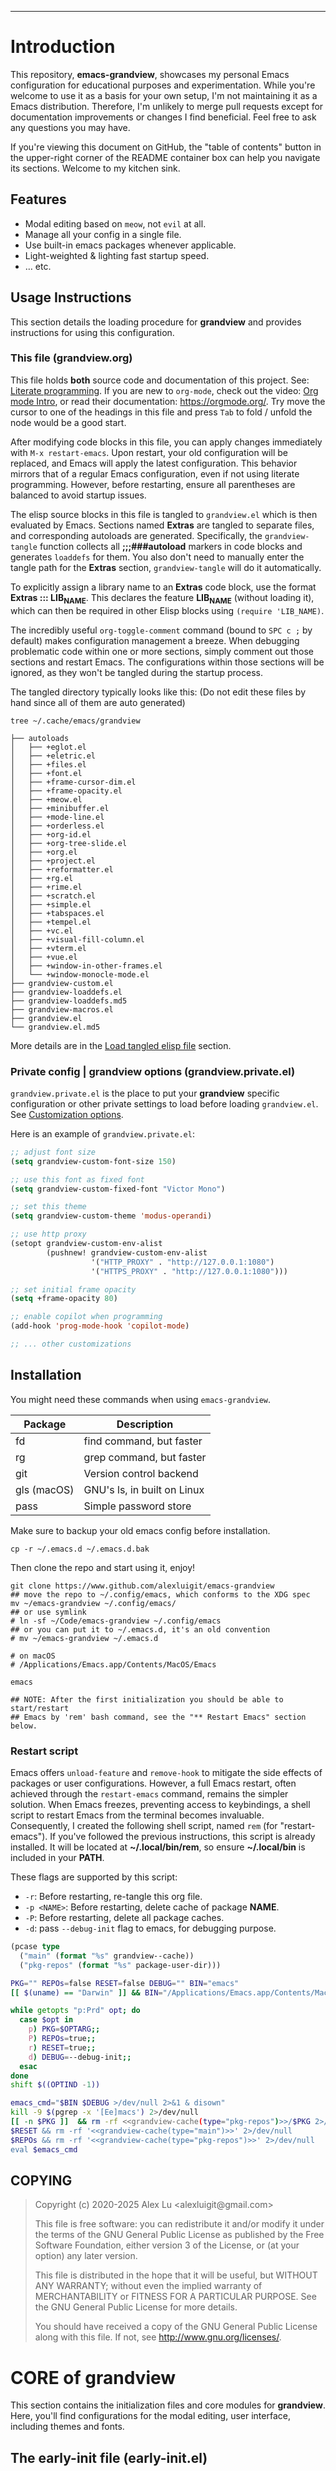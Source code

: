 # -*- eval: (grandview-org-local-setup); -*-
#+AUTHOR: Alex Lu
#+EMAIL: alexluigit@gmail.com
#+PROPERTY: header-args :mkdirp yes
#+STARTUP: showall
#+html: <img src="https://github.com/user-attachments/assets/fbe6214a-7283-4e95-93c6-387ca332e553" align="center" width="100%">
-----
* Introduction
:PROPERTIES:
:CUSTOM_ID: h:1AECDD3A-9714-41E1-BA21-8BCAFED96CD3
:END:

This repository, *emacs-grandview*, showcases my personal Emacs configuration for
educational purposes and experimentation.  While you're welcome to use it as a
basis for your own setup, I'm not maintaining it as a Emacs distribution.
Therefore, I'm unlikely to merge pull requests except for documentation
improvements or changes I find beneficial.  Feel free to ask any questions you
may have.

If you're viewing this document on GitHub, the "table of contents" button in the
upper-right corner of the README container box can help you navigate its
sections.  Welcome to my kitchen sink.

** Features
:PROPERTIES:
:CUSTOM_ID: h:E84BE1F8-9771-4C99-9B79-B68D1F830798
:END:

+ Modal editing based on =meow=, not =evil= at all.
+ Manage all your config in a single file.
+ Use built-in emacs packages whenever applicable.
+ Light-weighted & lighting fast startup speed.
+ ... etc.

** Usage Instructions
:PROPERTIES:
:CUSTOM_ID: h:93E5268D-CFDD-4DBF-A793-0CC5812DE181
:END:

This section details the loading procedure for *grandview* and provides
instructions for using this configuration.

*** This file (*grandview.org*)
:PROPERTIES:
:CUSTOM_ID: h:95B6B174-9877-4DCB-B298-86B3B889A11F
:END:

This file holds *both* source code and documentation of this project. See:
[[https://en.wikipedia.org/wiki/Literate_programming][Literate programming]].  If you are new to =org-mode=, check out the video: [[https://www.youtube.com/watch?v=0-brF21ShRk][Org mode
Intro]], or read their documentation: https://orgmode.org/.  Try move the cursor
to one of the headings in this file and press =Tab= to fold / unfold the node
would be a good start.

After modifying code blocks in this file, you can apply changes immediately with
~M-x restart-emacs~.  Upon restart, your old configuration will be replaced, and
Emacs will apply the latest configuration. This behavior mirrors that of a
regular Emacs configuration, even if not using literate programming.  However,
before restarting, ensure all parentheses are balanced to avoid startup issues.

The elisp source blocks in this file is tangled to =grandview.el= which is then
evaluated by Emacs.  Sections named *Extras* are tangled to separate files, and
corresponding autoloads are generated.  Specifically, the =grandview-tangle=
function collects all *;;;###autoload* markers in code blocks and generates
=loaddefs= for them. You also don't need to manually enter the tangle path for the
*Extras* section, =grandview-tangle= will do it automatically.

To explicitly assign a library name to an *Extras* code block, use the format
*Extras ::: LIB_NAME*. This declares the feature *LIB_NAME* (without loading it),
which can then be required in other Elisp blocks using =(require 'LIB_NAME)=.

The incredibly useful =org-toggle-comment= command (bound to =SPC c ;= by default)
makes configuration management a breeze.  When debugging problematic code within
one or more sections, simply comment out those sections and restart Emacs. The
configurations within those sections will be ignored, as they won't be tangled
during the startup process.

The tangled directory typically looks like this:
(Do not edit these files by hand since all of them are auto generated)

#+begin_example
tree ~/.cache/emacs/grandview

├── autoloads
│   ├── +eglot.el
│   ├── +eletric.el
│   ├── +files.el
│   ├── +font.el
│   ├── +frame-cursor-dim.el
│   ├── +frame-opacity.el
│   ├── +meow.el
│   ├── +minibuffer.el
│   ├── +mode-line.el
│   ├── +orderless.el
│   ├── +org-id.el
│   ├── +org-tree-slide.el
│   ├── +org.el
│   ├── +project.el
│   ├── +reformatter.el
│   ├── +rg.el
│   ├── +rime.el
│   ├── +scratch.el
│   ├── +simple.el
│   ├── +tabspaces.el
│   ├── +tempel.el
│   ├── +vc.el
│   ├── +visual-fill-column.el
│   ├── +vterm.el
│   ├── +vue.el
│   ├── +window-in-other-frames.el
│   └── +window-monocle-mode.el
├── grandview-custom.el
├── grandview-loaddefs.el
├── grandview-loaddefs.md5
├── grandview-macros.el
├── grandview.el
└── grandview.el.md5
#+end_example

More details are in the [[#h:4E1A86EF-3A26-4308-A263-1447D5D3987E][Load tangled elisp file]] section.

*** Private config | grandview options (*grandview.private.el*)
:PROPERTIES:
:CUSTOM_ID: h:9102F88E-A57C-48D2-A606-FF01002E4D98
:END:

=grandview.private.el= is the place to put your *grandview* specific configuration or
other private settings to load before loading =grandview.el=.  See [[#h:0EBF6C16-D48B-4BE3-85B6-39FC96982410][Customization
options]].

Here is an example of =grandview.private.el=:

#+begin_src emacs-lisp :tangle no
;; adjust font size
(setq grandview-custom-font-size 150)

;; use this font as fixed font
(setq grandview-custom-fixed-font "Victor Mono")

;; set this theme
(setq grandview-custom-theme 'modus-operandi)

;; use http proxy
(setopt grandview-custom-env-alist
        (pushnew! grandview-custom-env-alist
                  '("HTTP_PROXY" . "http://127.0.0.1:1080")
                  '("HTTPS_PROXY" . "http://127.0.0.1:1080")))

;; set initial frame opacity
(setq +frame-opacity 80)

;; enable copilot when programming
(add-hook 'prog-mode-hook 'copilot-mode)

;; ... other customizations
#+end_src

** Installation
:PROPERTIES:
:CUSTOM_ID: h:B45EA3C7-3DE3-42A1-AAD6-45FC9A5A6FBB
:END:

You might need these commands when using =emacs-grandview=.

|-------------+-----------------------------|
| Package     | Description                 |
|-------------+-----------------------------|
| fd          | find command, but faster    |
| rg          | grep command, but faster    |
| git         | Version control backend     |
| gls (macOS) | GNU's ls, in built on Linux |
| pass        | Simple password store       |
|-------------+-----------------------------|

Make sure to backup your old emacs config before installation.

#+begin_src shell :tangle no
cp -r ~/.emacs.d ~/.emacs.d.bak
#+end_src

Then clone the repo and start using it, enjoy!

#+begin_src shell :tangle no
git clone https://www.github.com/alexluigit/emacs-grandview
## move the repo to ~/.config/emacs, which conforms to the XDG spec
mv ~/emacs-grandview ~/.config/emacs/
## or use symlink
# ln -sf ~/Code/emacs-grandview ~/.config/emacs
## or you can put it to ~/.emacs.d, it's an old convention
# mv ~/emacs-grandview ~/.emacs.d

# on macOS
# /Applications/Emacs.app/Contents/MacOS/Emacs

emacs

## NOTE: After the first initialization you should be able to start/restart
## Emacs by 'rem' bash command, see the "** Restart Emacs" section below.
#+end_src

*** Restart script
:PROPERTIES:
:CUSTOM_ID: h:2DCD6D3B-6759-4E78-AF50-5B23FA77C603
:END:

Emacs offers =unload-feature= and =remove-hook= to mitigate the side effects of
packages or user configurations.  However, a full Emacs restart, often achieved
through the =restart-emacs= command, remains the simpler solution.  When Emacs
freezes, preventing access to keybindings, a shell script to restart Emacs from
the terminal becomes invaluable.  Consequently, I created the following shell
script, named =rem= (for "restart-emacs"). If you've followed the previous
instructions, this script is already installed.  It will be located at
*~/.local/bin/rem*, so ensure *~/.local/bin* is included in your *PATH*.

These flags are supported by this script:

+ ~-r~: Before restarting, re-tangle this org file.
+ ~-p <NAME>~: Before restarting, delete cache of package *NAME*.
+ ~-P~: Before restarting, delete all package caches.
+ ~-d~: pass =--debug-init= flag to emacs, for debugging purpose.

#+name: grandview-cache
#+begin_src emacs-lisp :var type="main" :tangle no
(pcase type
  ("main" (format "%s" grandview--cache))
  ("pkg-repos" (format "%s" package-user-dir)))
#+end_src

#+begin_src bash :tangle "~/.local/bin/rem" :shebang "#!/usr/bin/env bash" :noweb yes
PKG="" REPOs=false RESET=false DEBUG="" BIN="emacs"
[[ $(uname) == "Darwin" ]] && BIN="/Applications/Emacs.app/Contents/MacOS/Emacs"

while getopts "p:Prd" opt; do
  case $opt in
    p) PKG=$OPTARG;;
    P) REPOs=true;;
    r) RESET=true;;
    d) DEBUG=--debug-init;;
  esac
done
shift $((OPTIND -1))

emacs_cmd="$BIN $DEBUG >/dev/null 2>&1 & disown"
kill -9 $(pgrep -x '[Ee]macs') 2>/dev/null
[[ -n $PKG ]]  && rm -rf <<grandview-cache(type="pkg-repos")>>/$PKG 2>/dev/null
$RESET && rm -rf '<<grandview-cache(type="main")>>' 2>/dev/null
$REPOs && rm -rf '<<grandview-cache(type="pkg-repos")>>' 2>/dev/null
eval $emacs_cmd
#+end_src

** COPYING
:PROPERTIES:
:CUSTOM_ID: h:3CC0C8EB-75AE-4CDE-803B-A904AD026E65
:END:

#+begin_quote
Copyright (c) 2020-2025 Alex Lu <alexluigit@gmail.com>

This file is free software: you can redistribute it and/or modify it under the
terms of the GNU General Public License as published by the Free Software
Foundation, either version 3 of the License, or (at your option) any later
version.

This file is distributed in the hope that it will be useful, but WITHOUT ANY
WARRANTY; without even the implied warranty of MERCHANTABILITY or FITNESS FOR A
PARTICULAR PURPOSE.  See the GNU General Public License for more details.

You should have received a copy of the GNU General Public License along with
this file.  If not, see <http://www.gnu.org/licenses/>.
#+end_quote

* CORE of grandview
:PROPERTIES:
:CUSTOM_ID: h:FB2572C2-4DDC-44A2-92C0-D8754305B2A7
:END:

This section contains the initialization files and core modules for *grandview*.
Here, you'll find configurations for the modal editing, user interface,
including themes and fonts.

** The early-init file (*early-init.el*)
:PROPERTIES:
:CUSTOM_ID: h:610D1070-5D79-466F-A5A5-7068396F2D41
:END:

It is sometimes necessary to have customizations take effect during Emacs
startup earlier than the normal init file is processed. Such customizations can
be put in the early init file.  This file is loaded before the package system
and GUI is initialized, so in it you can customize variables that affect the
package initialization process.

By setting =user-emacs-directory= to =~/.cache/emacs=, we prevent modules like
=comp.c= and =package.el= from cluttering our primary Emacs directory, where
=grandview.org= is located.  This configuration also (almost) ensures that
subsequently loaded packages store their cache within =~/.cache/emacs=.

These are some general setups for frames initialization and the basics of the
toolkit.  In short, I disabled most of UI elements to keep things minimal.

Be cautious when experimenting with *grandview*'s initialization files,
specifically *early-init.el* and *init.el*.  These two files, along with other
output files, are automatically generated and updated each time Emacs restarts.
If you manually delete *init.el* or *early-init.el*, or improperly edit their
corresponding code blocks, Emacs will lose track of *grandview.org* and start with
an empty profile.  In such cases, you will need to manually create and edit these
two files.

#+begin_src emacs-lisp :tangle (expand-file-name "early-init.el" (file-name-directory user-init-file))
;;; early-init.el --- tangled from grandview.org  -*- lexical-binding: t -*-

;;; Commentary:
;; This file is auto-generated.
;; Do *NOT* edit this file directly.  Edit relevant sections in `grandview.org' instead.
;; Do not delete this file, otherwise you'll have to retangle it manually.

;;; Code:

(setq
 gc-cons-threshold most-positive-fixnum ; Inhibit garbage collection during startup
 native-comp-async-report-warnings-errors 'silent ; Do not report native-comp warnings
 user-emacs-directory (expand-file-name "~/.cache/emacs/") ; No littering
 custom-file (concat user-emacs-directory "custom.el") ; Place all "custom" code in a temporary file
 package-user-dir (locate-user-emacs-file "elpa") ; Use `user-emacs-directory' we set above
 package-quickstart nil ; Prevent package.el loading packages prior to their init-file
 package-enable-at-startup t ; no need to call `package-initialize'
 package-install-upgrade-built-in nil ; do not update built-in lib
 package-archives
 '(("gnu-elpa" . "https://elpa.gnu.org/packages/")
   ("nongnu" . "https://elpa.nongnu.org/nongnu/")
   ("melpa" . "https://melpa.org/packages/"))
 package-archive-priorities '(("melpa" . 3) ("gnu-elpa" . 2) ("nongnu" . 1))
 auto-mode-case-fold nil ; Use case-sensitive `auto-mode-alist' for performance
 fast-but-imprecise-scrolling t ; More performant rapid scrolling over unfontified regions
 ffap-machine-p-known 'reject ; Don't ping things that look like domain names
 frame-inhibit-implied-resize t ; Inhibit frame resizing for performance
 frame-resize-pixelwise t ; Allow resizing frame pixelwise
 idle-update-delay 1.0  ; slow down UI updates down
 read-process-output-max (* 1024 1024) ; Increase how much is read from processes in a single chunk.
 process-adaptive-read-buffering nil
 redisplay-skip-fontification-on-input t ; Inhibits it for better scrolling performance.
 command-line-x-option-alist nil ; Remove irreleant command line options for faster startup
 select-active-regions 'only ; Emacs hangs when large selections contain mixed line endings.
 auto-save-list-file-prefix nil ; Disable auto-save
 create-lockfiles nil ; Disable lockfiles
 make-backup-files nil ; Disable backup files
 vc-follow-symlinks t ; Do not ask about symlink following
 use-short-answers t ; y/n for yes/no
 ring-bell-function #'ignore ; Do NOT ring the bell
 ad-redefinition-action 'accept ; Disable warnings from legacy advice system
 inhibit-compacting-font-caches t ; Don't compact font caches during gc
 inhibit-startup-message t ; Reduce noise at startup
 inhibit-startup-echo-area-message user-login-name
 inhibit-default-init t
 initial-scratch-message nil)

(load custom-file 'noerror 'silent)   ; Load user's customization
(tool-bar-mode -1)                    ; Disable toolbar
(tooltip-mode -1)                     ; Disable tooltips
(menu-bar-mode -1)                    ; Disable menu bar
(scroll-bar-mode -1)                  ; Disable scroll bar
#+end_src

** The initialization file (*init.el*)
:PROPERTIES:
:CUSTOM_ID: h:DF24DB4D-F3B6-47B2-AE76-F5728FF1CFB4
:END:

The =init.el= file is responsible for:

+ Defining the =grandview-tangle= function
+ Tangling =grandview.org= and loading the resulting Emacs Lisp file.

*** Locate *grandview*'s files
:PROPERTIES:
:CUSTOM_ID: h:8236B22C-818F-48D5-A1E6-2D4579863C2F
:END:

You can find all the paths managed by *grandview* here.

#+begin_src emacs-lisp :tangle (expand-file-name "init.el" (file-name-directory user-init-file))
;;; init.el --- tangled from grandview.org  -*- lexical-binding: t -*-

;;; Commentary:
;; This file is auto-generated.
;; Do *NOT* edit this file directly.  Edit relevant sections in `grandview.org' instead.
;; Do not delete this file, otherwise you'll have to retangle it manually.

;;; Code:

(defvar grandview--cache
  (expand-file-name "grandview/" user-emacs-directory))

(defvar grandview--def-dir
  (expand-file-name "autoloads/" grandview--cache))

(defun grandview--path (type)
  "Get grandview's init path according to TYPE."
  (pcase type
    ('g (expand-file-name "grandview.org"
                          (file-name-directory user-init-file)))
    ('private (expand-file-name "grandview.private.el"
                                (file-name-directory user-init-file)))
    ('main (expand-file-name "grandview.el" grandview--cache))
    ('main-md5 (expand-file-name "grandview.el.md5" grandview--cache))
    ('def-el (expand-file-name "grandview-loaddefs.el" grandview--cache))
    ('def-md5 (expand-file-name "grandview-loaddefs.md5" grandview--cache))))

(defun grandview--readfile (path)
  "Return the decoded text in PATH as single-byte string."
  (with-temp-buffer
    (set-buffer-multibyte nil)
    (setq buffer-file-coding-system 'binary)
    (when (file-exists-p path) (insert-file-contents-literally path))
    (buffer-substring-no-properties (point-min) (point-max))))
#+end_src

*** The *grandview-tangle* function
:PROPERTIES:
:CUSTOM_ID: h:9A75C0EA-7484-4B28-894C-B9A5415F5294
:END:

These are 2 helper functions for =grandview-tangle=.

+ =grandview--loaddefs-gen= ::

  This function compares the MD5 hash of the previously generated *loaddefs* file
  located in =grandview--def-dir= with the MD5 hash of the latest version of
  *loaddefs*.  If the hashes do not match, indicating changes in one or more
  *Extras* code blocks, the function regenerates =grandview-loaddefs.el=.  This
  prevents unnecessary calls to =loaddefs-generate=.

+ =grandview--put-tangle-path= ::

  This function ensures the tangle path attribute for each *Extras* code block is
  put correctly.

#+begin_src emacs-lisp :tangle (expand-file-name "init.el" (file-name-directory user-init-file))
(defun grandview--put-tangle-path (file-name)
  "Prepare metadata for `grandview-tangle' in FILE-NAME."
  (with-current-buffer (find-file-noselect file-name)
    (goto-char (point-min))
    (save-excursion
      (widen)
      (cl-labels
          ((tangle-path-template ()
             ":tangle (expand-file-name \"%s\" grandview--def-dir)")
           (put-tangle-path (pkg)
             (let* ((pfx+? (ignore-errors (string= "+" (substring pkg 0 1))))
                    (.el? (ignore-errors
                            (string= ".el" (substring pkg -3))))
                    (f-name (concat (if pfx+? "" "+") pkg (if .el? "" ".el")))
                    (path (format (tangle-path-template) f-name)))
               (org-entry-put nil "header-args:emacs-lisp" path))))
        (org-map-entries
         (lambda ()
           (org-with-point-at (point)
             (when-let* ((heading (org-get-heading))
                         ((string-prefix-p "Extras" heading)))
               (cond
                ((string-prefix-p "Extras ::: " heading)
                 (put-tangle-path
                  (cadr (string-split heading " ::: "))))
                ((string= heading "Extras")
                 (let* ((title (save-excursion
                                 (org-up-heading-safe) (org-get-heading)))
                        (memo (ignore-errors
                                (substring
                                 title (1+ (string-match "(\\(.*\\))" title))
                                 (match-end 1)))))
                   (put-tangle-path
                    (or memo (replace-regexp-in-string
                              (regexp-quote " ") "_" title t t))))))))))))
    (save-buffer)
    (kill-current-buffer)))

(defun grandview--loaddefs-gen (&optional force)
  "Generate autoload files for Grandview.
Only do it when FORCE or contents in autoload directory changed."
  (let* ((autoload-md5 (grandview--path 'def-md5))
         (old-md5 (grandview--readfile autoload-md5))
         (all-el-files (directory-files-recursively
                        grandview--def-dir "\\.el$"))
         (files-as-str (with-temp-buffer
                         (dolist (file all-el-files)
                           (insert-file-contents file))
                         (buffer-string)))
         (new-md5 (secure-hash 'md5 files-as-str)))
    (when (or force (not (string= old-md5 new-md5)))
      (let ((generate-autoload-file nil) (inhibit-message t))
        (loaddefs-generate grandview--def-dir
                           (grandview--path 'def-el)))
      (with-temp-buffer
        (erase-buffer)
        (insert new-md5)
        (write-region (point-min) (point-max) autoload-md5)))))
#+end_src

The =grandview-tangle= function, defined here, employs the same MD5 checking
mechanism as =grandview--loaddefs-gen=.  This ensures that changes to the
=grandview.org= file are captured by =grandview-tangle= upon killing Emacs.

It is not an interactive command that users can call with =M-x=; instead, it is
called automatically when needed. You can safely ignore it.

#+begin_src emacs-lisp :tangle (expand-file-name "init.el" (file-name-directory user-init-file))
(defun grandview-tangle (&optional force)
  "Tangle grandview.org to grandview.el.
The tanglement only happens when the hashed md5 string changed after
last change or FORCE is non nil."
  (let* ((g-org (grandview--path 'g))
         (main-el (grandview--path 'main))
         (md5-file (grandview--path 'main-md5))
         (old-md5 (grandview--readfile md5-file))
         (new-md5 (secure-hash 'md5 (grandview--readfile g-org)))
         find-file-hook kill-buffer-hook write-file-functions
         enable-local-variables)
    (when (or force (not (string= old-md5 new-md5)))
      (require 'ob-tangle)
      (grandview--put-tangle-path g-org)
      (with-temp-buffer
        (erase-buffer)
        (insert new-md5)
        (write-region (point-min) (point-max) md5-file))
      (let (org-confirm-babel-evaluate)
        (org-babel-tangle-file g-org main-el)
        (with-temp-buffer
          (insert-file-contents main-el)
          (goto-char (point-max))
          (insert "\n(provide 'grandview)\n;;; grandview.el ends here")
          (write-region nil nil main-el)))
      (cl-loop for lib in (directory-files-recursively
                           grandview--def-dir "\\.el$")
               for base = (file-name-base lib)
               for end-s =
               (format "\n(provide '%s)\n;;; %s.el ends here" base base)
               do (with-temp-buffer
                    (insert ";;; -*- lexical-binding: t -*-\n\n")
                    (insert-file-contents lib)
                    (goto-char (point-max))
                    (insert end-s)
                    (write-region nil nil lib)))
      (grandview--loaddefs-gen force))))
#+end_src

*** Load tangled .el files
:PROPERTIES:
:CUSTOM_ID: h:4E1A86EF-3A26-4308-A263-1447D5D3987E
:END:

If the directory =grandview--cache= does not exist (either due to first-time use
or deletion, such as with =rem -r=), tangling =grandview.org= and loading the
resulting Emacs Lisp files will occur.  Otherwise, it assumes all necessary
files are generated and can be required directly.  Additionally, the
=grandview-tangle= function is hooked to =kill-emacs-hook=. This means the md5 check
happens whenever Emacs is killed, ensuring tangling occurs whenever the content
of =grandview.org= changes and the latest configuration is used upon restart. This
design avoids tangling =grandview.org= every time Emacs launches, which can be
slow due to the heaviness of =org.el=.

#+begin_src emacs-lisp :tangle (expand-file-name "init.el" (file-name-directory user-init-file))
(let ((raise-err-when-debug-init (not (getenv-internal "DEBUG")))
      file-name-handler-alist)
  (unless (file-exists-p grandview--cache)
    (make-directory grandview--def-dir t)
    (grandview-tangle t)) ; "Initiate spin!" -- Joseph Cooper
  (add-to-list 'load-path grandview--cache)
  (add-to-list 'load-path grandview--def-dir)
  (add-hook 'kill-emacs-hook #'grandview-tangle -90)
  (require 'grandview-macros nil raise-err-when-debug-init)
  (require 'grandview-custom nil raise-err-when-debug-init)
  (when-let* ((private-conf (grandview--path 'private))
              ((file-exists-p private-conf)))
    (load private-conf raise-err-when-debug-init 'silent))
  (require 'grandview-loaddefs nil raise-err-when-debug-init)
  (push '(grandview-org-local-setup) safe-local-eval-forms)
  (require 'grandview nil raise-err-when-debug-init)
  (setq gc-cons-threshold 134217728))
#+end_src

** Pre-load setups
:PROPERTIES:
:CUSTOM_ID: h:976B3AE1-6291-4123-9A3C-A19BC284FA51
:END:

Setting up the environment variables, package manager, etc.

#+begin_src emacs-lisp
;;; grandview.el --- tangled from grandview.org  -*- lexical-binding: t -*-
;; Generated by the `grandview-tangle' function.
;; Package-Requires: ((emacs "30"))
;; This file is not part of GNU Emacs.

;;; Commentary:
;; Auto generated file, do not edit.

;;; Code:

#+end_src

*** Local variables in *grandview.org*
:PROPERTIES:
:CUSTOM_ID: h:70CB6487-B425-4BE3-8E1B-1FE655056EFC
:END:

Here are the local setups for this file (*grandview.org*).

+ make *eldoc* works the same way as in a normal elisp file.
  When making changes to elisp code blocks, it's recommended to use
  =org-edit-special= (=SPC c '=) to edit the code in a new window with full language
  support.  However, for small changes where you want symbol documentation in
  the minibuffer, this "hack" can be useful.

+ Do not add spaces at line beginning in src blocks.
  Basically setting ~org-edit-src-content-indentation~ to 0.

+ Enable ~auto-fill-mode~.
+ Ensure the *CUSTOM_ID* attribute is attached to every section when saving.

I used the built-in function =add-file-local-variable-prop-line= to append local
variables or eval forms to *grandview.org*. This is the recommended method.

#+begin_src emacs-lisp
(defun grandview--org-eldoc-funcall (_callback &rest _ignored)
  "Adapt `elisp-eldoc-funcall' in `grandviwe.org'."
  (when (eq (org-element-type (org-element-at-point)) 'src-block)
    (let* ((sym-info (elisp--fnsym-in-current-sexp))
           (fn-sym (car sym-info)))
      (when (fboundp fn-sym)
        (message "%s: %s"
                 (propertize (format "%s" fn-sym)
                             'face 'font-lock-function-name-face)
                 (apply #'elisp-get-fnsym-args-string sym-info))))))

(defun grandview-org-local-setup ()
  "Adaptive setups for `grandview.org'."
  (setq-local eldoc-documentation-functions
              '(elisp-eldoc-var-docstring grandview--org-eldoc-funcall))
  (when (fboundp '+org-id-headlines)
    (add-hook 'before-save-hook #'+org-id-headlines))
  ;; keep this line as errors may occur before the `org-src' config block
  (setq-local org-edit-src-content-indentation 0)
  (auto-fill-mode))
#+end_src

*** Customization options
:PROPERTIES:
:CUSTOM_ID: h:0EBF6C16-D48B-4BE3-85B6-39FC96982410
:END:

In addition, several custom options were introduced in this file:

+ ~grandview-custom-theme~: Default theme for grandview.
+ ~grandview-custom-font-size~: Font size being applied.
+ ~grandview-custom-default-font~: The default font.
+ ~grandview-custom-fixed-font~: The =fixed-pitch= font.
+ ~grandview-custom-variable-font~: The =variable-pitch= font.
+ ~grandview-custom-cjk-font~: Font for Chinese / Japanese / Korean characters.
+ ~grandview-custom-env-alist~: Use these environment variables in GUI emacs.

Despite we can set environment variables on the fly using =setenv= function and it
works fine in most of the scenarios, it is more reliable to set them before
loading any packages.  Some people prefer using the package ~exec-path-from-shell~
to load environment variables from SHELL, but calling external process is quite
slow, so I'm better off do it the regular way.

#+begin_src emacs-lisp :tangle (expand-file-name "grandview-custom.el" grandview--cache)
;;; grandview-custom.el --- environment variables in emacs -*- lexical-binding: t -*-

;;; Commentary:

;;; Auto generated by function `grandview-tangle', do not edit.

;;; Code:

(defcustom grandview-custom-theme 'modus-vivendi
  "Default theme for grandview."
  :group 'grandview :type 'theme)

(defcustom grandview-custom-font-size 140
  "Default font size for grandview."
  :group 'grandview :type 'number)

(defcustom grandview-custom-default-font "Iosevka Nerd Font Mono"
  "Default font for grandview."
  :group 'grandview :type 'string)

(defcustom grandview-custom-fixed-font "Sarasa Mono SC"
  "Default fixed font for grandview."
  :group 'grandview :type 'string)

(defcustom grandview-custom-variable-font "Sarasa Mono SC"
  "Default variable font for grandview."
  :group 'grandview :type 'string)

(defcustom grandview-custom-cjk-font "LXGW WenKai Mono"
  "Default CJK font (Chinese/Japanese/Korean) for grandview."
  :group 'grandview :type 'string)

(defcustom grandview-custom-env-alist
  (let ((x-cfg (expand-file-name "~/.config"))
        (x-data (expand-file-name "~/.local/share")))
    `(("XDG_CONFIG_HOME" . ,x-cfg)
      ("XDG_DATA_HOME" . ,x-data)
      ("GNUPGHOME" . ,(expand-file-name "gnupg" x-data))
      ("PASSWORD_STORE_DIR" . ,(expand-file-name "pass" x-data))
      ("SSH_AUTH_SOCK" . ,(expand-file-name "gnupg/S.gpg-agent.ssh" x-data))
      ("PATH" . ,(string-join
                  (list (expand-file-name "python/bin" x-data)
                        "/opt/homebrew/bin" "/opt/homebrew/sbin"
                        "/usr/local/bin" "/usr/bin" "/bin" "/usr/sbin" "/sbin"
                        (expand-file-name "~/.local/bin")) ":"))))
  "Use these environment variables in GUI emacs."
  :group 'grandview :type 'alist
  :set (lambda (sym env-alist)
         (set-default sym env-alist)
         (pcase-dolist (`(,name . ,value) env-alist)
           (setenv name value)
           (when (string-equal "PATH" name)
             (setq exec-path (append (parse-colon-path value)
                                     (list exec-directory)))
             (setq-default eshell-path-env value)))))

(provide 'grandview-custom)
;;; grandview-custom.el ends here
#+end_src

*** Pre-defined keymaps
:PROPERTIES:
:CUSTOM_ID: h:E5232E0D-670F-487F-BA8C-50396998807A
:END:

Here I defined a few top-level keymaps for you to use in the following
configurations.  When used with =meow=, they are bind as different prefixes under
leader key (=SPC=).  See [[#h:95E86308-81E7-4A9F-B457-1EE8F8F80896][Meow > Keybindings > Leader]]

+ =grandview-file-map=: File manipulations, dired, etc.
+ =grandview-mct-map=: [M]inibuffer and [C]ompletion in [T]andem.
+ =grandview-lang-map=: Commands relate to programming languages.
+ =grandview-app-map=: Useful application / utils such as set frame opacity, etc.

And a few child keymaps.

+ =+config-prefix-map=: Commands for managing Emacs config, under =grandview-app-map=
+ =+find-file-prefix-map=: Locate files in specified places, under =grandview-file-map=

Initially, the =+config-prefix-map= includes several commands:

+ =grandview-org= and =grandview-private-el= ::
  allow you to quickly locate =grandview.org= and =grandview.private.el=, respectively.

+ =emacs-init-time= ::
  show the time takes for Emacs to finish initialization

+ =restart-emacs= ::
  built-in command to restart Emacs

#+begin_src emacs-lisp
(defvar-keymap grandview-file-map
  :doc "File and directory manipulations.")

(defvar-keymap grandview-mct-map
  :doc "Search everything using minibuffer.")

(defvar-keymap grandview-lang-map
  :doc "Keymap for programming languages.")

(defvar-keymap grandview-app-map
  :doc "Useful applications and utilities."
  "d" #'toggle-debug-on-error
  "=" #'count-words)

(defvar-keymap +config-prefix-map
  :doc "Handy commands for configuring `emacs-grandview'."
  :parent grandview-app-map
  "g" #'grandview-org
  "p" #'grandview-private-el
  "i" #'emacs-init-time
  "r" #'restart-emacs)

(defvar-keymap +find-file-prefix-map
  :doc "Keymap for locating files"
  :parent grandview-file-map)

(defun grandview-org ()
  "Edit grandview's org document."
  (interactive)
  (find-file (grandview--path 'g)))

(defun grandview-private-el ()
  "Edit grandview's private config."
  (interactive)
  (find-file
   (expand-file-name
    "grandview.private.el" (file-name-directory user-init-file))))

(define-key grandview-file-map (kbd "f") +find-file-prefix-map)
(define-key grandview-app-map (kbd "g") +config-prefix-map)
#+end_src

*** Macros for configuring packages
:PROPERTIES:
:CUSTOM_ID: h:3407EAC6-5A0B-4B67-8237-DAFF12B63F63
:END:

A few handy macros were defined to be used in elisp code blocks of this =.org=
file, you'll see them appear in this file a couple of times.  These macros are
also accessible in =grandview.private.el=.

+ =appendq!=: append lists to a symbol.
+ =delq!=: delete an element from a list.
+ =pushnew!=: add items to a list if they aren't there.
+ =prependq!=: prepend lists to somewhere.
+ =defadvice!=: Drop-in replacement for =advice-add=.
+ =bind!=: Less typing when binding keys.

#+begin_src lisp :tangle (expand-file-name "grandview-macros.el" grandview--cache)
;;; grandview-macros.el --- handy macros for configuring packages -*- lexical-binding: t -*-

;;; Commentary:

;;; Auto generated by function `grandview-tangle', do not edit.

;;; Code:

;;; Copied from `doom-emacs'
(defmacro appendq! (sym &rest lists)
  "Append LISTS to SYM in place."
  `(setq ,sym (append ,sym ,@lists)))

(defmacro delq! (elt list)
  "`delq' ELT from LIST in-place."
  `(setq ,list (delq ,elt ,list)))

(defmacro pushnew! (place &rest values)
  "Push VALUES sequentially into PLACE, if they aren't already present.
This is a variadic `cl-pushnew'."
  (let ((var (make-symbol "result")))
    `(dolist (,var (list ,@values) (with-no-warnings ,place))
       (cl-pushnew ,var ,place :test #'equal))))

(defmacro prependq! (sym &rest lists)
  "Prepend LISTS to SYM in place."
  `(setq ,sym (append ,@lists ,sym)))

(defmacro defadvice! (symbol arglist &optional docstring &rest body)
  "Define an advice called SYMBOL and add it to PLACES.
ARGLIST is as in `defun'.  WHERE is a keyword as passed to `advice-add', and
PLACE is the function to which to add the advice, like in `advice-add'.
DOCSTRING and BODY are as in `defun'.
\(fn SYMBOL ARGLIST &optional DOCSTRING &rest [WHERE PLACES...] BODY\)"
  (declare (doc-string 3) (indent defun))
  (unless (stringp docstring)
    (push docstring body)
    (setq docstring nil))
  (let (where-alist)
    (while (keywordp (car body))
      (push `(cons ,(pop body)
                   (let ((l ,(pop body))) (if (proper-list-p l) l (list l))))
            where-alist))
    `(progn
       (defun ,symbol ,arglist ,docstring ,@body)
       (dolist (targets (list ,@(nreverse where-alist)))
         (dolist (target (cdr targets))
           (advice-add target (car targets) #',symbol))))))

;;; Copied from Prot
(defmacro bind! (keymap &rest definitions)
  "Expand key binding DEFINITIONS for the given KEYMAP.
DEFINITIONS is a sequence of string and command pairs."
  (declare (indent 1))
  (unless (zerop (% (length definitions) 2))
    (error "Uneven number of key+command pairs"))
  (let ((keys (seq-filter #'stringp definitions))
        ;; We do accept nil as a definition: it unsets the given key.
        (commands (seq-remove #'stringp definitions)))
    `(when-let* (((keymapp ,keymap))
                 (map ,keymap))
       ,@(mapcar
          (lambda (pair)
            (let* ((key (car pair))
                   (command (cdr pair)))
              (unless (and (null key) (null command))
                `(define-key map (kbd ,key) ,command))))
          (cl-mapcar #'cons keys commands)))))

(provide 'grandview-macros)
;;; grandview-macros.el ends here
#+end_src

*** Package manager
:PROPERTIES:
:CUSTOM_ID: h:F8A8595A-6466-49D8-902B-3CA74C9B0657
:END:

As the author of =use-package= stated, it is *not* a package manager.  Instead,
it's designed to isolate package configurations within your Emacs init file,
promoting both performance and organization.

Despite this, we stick to use it in conjunction with =package.el= as our package
management solution for several reasons:

+ Both are built into Emacs (we are using emacs30).
+ =use-package= can control package loading order with the ~:after~ keyword.
+ =use-package= now supports installing packages from source using the ~:vc~ keyword.
+ Our package configurations are maintained separately from =use-package=
  declarations, so using them in this way is acceptable for our needs.

To further enhance its lazy-loading capabilities, we're incorporating the
~:after-call~ keyword definition from Doom Emacs.

#+begin_src elisp :tangle no
;; The keyword should be used like this:
(use-package some-package :after-call SYMBOL|LIST)
#+end_src

#+begin_src emacs-lisp
(with-eval-after-load 'use-package-core
  ;; `use-package' adds syntax highlighting for the `use-package' macro, but
  ;; Emacs 26+ already highlights macros, so it's redundant.
  (font-lock-remove-keywords 'emacs-lisp-mode use-package-font-lock-keywords)

  (push :after-call use-package-deferring-keywords)
  (setq use-package-keywords
        (use-package-list-insert :after-call use-package-keywords :after))

  (defvar grandview--deferred-packages-alist '(t))
  (setq
   use-package-compute-statistics init-file-debug
   use-package-verbose init-file-debug
   use-package-minimum-reported-time (if init-file-debug 0 0.1)
   use-package-expand-minimally (not noninteractive)
   use-package-vc-prefer-newest t
   use-package-always-defer t)

  (defun grandview--log (string &optional label)
    "Log STRING out.
Optional LABEL can be a symbol or string, use GRANDVIEW by default."
    (let* ((label-str (cond ((and label (symbolp label)) (symbol-name label))
                            ((stringp label) label)
                            (t "GRANDVIEW")))
           (label (propertize label-str 'face 'font-lock-builtin-face)))
      (prog1 nil (message "%s" (format "%s: %s" label string)))))

  (defalias 'use-package-normalize/:after-call #'use-package-normalize-symlist)
  (defun use-package-handler/:after-call (name _keyword hooks rest state)
    (if (plist-get state :demand)
        (use-package-process-keywords name rest state)
      (let ((fn (make-symbol (format "grandview--after-call-%s-h" name))))
        (use-package-concat
         `((fset ',fn
                 (lambda (&rest _)
                   (grandview--log (format "package「%s」lazy loaded" ',name))
                   (condition-case e
                       ;; If `default-directory' is a directory that doesn't
                       ;; exist or is unreadable, Emacs throws up file-missing
                       ;; errors, so we set it to a directory we know exists and
                       ;; is readable.
                       (let ((default-directory user-emacs-directory))
                         (require ',name))
                     ((debug error)
                      (message "Failed to load deferred package %s: %s" ',name e)))
                   (when-let* ((deferral-list
                                (assq ',name grandview--deferred-packages-alist)))
                     (dolist (hook (cdr deferral-list))
                       (advice-remove hook #',fn)
                       (remove-hook hook #',fn))
                     (delq! deferral-list grandview--deferred-packages-alist)
                     (unintern ',fn nil)))))
         (let (forms)
           (dolist (hook hooks forms)
             (push (if (string-match-p "-\\(?:functions\\|hook\\)$" (symbol-name hook))
                       `(add-hook ',hook #',fn)
                     `(advice-add #',hook :before #',fn))
                   forms)))
         `((unless (assq ',name grandview--deferred-packages-alist)
             (push '(,name) grandview--deferred-packages-alist))
           (nconc (assq ',name grandview--deferred-packages-alist)
                  '(,@hooks)))
         (use-package-process-keywords name rest state))))))
#+end_src

** Editing basics
:PROPERTIES:
:CUSTOM_ID: h:0EFB6EF1-C52F-4EC8-8257-F3C21300AC0A
:END:

GNU Emacs is an extensible, customizable, free/libre text editor (and
more).  This section introduces several built-in packages that provide
fundamental text editing commands and features.

*** Keyboard orientation (keyboard.c)
:PROPERTIES:
:CUSTOM_ID: h:46996B4B-A490-4981-B583-51ED036305CD
:END:

Historically, terminal utilities like *bash* and *vim* cannot distinguish between
certain keystrokes.  For instance, they treat =C-i= and =Tab= as the same, as well
as =C-m= and =Return=.  By default, Emacs follows this convention.  However, Emacs
is capable of differentiating these keystrokes.  In a GUI environment, I've
remapped the =?C-i= key sequence, allowing Emacs to recognize =Tab= and =C-i= as
distinct keycodes.  My terminal emulator, Alacritty, is configured to translate
=C-i= to =<f7>=.  This enables various commands from different terminal applications
(like shell and vim) to be bound to =C-i= through the =<f7>= intermediary.

To understand the underlying mechanisms, you may want to explore
=input-decode-map= and [[https://en.wikipedia.org/wiki/Escape_sequence][escape sequences]].


#+begin_src emacs-lisp
(when (display-graphic-p) (define-key input-decode-map [?\C-i] [C-i]))
#+end_src

Here is how I do with my alacritty configuration:

#+begin_src toml :tangle no
[keyboard]
bindings = [
# ...
# Ctrl-i => F7
{ chars = "\u001B[18~", key = "I", mods = "Control" }
# ...
]
#+end_src

Modifier settings for macOS, we use the default though.

#+begin_src emacs-lisp
(setq ns-command-modifier 'super)
(setq ns-alternate-modifier 'meta)
#+end_src

*** Tab for Indentation (indent.el)
:PROPERTIES:
:CUSTOM_ID: h:1EE47211-84CB-4880-8D62-592999C7441D
:END:

I believe tabs, in the sense of inserting the tab character, are best suited for
indentation.  While spaces are superior at precisely aligning text.  However, I
understand that elisp uses its own approach, which I do not want to interfere
with.  Also, Emacs tends to perform alignments by mixing tabs with spaces, which
can actually lead to misalignments depending on certain variables such as the
size of the tab.  As such, I am disabling tabs by default.

If there ever is a need to use different settings in other modes, we can
customise them via hooks.  This is not an issue I have encountered yet and am
therefore refraining from solving a problem that does not affect me.

Note that ~tab-always-indent~ will first do indentation and then try to complete
whatever you have typed in.

#+begin_src emacs-lisp
(setq-default tab-always-indent t)
(setq-default tab-first-completion 'word-or-paren-or-punct) ; Emacs 27
(setq-default indent-tabs-mode nil)
#+end_src

*** Line wrap and sentences (fill.el)
:PROPERTIES:
:CUSTOM_ID: h:065A996E-9860-46BE-BC54-B12EC8414752
:END:

The =fill.el= library is a tiny wrapper around some Emacs settings and modes that
are scrattered around several files, which control (i) how paragraphs or
comments in programming modes should be wrapped to a given column count, and
(ii) what constitutes a sentence. Although ~fill-column~ variable is not defined
in =fill.el=, I believe put them all together here make things easier to track.

With regard to paragraphs, I find that a double space is the best way to delimit
sentences in source form, where a monospaced typeface is customary. There is no
worry that this will be shown on a website or rendered version of a document,
because processors know how to handle spacing. We do this to make phrases easier
to tell apart, but also to render unambiguous commands like forward-sentence.

#+begin_src emacs-lisp
(use-package fill :ensure nil)

(add-hook 'text-mode-hook 'turn-on-auto-fill)

(setq-default fill-column 80)
(setq colon-double-space nil)
(setq adaptive-fill-mode t)
(setq sentence-end-double-space t)
(setq sentence-end-without-period nil)
#+end_src

*** Built-in editing utilities (simple.el)
:PROPERTIES:
:CUSTOM_ID: h:FB996162-B528-4AD8-A114-660D515D6F23
:END:

=simple.el= consists of a grab-bag of basic Emacs commands not specifically
related to some major mode or to file-handling.

+ Unbind =SPC= in /*messages*/ buffer since we use it as the leader key
+ Add a command to toggle the letter case of the word under cursor
+ Add a command to mark the inner line
+ Bind =M-n/p= | =s-n/p= globally for page scrolling | paragraph navigation.

#+begin_src emacs-lisp
(use-package simple :ensure nil :after meow)

;; these bindings work globally.
(bind! global-map
  "S-SPC" #'toggle-input-method
  "s-u" #'+simple-toggle-letter-case
  "M-n" #'scroll-up-command
  "M-p" #'scroll-down-command
  "s-n" #'forward-paragraph
  "s-p" #'backward-paragraph)

(with-eval-after-load 'simple
  (require '+simple)
  (define-key messages-buffer-mode-map (kbd "SPC") nil)
  (setq next-error-message-highlight t)) ; added in Emacs 28.1
#+end_src

**** Extras ::: +simple.el
:PROPERTIES:
:CUSTOM_ID: h:C1A34439-1A4C-4A32-9FEE-2A22CF785336
:header-args:emacs-lisp: :tangle (expand-file-name "+simple.el" grandview--def-dir)
:END:

#+begin_src emacs-lisp
(defadvice! next-error-no-select-ad (fn &rest args)
  "Do not open new window when calling `next-error-no-select'."
  :around #'next-error-no-select
  (let ((split-width-threshold nil)) (apply fn args)))

(defadvice! previous-error-no-select-ad (fn &rest args)
  "Do not open new window when calling `previous-error-no-select'."
  :around #'previous-error-no-select
  (let ((split-width-threshold nil)) (apply fn args)))

(defadvice! yank-ad (&rest _)
  "Make `yank' behave like paste (p) command in vim."
  :before #'yank
  (when-let* ((clip (condition-case nil (current-kill 0 t) (error ""))))
    (set-text-properties 0 (length clip) nil clip)
    (when (string-suffix-p "\n" clip)
      (goto-char (line-beginning-position)))))

(defun +simple-join-line ()
  "Join the current line with the line beneath it."
  (interactive)
  (delete-indentation 1))

(defun +simple-mark-inner-line ()
  "Mark inner line and move cursor to bol."
  (interactive)
  (save-window-excursion
    (move-end-of-line 1)
    (set-mark-command nil)
    (back-to-indentation)))

;; Copied from `xah-fly-keys'
(defun +simple-toggle-letter-case ()
  "Toggle the letter case of current word or selection.
Always cycle in this order: Init Caps, ALL CAPS, all lower."
  (interactive)
  (let ((deactivate-mark nil) xbeg xend)
    (if (region-active-p)
        (setq xbeg (region-beginning) xend (region-end))
      (save-excursion
        (skip-chars-backward "[:alnum:]")
        (setq xbeg (point))
        (skip-chars-forward "[:alnum:]")
        (setq xend (point))))
    (when (not (eq last-command this-command))
      (put this-command 'state 0))
    (cond
     ((equal 0 (get this-command 'state))
      (upcase-initials-region xbeg xend)
      (put this-command 'state 1))
     ((equal 1 (get this-command 'state))
      (upcase-region xbeg xend)
      (put this-command 'state 2))
     ((equal 2 (get this-command 'state))
      (downcase-region xbeg xend)
      (put this-command 'state 0)))))
#+end_src

*** Long line text (so-long.el)
:PROPERTIES:
:CUSTOM_ID: h:F19F714D-1B7B-47A1-AE22-5DF737822996
:END:

Consistent performance is the reason to enable =global-so-long-mode=, built into
Emacs versions >= 27, which allows the active major mode to gracefully adapt to
buffers with very long lines. What “very long” means is, of course,
configurable: M-x find-library so-long covers several customisation options,
though I find that the defaults require no further intervention from my part.

=so-long-mode= Files with long lines have huge performance impact for file preview
(in our case =dirvish.el=), so we ensure the =global-so-long-mode= is enabled before
=dirvish= is loaded.

#+begin_src emacs-lisp
(use-package so-long :ensure nil :after-call dired-mode-hook)

(with-eval-after-load 'so-long (global-so-long-mode))
#+end_src

*** Syntax highlighting powered by tree-sitter (treesit.el)
:PROPERTIES:
:CUSTOM_ID: h:9A2141F6-3085-4E4D-958C-466E4A16D9BE
:END:

=treesit.el= (built-in with Emacs29+) is an Emacs binding for Tree-sitter, an
incremental parsing system.

It aims to be the foundation for a new breed of Emacs packages that understand
code structurally. For example:

- Faster, fine-grained code highlighting.
- More flexible code folding.
- Structural editing (like Paredit, or even better) for non-Lisp code.
- More informative indexing for imenu.

After setting the ~treesit-language-source-alist~, try =M-x
treesit-install-language-grammar=.

See: https://www.masteringemacs.org/article/how-to-get-started-tree-sitter for
details.

#+begin_src emacs-lisp
(setq treesit-language-source-alist
      '((bash "https://github.com/tree-sitter/tree-sitter-bash")
        (cmake "https://github.com/uyha/tree-sitter-cmake")
        (c-sharp "https://github.com/tree-sitter/tree-sitter-c-sharp")
        (css "https://github.com/tree-sitter/tree-sitter-css")
        (elisp "https://github.com/Wilfred/tree-sitter-elisp")
        (go "https://github.com/tree-sitter/tree-sitter-go")
        (html "https://github.com/tree-sitter/tree-sitter-html")
        (javascript "https://github.com/tree-sitter/tree-sitter-javascript" "master" "src")
        (json "https://github.com/tree-sitter/tree-sitter-json")
        (lua "https://github.com/tree-sitter-grammars/tree-sitter-lua")
        (make "https://github.com/alemuller/tree-sitter-make")
        (markdown "https://github.com/ikatyang/tree-sitter-markdown")
        (python "https://github.com/tree-sitter/tree-sitter-python")
        (toml "https://github.com/tree-sitter/tree-sitter-toml")
        (tsx "https://github.com/tree-sitter/tree-sitter-typescript" "master" "tsx/src")
        (typescript "https://github.com/tree-sitter/tree-sitter-typescript" "master" "typescript/src")
        (yaml "https://github.com/ikatyang/tree-sitter-yaml")
        (clojure "https://github.com/sogaiu/tree-sitter-clojure")
        (rust "https://github.com/tree-sitter/tree-sitter-rust")
        (vue "https://github.com/ikatyang/tree-sitter-vue")))

(setq treesit-font-lock-level 2)
;; (mapc #'treesit-install-language-grammar (mapcar #'car treesit-language-source-alist))
#+end_src

** Modal Editing On Wish
:PROPERTIES:
:CUSTOM_ID: h:CDB8D834-C18F-4B3E-BAE8-98BBDFE5095B
:END:

The modal editing system in *grandview* is powered by =meow= (thanks to
*@DogLooksGood*!).

Unlike =evil-mode=, which tries to create a whole vim emulation in emacs, =meow=
only focus on bringing the goodness of modal editing to vanilla emacs.

You may noticed that I didn't include any keybindings of meow here, that's
because it can be very lengthy and should be configured separately, see
[[#h:95E86308-81E7-4A9F-B457-1EE8F8F80896][Keybindings]] for details.  A very good meow tutorial is built-in with meow, just
type =M-x meow-tutor= and enjoy your learning trip!

Check out [[https://www.github.com/DoglooksGood/meow][meow]] for more about meow or modal editing in general.

#+begin_src emacs-lisp
(use-package meow
  :ensure t
  :after-call pre-command-hook
  :autoload meow-define-keys)
#+end_src

*** Quick goto char (avy.el)
:PROPERTIES:
:CUSTOM_ID: h:6456CB8B-6280-41C6-8BAC-CB11A7BD9E20
:END:

Jump to any visible text with a few strokes.

#+begin_src emacs-lisp
(use-package avy :ensure t)

(setq avy-timeout-seconds 0.4)
(setq avy-all-windows nil)
(setq avy-keys '(?a ?r ?s ?t ?n ?e ?i ?o))
#+end_src

*** Symbol pairs (embrace.el)
:PROPERTIES:
:CUSTOM_ID: h:250F31DC-B2AB-47A5-A0A9-25C76E962E7E
:END:

=embrace.el= is a package for symbol pairs insert/change/delete which resembles to
=surround.vim= in vim.

I've forked this package to extract =embrace-default-pairs= out, so we can use
keys like ~,r~ to select an inner parenthesis block (this assumes your comma key
has been bound to =meow-inner-of-thing=.)

#+begin_src emacs-lisp
(use-package embrace :vc (:url "https://github.com/alexluigit/embrace.el"))

(setq embrace-default-pairs
      '((?r . ("(" . ")"))
        (?R . ("( " . " )"))
        (?c . ("{" . "}"))
        (?C . ("{ " . " }"))
        (?\[ . ("[" . "]"))
        (?\] . ("[ " . " ]"))
        (?a . ("<" . ">"))
        (?A . ("< " . " >"))
        (?s . ("\"" . "\""))
        (?\' . ("\'" . "\'"))
        (?` . ("`" . "`"))))
#+end_src

*** Keybindings
:PROPERTIES:
:CUSTOM_ID: h:95E86308-81E7-4A9F-B457-1EE8F8F80896
:END:

This section defines the core keybindings for =emacs-grandview=.  Feel free to
customize them to your preferences.  It's recommended to avoid commenting out
this section as it contains essential keybindings.

**** NORMAL
:PROPERTIES:
:CUSTOM_ID: h:B82246F0-CABC-48E4-AE8F-FDAAD6CFDC4F
:END:

A key difference between *Emacs* and *Vim* lies in their keybinding styles, beyond
modal editing. *Vim*, including *evil-mode*, often assigns frequently used commands
to home row keys (e.g., =j= for "move to next line").  This approach, while widely
accepted, clashes with Emacs, especially for users of non-standard keyboard
layouts like Dvorak.  *Vim's* keybindings are fundamentally incompatible with
Emacs for these reasons:

+ *Vim's* philosophy contradicts Emacs's established keybinding conventions :::

   While =k= for "previous line" might seem logical in isolation, in Emacs, "k"
   often signifies "kill," as in =C-k= for =kill-line= or =C-c k= for
   =kill-current-buffer=.  This consistent concept, developed over Emacs's
   history, explains why =org-kill-note-or-show-branches= and
   =org-next-visible-heading= are bound to =C-c C-k= and =C-c C-n=, not the reverse.
   Adapting *Vim* to *Emacs* requires endless keybinding translations across
   packages.

+ The *hjkl* paradigm is keyboard-layout dependent and a flawed starting point :::

   Even with a standard QWERTY layout, the natural hand position places the
   fingers on *jkl;* rather than *hjkl*.  This creates a dilemma: either maintain
   the standard hand position and awkwardly stretch the index finger to reach
   "h," or adjust the hand position to match *hjkl*.  Neither option is ideal.

Emacs's keybinding style, conversely, emphasizes a clear relationship between
the key and the command.  For example, =C-n= for =next-line= uses =n= in a mnemonic
way that aids understanding and recall.

The following =meow-normal-state-keymap= aligns with this principle, using =n/p= for
=meow-next/prev= and =i/o= for moving the cursor forward/backward one character
(mnemonic: move [i]n and [o]ut).

#+begin_src emacs-lisp
(meow-define-keys 'normal
  '("0" . meow-digit-argument)
  '("1" . meow-digit-argument)
  '("2" . meow-digit-argument)
  '("3" . meow-digit-argument)
  '("4" . meow-digit-argument)
  '("5" . meow-digit-argument)
  '("6" . meow-digit-argument)
  '("7" . meow-digit-argument)
  '("8" . meow-digit-argument)
  '("9" . meow-digit-argument)
  '("<escape>" . ignore)
  '("<backspace>" . meow-cancel-selection)
  '(";" . meow-pop-selection)
  '("," . meow-inner-of-thing)
  '("." . meow-bounds-of-thing)
  '("<" . meow-beginning-of-thing)
  '(">" . meow-end-of-thing)
  '("%" . +meow-insert-at-indentation)
  '("-" . negative-argument)
  '("=" . meow-query-replace)
  '("+" . meow-query-replace-regexp)
  '("^" . meow-last-buffer)
  '("'" . meow-reverse)
  '("a" . meow-append)
  '("A" . meow-insert)
  '("b" . meow-back-symbol)
  '("B" . meow-block)
  '("c" . meow-change)
  '("C" . meow-change-save)
  '("d" . meow-delete)
  '("D" . meow-backward-delete)
  ;; TODO
  ;; '("e" . +meow-enclose-thing)
  ;; '("E" . +meow-surround-thing)
  '("e" . embrace-add)
  '("E" . embrace-commander)
  '("f" . meow-next-symbol)
  '("F" . meow-find)
  '("g" . meow-grab)
  '("G" . meow-sync-grab)
  '("h" . mark-paragraph)
  '("i" . meow-right)
  '("I" . meow-right-expand)
  '("j" . +simple-join-line)
  '("J" . meow-join)
  '("k" . meow-kill)
  '("K" . meow-C-k)
  '("l" . meow-line)
  '("L" . +simple-mark-inner-line)
  '("m" . meow-mark-word)
  '("M" . meow-mark-symbol)
  '("n" . meow-next)
  '("N" . meow-open-below)
  '("o" . meow-left)
  '("O" . meow-left-expand)
  '("p" . meow-prev)
  '("P" . meow-open-above)
  '("q" . quit-window)
  '("Q" . meow-kmacro-lines)
  '("r" . repeat)
  '("R" . undo-redo)
  '("s" . meow-search)
  '("S" . meow-pop-search)
  '("t" . avy-goto-char-timer)
  '("T" . meow-till)
  '("u" . meow-undo)
  '("U" . meow-undo-in-selection)
  '("v" . meow-visit)
  '("w" . meow-next-word)
  '("W" . meow-back-word)
  '("x" . meow-save)
  '("X" . meow-save-append)
  '("y" . meow-yank)
  '("Y" . meow-yank-pop)
  '("z" . meow-pop-to-mark)
  '("Z" . meow-unpop-to-mark))

(with-eval-after-load 'consult
  (meow-define-keys 'normal
    '("/" . consult-line)
    '("V" . consult-global-mark)))
#+end_src

**** INSERT
:PROPERTIES:
:CUSTOM_ID: h:CE42BEF3-7ED7-46DF-B4AC-B32AAFBAE529
:END:

In normal mode, we use =i= / =o= key to move cursor forward or backward 1 character.
To make it consistent, we bind =C-i= and =C-o= in insert mode to do the same job.

#+begin_src emacs-lisp
(meow-define-keys 'insert
  '("S-<backspace>" . meow-kill-whole-line)
  '("<f7>" . meow-right)
  '("<C-i>" . meow-right)
  '("C-o" . meow-left))
#+end_src

**** LEADER
:PROPERTIES:
:CUSTOM_ID: h:5D69FCEA-9C0B-4EB9-8C03-E0AF1A4EB46C
:END:

The ability to use =SPC= as a *leader* key is a key advantage of modal editing.
While a sequence like =SPC x f= requires three keystrokes, which may seem longer
than =C-x C-f=, it's objectively easier than holding the control key while
pressing another letter.  Overusing modifier keys (Ctrl, Shift, Alt, etc.) in
shortcuts increases the risk of repetitive strain injury (RSI).  Maximizing the
use of a leader key can help reduce RSI, especially for those who spend long
hours at the keyboard.

#+begin_src emacs-lisp
(meow-define-keys 'leader
  '("0" . delete-window)
  '("1" . delete-other-windows)
  '("2" . split-window-below)
  '("3" . split-window-right)
  '(";" . comment-line)
  '("," . xref-go-back)
  '("." . xref-find-definitions)
  '("/" . xref-find-references)
  '("<" . beginning-of-buffer)
  '(">" . end-of-buffer)
  '("e" . dired-jump)
  '("r" . eval-expression) ; [r]un something
  '("i" . ibuffer)
  '("k" . kill-current-buffer)
  '("n" . project-find-file)
  '("q" . tab-close)
  (cons "TAB" tab-prefix-map)
  (cons "4" ctl-x-4-map)
  (cons "5" ctl-x-5-map)
  (cons "7" ctl-x-r-map)
  (cons "8" ctl-x-x-map)
  (cons "a" grandview-app-map)
  (cons "f" grandview-file-map)
  (cons "l" grandview-lang-map)
  (cons "p" project-prefix-map)
  (cons "t" grandview-mct-map)
  (cons "w" window-prefix-map))

(with-eval-after-load 'consult
  (meow-define-keys 'leader '("SPC" . consult-buffer)))
#+end_src

**** MOTION
:PROPERTIES:
:CUSTOM_ID: h:8F6D148E-53F1-4FA2-A362-7607F82AA103
:END:

+ Do not use =ESC= key as a prefix.
+ When *consult* is available, bind =/= as =consult-line= globally.

#+begin_src emacs-lisp
(meow-define-keys 'motion '("<escape>" . ignore))

(with-eval-after-load 'consult
  (meow-define-keys 'motion '("/" . consult-line)))
#+end_src

*** Configuration
:PROPERTIES:
:CUSTOM_ID: h:410E6AA7-4C2A-4D99-AE39-A385CB40FCCD
:END:

Here I'm adjusting some meow's behavior that I'm not quite used to:

+ Disable meow's region expand mechanism and its visual hint.
+ When region is active, =meow-yank= behaves the same as =meow-replace=.
+ When region is inactive, =meow-save= saves a line.
+ When region is inactive, =meow-kill= kills a line.
+ When region is inactive, =meow-cancel-selection= moves cursor to the first
  non-whitespace character on this line.
+ When region is inactive, =meow-reverse= moves cursor to the end of line.

#+begin_src emacs-lisp
(setq meow-visit-sanitize-completion nil)
(setq meow-use-clipboard t)
(setq meow-esc-delay 0.001)
(setq meow-keypad-start-keys '((?c . ?c) (?x . ?x) (?h . ?h)))
(setq meow-keypad-describe-delay 0.5)
(setq meow-select-on-change t)
(setq meow-cursor-type-normal 'box)
(setq meow-cursor-type-insert '(bar . 2))
(setq meow-cursor-type-default 'hbar)
(setq meow-selection-command-fallback
      '((meow-change . meow-change-char)
        (meow-kill . meow-kill-whole-line)
        (meow-cancel-selection . back-to-indentation)
        (meow-pop-selection . meow-pop-grab)
        (meow-beacon-change . meow-beacon-change-char)
        (meow-reverse . move-end-of-line)
        (meow-save . +meow-save-line)))
(setq meow-char-thing-table
      '((?r . round) (?b . square) (?c . curly) (?s . string) (?e . symbol) (?w . window)
        (?B . buffer) (?p . paragraph) (?d . defun) (?i . indent) (?. . sentence) (?l . line)))

(with-eval-after-load 'meow (require '+meow))

;; Finally, enable meow globally.
(meow-global-mode)
#+end_src

*** Extras ::: +meow.el
:PROPERTIES:
:CUSTOM_ID: h:3050E51B-BD81-4574-B257-232C450D998B
:header-args:emacs-lisp: :tangle (expand-file-name "+meow.el" grandview--def-dir)
:END:

#+begin_src emacs-lisp
(defadvice! meow-yank-ad (fn &rest _)
  "When region is active, do `meow-replace', otherwise just `meow-yank'."
  :around #'meow-yank
  (if (region-active-p) (meow-replace) (funcall fn)))

(defadvice! meow-search-ad (&rest _)
  "Center point after search."
  :after #'meow-search
  (recenter))

(defadvice! meow-query-replace-ad (&rest _)
  "Call `meow-query-replace' and auto fill prompt with region text."
  :before #'meow-query-replace
  (unless (region-active-p) (meow-mark-symbol 1))
  (let ((text (buffer-substring-no-properties (region-beginning) (region-end))))
    (exchange-point-and-mark)
    (deactivate-mark t)
    (run-with-timer 0.05 nil 'insert text)))

(defadvice! meow-inhibit-highlight-num-positions-ad (&rest _)
  "Do not show cursor movement indices."
  :override #'meow--maybe-highlight-num-positions
  (ignore))

(defun +meow-insert-at-indentation ()
  "Insert at first non-whitespace point at current line."
  (interactive)
  (back-to-indentation)
  (meow-insert))

(defun +meow-save-line ()
  "Fallback command for `meow-save'."
  (interactive)
  (let ((beg (if (eobp)
                 (line-beginning-position 0)
               (line-beginning-position)))
        (end (line-beginning-position 2)))
    (kill-ring-save beg end)))
#+end_src

** User interface basics
:PROPERTIES:
:CUSTOM_ID: h:110DCD38-DDFE-40D6-BC73-7DC3C229A0E7
:END:

This section contain configs in relation to basic user interface such as scroll
behavior, font settings, theme, etc.

*** Themes
:PROPERTIES:
:CUSTOM_ID: h:19F22F8C-F10D-48E0-8157-41D4836D2F6A
:END:

Recommended themes (using their package names):

- =modus-vivendi=
  A built-in theme in emacs (version >= 28) created by Protesilaos Stavrou.

- =ef-themes=
  Yet another theme suite developed by Prot.

- =doom-themes=
  A megapack of popular themes, including aesthetic extensions
  for popular packages.

- =apropospriate-theme=
  Apropospriate theme.

- =lambda-themes=
  Lambda themes.

- =color-theme-sanityinc-tomorrow=
  SanityInc tomorrow theme.

- =mindre-theme=
  Mindre theme.

#+begin_src emacs-lisp
(use-package modus-themes :ensure nil :after-call after-init-hook)

;; (use-package ef-themes :ensure t :after-call after-init-hook)
;; (use-package lambda-themes :vc (:url "https://github.com/Lambda-Emacs/lambda-themes"))
;; (use-package apropospriate-theme :ensure t)
;; (use-package doom-themes :ensure t)
;; (use-package color-theme-sanityinc-tomorrow :ensure t)
;; (use-package mindre-theme :ensure t)

;; (with-eval-after-load 'ef-themes
;;   (setq ef-themes-to-toggle '(ef-summer ef-winter)
;;     ef-themes-mixed-fonts t
;;     ef-themes-variable-pitch-ui t))

(with-eval-after-load 'modus-themes
  (setq modus-themes-common-palette-overrides
        '((underline-link unspecified)
          (underline-link-visited unspecified)
          (underline-link-symbolic unspecified))))

(add-hook 'after-init-hook (lambda () (load-theme grandview-custom-theme t)))
#+end_src

*** Fonts and icons
:PROPERTIES:
:CUSTOM_ID: h:B50A7C8A-7553-46CF-92B8-56865009C681
:END:

Here are some recommended fonts for programming or general text editing.

- =Victor Mono=
- =Sarasa Mono SC=
- =Fira Code Retina=

A list of my favorite CJK fonts.

- =LXGW WenKai Mono=
- =HarmonyOS Sans SC Light=
- =Smartisan Compact CNS=

Please make sure the font you choose can be recognized by Emacs, you can varify
that by evaluating:

#+begin_src emacs-lisp :tangle no
(member "Sarasa Mono SC" (font-family-list))
#+end_src

Setup fonts.

#+begin_src emacs-lisp
(+font-setup)
#+end_src

***** Extras ::: +font.el
:PROPERTIES:
:CUSTOM_ID: h:38943ED3-0842-4327-9998-3E331FAA76DB
:header-args:emacs-lisp: :tangle (expand-file-name "+font.el" grandview--def-dir)
:END:

#+begin_src emacs-lisp
;;;###autoload
(defun +font-setup (&optional frame)
  "Setup default/fixed-pitch/variable-pitch/zh-font."
  (cl-loop
   with font-families = (font-family-list frame)
   for font in (list grandview-custom-default-font
                     grandview-custom-fixed-font
                     grandview-custom-variable-font)
   for name in '(default fixed-pitch variable-pitch)
   if (member font font-families) do
   (custom-theme-set-faces
    'user `(,name ((t (:font ,font :height ,grandview-custom-font-size)))))
   else do (message "Font `%s' is not available" font)
   finally
   (progn
     (custom-theme-set-faces
      'user
      '(font-lock-keyword-face ((t (:slant italic))))
      '(font-lock-variable-name-face ((t (:weight demibold))))
      '(font-lock-function-name-face ((t (:weight demibold)))))
     (if (member grandview-custom-cjk-font font-families)
         (dolist (charset '(kana han cjk-misc bopomofo))
           (set-fontset-font
            t charset (font-spec :family grandview-custom-cjk-font)))
       (message "Font `%s' is not available" grandview-custom-cjk-font)))))

;;;###autoload
(defun +font-cn-set-title (beg end)
  (interactive "r")
  (remove-overlays beg end)
  (let ((ov (make-overlay beg end)))
    (overlay-put ov 'display '(height 1.5))))

;;;###autoload
(defun +font-cn-set-quote (beg end)
  (interactive "r")
  (remove-overlays beg end)
  (let ((ov (make-overlay beg end)))
    (overlay-put ov 'face 'font-lock-comment-face)))
#+end_src

**** Icon library (nerd-icons.el)
:PROPERTIES:
:CUSTOM_ID: h:14F5303D-F1A6-48D0-83AF-E4F8F34EC946
:END:

#+begin_src emacs-lisp
(use-package nerd-icons :ensure t)

(require 'nerd-icons)
(setq nerd-icons-font-family "Iosevka Nerd Font")
(when (memq system-type '(ms-dos cygwin windows-nt))
  (setq nerd-icons-font-family "Iosevka NF"))
#+end_src

*** Frame display
:PROPERTIES:
:CUSTOM_ID: h:F715736C-9299-489F-96A4-C43C649C883A
:END:

- Remove title bar on macOS
- Enter fullscreen automatically on macOS
- Run garbage collector when emacs is out focus

#+begin_src emacs-lisp
(when  (eq system-type 'darwin)
  (add-to-list 'default-frame-alist '(undecorated . t))
  (add-to-list 'default-frame-alist '(fullscreen . maximized)))

(add-hook 'window-configuration-change-hook #'+frame-opacity-auto)

(add-function :after after-focus-change-function
              (lambda () (unless (frame-focus-state)
                           (garbage-collect))))

(bind! grandview-app-map "f" #'toggle-frame-maximized)
#+end_src

**** Frame margin (fringe.el)
:PROPERTIES:
:CUSTOM_ID: h:55DA6FDA-C0E0-44A3-8335-DD6D5D5C18E1
:END:

+ Redefine word wrap arrow at fringe
+ Create a 20 pixel margin for emacs frame

#+begin_src emacs-lisp
(define-fringe-bitmap 'right-curly-arrow  [])
(define-fringe-bitmap 'left-curly-arrow  [])
(add-to-list 'default-frame-alist '(internal-border-width . 10))
(add-to-list 'default-frame-alist '(left-fringe . 1))
(add-to-list 'default-frame-alist '(right-fringe . 1))
(fringe-mode '(1 . 1))
#+end_src

**** Frame opacity
:PROPERTIES:
:CUSTOM_ID: h:DEEA194F-9E63-45BF-98FA-0E5A44D03023
:END:

This module provides the =+frame-opacity-set= command to change the frame opactity
on the fly.  It is useful when I want to see other application's windows that
are beneath emacs frames.

#+begin_src emacs-lisp
(bind! grandview-app-map "o" #'+frame-opacity-set)
#+end_src

***** Extras ::: +frame-opacity.el
:PROPERTIES:
:header-args:emacs-lisp: :tangle (expand-file-name "+frame-opacity.el" grandview--def-dir)
:CUSTOM_ID: h:AC3B6E27-5E40-4B4C-A40C-E1DD1CEE0E61
:END:

#+begin_src emacs-lisp
(defcustom +frame-opacity 100
  "Default frame opacity."
  :group 'grandview
  :type 'integer)

(defun +frame-opacity--adjust (opacity)
  (pcase system-type
    ('darwin (set-frame-parameter nil 'alpha `(,opacity ,opacity)))
    (_ (set-frame-parameter nil 'alpha-background opacity))))

;;;###autoload
(defun +frame-opacity-auto ()
  "Setup frame opacity according to current major-mode."
  (+frame-opacity--adjust +frame-opacity))

;;;###autoload
(defun +frame-opacity-set (&optional percent)
  (interactive "P")
  (cond ((or (and percent (not current-prefix-arg))
             (numberp percent))
         (setq +frame-opacity (* 10 percent))
         (+frame-opacity--adjust +frame-opacity))
        ((equal current-prefix-arg '(4))
         (+frame-opacity--adjust +frame-opacity))
        (t (let ((opa (frame-parameter nil 'alpha-background))
                 (low 60) (high 100))
             (+frame-opacity--adjust (if (eq opa low) high low))))))
#+end_src

**** Less distracting cursor
:PROPERTIES:
:CUSTOM_ID: h:A926706F-208A-445E-9ED3-018000FF921C
:END:

In some scenario the blinking cursor is quite annoying.  Use
=+frame-cursor-dim-mode= to temporarily use a almost invisible cursor.

***** Extras ::: +frame-cursor-dim.el
:PROPERTIES:
:header-args:emacs-lisp: :tangle (expand-file-name "+frame-cursor-dim.el" grandview--def-dir)
:CUSTOM_ID: h:FDEE294E-7DB1-4D72-B7D4-C062203E31D8
:END:

#+begin_src emacs-lisp
(defvar +frame-cursor-saved-color
  (frame-parameter nil 'cursor-color))

(defcustom +frame-cursor-dim-color "#606060"
  "Cursor color for `+frame-dim-cursor-mode'."
  :group 'cursor :type 'string)

;;;###autoload
(define-minor-mode +frame-cursor-dim-mode
  "Enable dimmed `cursor-color' for current frame."
  :global t
  :lighter nil
  :group 'cursor
  (if +frame-cursor-dim-mode
      (progn
        (setq-local cursor-type nil)
        (blink-cursor-mode -1)
        (set-cursor-color +frame-cursor-dim-color))
    (setq-local cursor-type meow-cursor-type-default)
    (blink-cursor-mode +1)
    (set-cursor-color +frame-cursor-saved-color)))
#+end_src

*** Scrolling behavior
:PROPERTIES:
:CUSTOM_ID: h:33978C23-2375-4C80-9D5B-E78BCCB7F53E
:END:

Some tweaks for scrolling behaviors:

+ Show current key strokes in echo area after 0.25s
+ Disable bidirectional text scanning for a modest performance boost.
+ Do not display continuation lines
+ Do not disable the ~erase-buffer~ command

By default, page scrolling should keep the point at the same visual
position, rather than force it to the top or bottom of the
viewport.  This eliminates the friction of guessing where the point
has warped to.

As for per-line scrolling, I dislike the default behaviour of
visually re-centring the point: it is too aggressive as a standard
mode of interaction.  With the following setq-default, the point
will stay at the top/bottom of the screen while moving in that
direction (use =C-l= to reposition it).

#+begin_src emacs-lisp
(setq-default bidi-display-reordering 'left-to-right)
(setq-default bidi-paragraph-direction 'left-to-right)
(setq bidi-inhibit-bpa t)
(setq-default truncate-lines t)
(setq echo-keystrokes 0.25)
(setq scroll-conservatively 101)
(setq scroll-up-aggressively 0.01)
(setq scroll-down-aggressively 0.01)
(setq auto-window-vscroll nil)
(setq scroll-step 1)
(setq scroll-margin 1)
(setq hscroll-step 1)
(setq hscroll-margin 1)
(put 'erase-buffer 'disabled nil)
#+end_src

*** Transient commands (transient.el)
:PROPERTIES:
:CUSTOM_ID: h:6C19254F-E941-4E51-A443-3F8A7D796589
:END:

=transient.el= implements support for powerful keyboard-driven menus.  Such menus
can be used as simple visual command dispatchers.  More complex menus take
advantage of infix arguments, which are somewhat similar to prefix arguments,
but are more flexible and discoverable.  This package is inbuilt with Emacs 28+.

#+begin_src emacs-lisp
(use-package transient :ensure nil)

(with-eval-after-load 'transient
  (setq transient-enable-popup-navigation nil)
  (setq transient-default-level 7)
  (setq transient-show-popup -0.2)
  (transient-bind-q-to-quit)
  (setq transient-display-buffer-action '(display-buffer-below-selected))
  (define-key transient-map (kbd "<escape>") 'transient-quit-all)
  (define-key transient-sticky-map (kbd "ESC") 'transient-quit-all))
#+end_src

** Use Emacs like a Desktop Environment
:PROPERTIES:
:CUSTOM_ID: h:E630E73C-36CF-4530-AB9F-C45176D23EFD
:END:

*** Password management (epg.el)
:PROPERTIES:
:CUSTOM_ID: h:AF952C02-1FB3-4AED-B612-E7F92F0DF00B
:END:

I use *gnupg* as my password manager and ssh authentication tool, integrate them
with emacs is rather simple, no external library required.

#+begin_src emacs-lisp
(use-package epg :ensure nil)
(use-package password-store :ensure nil)

(setq epg-pinentry-mode 'loopback)
#+end_src

In addition, setup *gpg-agent* like this:

#+begin_src conf :tangle no
# $GNUPGHOME/gpg-agent.conf

allow-emacs-pinentry
# on Mac OS
pinentry-program /usr/local/bin/pinentry-mac
#+end_src

see: [[https://emacs.stackexchange.com/questions/32881/enabling-minibuffer-pinentry-with-emacs-25-and-gnupg-2-1-on-ubuntu-xenial][Ref]]

*** Buffer management (ibuffer.el)
:PROPERTIES:
:CUSTOM_ID: h:0A906F33-AF6F-4265-813E-78B8D76B0FA5
:END:

=ibuffer.el= ships with Emacs and it provides a drop-in replacement for
=list-buffers=.  Compared to its counterpart, it allows for granular
control over the buffer list and is more powerful overall.

#+begin_src emacs-lisp
(use-package ibuffer :ensure nil)

(with-eval-after-load 'ibuffer
  (add-hook 'ibuffer-mode-hook
            (lambda () (hl-line-mode) (ibuffer-update 0)))
  (setq ibuffer-expert t)
  (setq ibuffer-display-summary nil)
  (setq ibuffer-use-other-window nil)
  (setq ibuffer-show-empty-filter-groups nil)
  (setq ibuffer-movement-cycle nil)
  (setq ibuffer-default-sorting-mode 'filename/process)
  (setq ibuffer-use-header-line t)
  (setq ibuffer-default-shrink-to-minimum-size nil)
  ;; (setq ibuffer-never-show-predicates '("^ \\*.*"))
  (setq ibuffer-formats
        '((mark modified read-only locked " "
                (name 30 30 :left :elide)
                " "
                (size 9 -1 :right)
                " "
                (mode 16 16 :left :elide)
                " " filename-and-process)
          (mark " " (name 16 -1) " " filename)))
  (setq ibuffer-saved-filter-groups nil)
  (setq ibuffer-old-time 48)
  (bind! ibuffer-mode-map
    "* f" 'ibuffer-mark-by-file-name-regexp
    "* g" 'ibuffer-mark-by-content-regexp
    "* n" 'ibuffer-mark-by-name-regexp
    "s n" 'ibuffer-do-sort-by-alphabetic
    "/ g" 'ibuffer-filter-by-content))
#+end_src

*** Window management
:PROPERTIES:
:CUSTOM_ID: h:1A9091D5-B8A4-4135-9415-9823ABF0AF3C
:END:

Manage windows in Emacs.

**** Window placement
:PROPERTIES:
:CUSTOM_ID: h:72ECA0DF-D43C-4E28-92A9-CB830B99B85A
:END:

The =display-buffer-alist= is intended as a rule-set for controlling the display
of windows.  The objective is to create a more intuitive workflow where targeted
buffer groups or types are always shown in a given location, on the premise that
predictability improves usability.

For each buffer action in it we can define several functions for selecting the
appropriate window.  These are executed in sequence, but my usage thus far
suggests that a simpler method is just as effective for my case.

Disable ~cursor-in-non-selected-windows~ and ~highlight-nonselected-windows~
reduces rendering/line scan work for Emacs in non-focused windows.

=SPC w o= and =s-o= to switch focus other window.

#+begin_src emacs-lisp
(use-package window :ensure nil)

(with-eval-after-load 'window
  (setq-default cursor-in-non-selected-windows nil)
  (setq highlight-nonselected-windows nil)
  (setq display-buffer-alist
        `(("\\*\\(Flymake\\|Backtrace\\|Warnings\\|Compile-Log\\|Custom\\)\\*"
           (display-buffer-in-side-window)
           (window-height . 0.2)
           (side . top))
          ("^\\*\\(Help\\|helpful\\).*"
           (display-buffer-in-side-window)
           (window-width . 0.4)
           (side . right))
          ("\\*\\vc-\\(incoming\\|outgoing\\|Output\\|Register Preview\\).*"
           (display-buffer-at-bottom))
          ("\\*compilation\\*"
           (display-buffer-in-side-window)
           (window-height . 0.2)
           (side . bottom))))
  (setq help-window-select t)
  (setq window-combination-resize t)
  (setq even-window-sizes 'height-only)
  (setq window-sides-vertical nil)
  (setq switch-to-buffer-in-dedicated-window 'pop)
  (setq split-height-threshold nil)
  (setq split-width-threshold 120))
;; there are situations when we want to switch windows while typing
(define-key global-map (kbd "s-o") 'other-window)

(bind! window-prefix-map
  "k" #'delete-window
  "1" #'delete-other-windows
  "f" #'fit-window-to-buffer
  "o" #'other-window)
#+end_src

**** Adjust window size
:PROPERTIES:
:CUSTOM_ID: h:16A1B935-F687-42D1-A3D1-EED84A7A493D
:END:

=window.el= provides 4 commands to adjust the size of a window.  Prefix them with
1-9 to do the adjustment multiple times at once.  Also don't forget that =r= in
normal mode can =repeat= the last command, which may save a lot of key strokes for
you.

#+begin_src emacs-lisp
(bind! window-prefix-map
  "-" #'shrink-window
  "=" #'enlarge-window
  "," #'shrink-window-horizontally
  "." #'enlarge-window-horizontally)
#+end_src

=SPC w c= to recenter current line.

#+begin_src emacs-lisp
(define-key window-prefix-map (kbd "c") 'recenter)
#+end_src

**** Window reorder (windmove.el)
:PROPERTIES:
:CUSTOM_ID: h:D0621A73-5618-478E-B8C9-59A798B3BA15
:END:

Directional window-selection routines.  Thanks to =meow-keypad-mode=, the actual
keystroke for this binding is =SPC w d/u/r/l= (check out =KEYPAD AND MOTION MODE=
section in =meow-tutor=).

#+begin_src emacs-lisp
(use-package windmove :ensure nil :after-call split-window)

(bind! window-prefix-map
  "t" #'toggle-window-dedicated ; restore this command
  "d" #'windmove-swap-states-down
  "u" #'windmove-swap-states-up
  "r" #'windmove-swap-states-right
  "l" #'windmove-swap-states-left)
#+end_src

**** Place window in other frames (window-in-other-frames)
:PROPERTIES:
:CUSTOM_ID: h:C2DBDFAB-F845-402A-9380-DC7C4BC74E8A
:END:

To prevent certain windows corrupting our delicately crafted frame layout, we
can instuct them to open in other frames, when the task is done, close that
frame (=C-x 5 2=) directly.  A good example would be showing the **Messages** buffer
in other frame when debugging emacs packages.

#+begin_src emacs-lisp
(bind! window-prefix-map "m" #'+window-show-messages-other-frame)
#+end_src

***** Extras
:PROPERTIES:
:CUSTOM_ID: h:5FD0BB42-46A7-4814-8F35-A7FF80DAFBB3
:header-args:emacs-lisp: :tangle (expand-file-name "+window-in-other-frames.el" grandview--def-dir)
:END:

#+begin_src emacs-lisp
;;;###autoload
(defun +window-show-messages-other-frame (&optional erase)
  "Show *Messages* buffer in other frame.
If ERASE is non-nil, erase the buffer before switching to it."
  (interactive "P")
  (when erase
    (let ((inhibit-read-only t))
      (with-current-buffer "*Messages*" (erase-buffer))))
  (let ((win (get-buffer-window "*Messages*" t))
        (after-make-frame-functions nil))
    (if (window-live-p win)
        (delete-frame (window-frame win))
      (with-selected-frame (make-frame)
        (set-window-parameter (selected-window) 'no-other-window t)
        (switch-to-buffer "*Messages*")))))
#+end_src

**** Maximize | restore window size (window-monocle-mode)
:PROPERTIES:
:CUSTOM_ID: h:5BE7214A-B950-4F9B-951E-C45882829C0F
:END:

A command to maximize / restore a window.

#+begin_src emacs-lisp
(define-key window-prefix-map (kbd "w") #'+window-monocle-mode)
#+end_src

***** Extras
:PROPERTIES:
:CUSTOM_ID: h:7BAA0631-CBD3-4BED-BB6B-D6BE35BDBA73
:header-args:emacs-lisp: :tangle (expand-file-name "+window-monocle-mode.el" grandview--def-dir)
:END:

#+begin_src emacs-lisp
(defvar +window-monocle--saved-window-configuration nil
  "Last window configuration before enabling `+window-monocle-mode'.")

;;;###autoload
(define-minor-mode +window-monocle-mode
  "Toggle between multiple windows and single window.
This is the equivalent of maximising a window.  Tiling window
managers such as DWM, BSPWM refer to this state as 'monocle'."
  :global t
  (let ((config +window-monocle--saved-window-configuration)
        (buf (current-buffer)))
    (if (one-window-p)
        (when config
          (set-window-configuration config))
      (setq +window-monocle--saved-window-configuration (current-window-configuration))
      (when (window-parameter nil 'window-side) (delete-window))
      (delete-other-windows)
      (switch-to-buffer buf))))
#+end_src

*** Running Emacs as server process (server.el)
:PROPERTIES:
:CUSTOM_ID: h:0CA633D0-896A-4396-BF65-4C6807A5FE16
:END:

This library allows Emacs to operate as a server for other processes.

During init, we enable Emacs as a server unless there is a running server.
Emacs opens up a socket for communication with clients.  If there are no client
buffers to edit, =server-edit= acts like =(switch-to-buffer (other-buffer))=.

When some other program runs "the editor" to edit a file, "the editor" can be
the Emacs client program =emacsclient=.  This program transmits the file names to
Emacs through the server subprocess, and Emacs visits them and lets you edit
them.

Note that any number of clients may dispatch files to Emacs to be edited.

#+begin_src emacs-lisp
(use-package server :ensure nil :after-call after-init-hook)

(with-eval-after-load 'server
  (require 'server)
  (unless (server-running-p) (server-start))
  (select-frame-set-input-focus (selected-frame)))
#+end_src

*** COMMENT Persistent sessions (desktop.el)
:PROPERTIES:
:CUSTOM_ID: h:FD3E91E4-0457-47EA-B98E-E8D0ECD7524F
:END:

#+begin_src emacs-lisp
(desktop-save-mode 1)
#+end_src

* Completion framework
:PROPERTIES:
:CUSTOM_ID: h:50E17583-1B94-4453-83B8-6E05260EA03D
:END:

The optimal way of using Emacs is through searching and narrowing selection
candidates.  Spend less time worrying about where things are on the screen and
more on how fast you can bring them into focus.  This is, of course, a matter of
realigning priorities, as we still wish to control every aspect of the
interface.

Auto-completion, especially in the minibuffer, is essential for this setup.
While not a core component of *grandview* — other completion UIs like Ivy can be
substituted without breaking the setup — this section should generally not be
disabled.  Debugging Emacs often involves manually entering commands in the
minibuffer, making this functionality crucial.  Feel free to adjust the
configurations within this section as needed.

** Setup minibuffer
:PROPERTIES:
:CUSTOM_ID: h:CDA5E090-037A-4CCB-BA10-215137E0DB8B
:END:
*** Minibuffer and completion functions (minibuffer.el)
:PROPERTIES:
:CUSTOM_ID: h:97388408-518C-4774-968C-23C71CFE8599
:END:

The minibuffer is the epicentre of extended interactivity with all sorts of
Emacs workflows: to select a buffer, open a file, provide an answer to some
prompt, such as a number, regular expression, password, and so on.

What my minibuffer config does:

- Intangible cursors ::

  Disallow user move cursors into prompt.

- Recursive minibuffers ::

  Enable recursive minibuffers.  This practically means that you can start
  something in the minibuffer, switch to another window, call the minibuffer
  again, run some commands, and then move back to what you initiated in the
  original minibuffer.  Or simply call an =M-x= command while in the midst of a
  minibuffer session.  To exit, hit =C-[= (=abort-recursive-edit=), though the
  regular =C-g= should also do the trick.

  The =minibuffer-depth-indicate-mode= will show a recursion indicator,
  represented as a number, next to the minibuffer prompt, if a recursive
  edit is in progress.

#+begin_src emacs-lisp
(use-package minibuffer :ensure nil)
(use-package minibuf-eldef :ensure nil)

(setq enable-recursive-minibuffers t)
(setq minibuffer-eldef-shorten-default t)

(setq minibuffer-prompt-properties
      '(read-only t cursor-intangible t face minibuffer-prompt))
(minibuffer-depth-indicate-mode 1)

(bind! minibuffer-local-map
  "S-<backspace>" 'kill-whole-line
  "<mouse-8>" 'exit-minibuffer
  "<f7>" 'forward-char
  "<C-i>" 'forward-char
  "C-o" 'backward-char)
#+end_src

**** Extras
:PROPERTIES:
:CUSTOM_ID: h:2DA0D02F-765C-47AE-8118-A4CA24FE9CB5
:header-args:emacs-lisp: :tangle (expand-file-name "+minibuffer.el" grandview--def-dir)
:END:

#+begin_src emacs-lisp
;;;###autoload
(defun +minibuffer-append-metadata (metadata candidates)
  "Append METADATA for CANDIDATES."
  (let ((entry (if (functionp metadata)
                   `(metadata (annotation-function . ,metadata))
                 `(metadata (category . ,metadata)))))
    (lambda (string pred action)
      (if (eq action 'metadata)
          entry
        (complete-with-action action candidates string pred)))))
#+end_src

*** Minibuffer history (savehist.el)
:PROPERTIES:
:CUSTOM_ID: h:F88C364F-4C13-4C6E-B9A1-20F6CFBDC24F
:END:

Keeps a record of actions involving the minibuffer.

#+begin_src emacs-lisp
(use-package savehist :ensure nil :after-call minibuffer-setup-hook)

(with-eval-after-load 'savehist
  (setq savehist-file (locate-user-emacs-file "savehist"))
  (setq history-length 10000)
  (setq history-delete-duplicates t)
  (setq savehist-save-minibuffer-history t)
  (savehist-mode))
#+end_src

** Completion in minibuffer
:PROPERTIES:
:CUSTOM_ID: h:40B8F500-A2B8-4569-9B32-B8D36369F518
:END:
*** Vertical completion candidates (vertico.el)
:PROPERTIES:
:CUSTOM_ID: h:0ABB48B0-A43D-4F71-9B2E-5B0C885B82FD
:END:

Vertico provides a performant and minimalistic vertical completion UI based on
the default completion system. By reusing the built-in facilities, Vertico
achieves full compatibility with built-in Emacs completion commands and
completion tables.

Here I just modified face for current candidate and make height of vertico
window as a constant value.

#+begin_src emacs-lisp
(use-package vertico :ensure t :after-call pre-command-hook)

(with-eval-after-load 'vertico (vertico-mode 1))
#+end_src

*** Match candidates made easy (orderless.el)
:PROPERTIES:
:CUSTOM_ID: h:C20C20F0-CA95-4CC3-BCF3-42525A72A99F
:END:

This package provides an =orderless= completion style that divides the pattern
into components (space-separated by default), and matches candidates that match
all of the components in any order.

Setup completion styles in minibuffer.

Not that we have set =orderless-component-separator= to the function
=orderless-escapable-split-on-space=.  This allows us to match candidates with
literal spaces.  Suppose you are browsing =dired.el= and try to locate the =dired=
function, you can issue a =consult-outline= command and input "defun dired\ \(\)",
this gives you =(defun dired (dirname &optional switches)= as the sole match
rather than all of the =dired-*= noise.

#+begin_src emacs-lisp
(use-package pinyinlib :ensure t)
(use-package orderless :ensure t)

(with-eval-after-load 'vertico
  (autoload 'pinyinlib-build-regexp-string "pinyinlib")
  (setq completion-styles '(orderless partial-completion basic))
  (setq orderless-component-separator #'orderless-escapable-split-on-space)
  (setq orderless-matching-styles
        '(+orderless-pinyin-only-initialism
          orderless-initialism
          orderless-prefixes
          orderless-regexp))
  (setq orderless-style-dispatchers
        '(+orderless-literal-dispatcher
          +orderless-initialism-dispatcher
          +orderless-without-literal-dispatcher
          +orderless-pinyin-dispatcher)))
#+end_src

**** Extras
:PROPERTIES:
:CUSTOM_ID: h:60693C7D-8538-4B1C-83B2-E79C21E72A20
:header-args:emacs-lisp: :tangle (expand-file-name "+orderless.el" grandview--def-dir)
:END:

#+begin_src emacs-lisp
(defun +orderless-pinyin-only-initialism (pattern)
  "Leading pinyin initialism regex generator."
  (if (< (length pattern) 10)
      (pinyinlib-build-regexp-string pattern t nil t)
    pattern))

;;;###autoload
(defun +orderless-literal-dispatcher (pattern _index _total)
  "Literal style dispatcher using the equals sign as a suffix."
  (when (string-suffix-p "=" pattern)
    `(orderless-literal . ,(substring pattern 0 -1))))

;;;###autoload
(defun +orderless-initialism-dispatcher (pattern _index _total)
  "Leading initialism dispatcher using the comma sign as a prefix."
  (when (string-prefix-p "," pattern)
    `(orderless-strict-leading-initialism . ,(substring pattern 1))))

;;;###autoload
(defun +orderless-pinyin-dispatcher (pattern _index _total)
  "Pinyin initialism dispatcher using the backtick sign as a prefix."
  (when (string-prefix-p "`" pattern)
    `(+orderless-pinyin-only-initialism . ,(substring pattern 1))))

;;;###autoload
(defun +orderless-without-literal-dispatcher (pattern _index _total)
  (when (string-prefix-p "~" pattern)
    `(orderless-without-literal . ,(substring pattern 1))))
#+end_src

*** Useful commands using completion (consult.el)
:PROPERTIES:
:CUSTOM_ID: h:BD952A54-C221-4AE9-BEEC-4B0F24272F33
:END:

Consult implements a set of =consult-<thing>= commands which use
=completing-read= to select from a list of candidates. Consult provides an
enhanced buffer switcher =consult-buffer= and search and navigation commands
like =consult-imenu= and =consult-line=.  Searching through multiple files is
supported by the asynchronous =consult-grep= command. Many Consult commands
allow previewing candidates - if a candidate is selected in the completion view,
the buffer shows the candidate immediately.

The Consult commands are compatible with completion systems based on the Emacs
=completing-read= API, including the default completion system, Icomplete,
Selectrum, Vertico and Embark.

The purpose for setting =consult-async-min-input= to 2 is to adapt for Chinese
word, which usually consists of only 2 characters.

As of keybindings, I bind some frequently used consult commands onto the
=grandview-mct-map= directly for quick access, while making sure the others are
accessiable under its child keymap =+consult-prefix-=map=.

#+begin_src emacs-lisp
(use-package consult :ensure t :after-call vertico-mode)

(with-eval-after-load 'consult
  (setq completion-in-region-function #'consult-completion-in-region)
  (advice-add #'register-preview :override #'consult-register-window)
  (setq register-preview-delay 0.2)
  (setq register-preview-function #'consult-register-format)
  (setq xref-show-xrefs-function #'consult-xref)
  (setq xref-show-definitions-function #'consult-xref)
  (setq consult-line-numbers-widen t)
  (setq consult-async-min-input 2)
  (setq consult-async-input-debounce 0.5)
  (setq consult-async-input-throttle 0.8)
  (setq consult-narrow-key ">")

  (bind! grandview-mct-map
    "e" 'consult-compile-error
    "f" 'consult-flymake
    "r" 'consult-ripgrep
    "k" 'consult-kmacro
    "o" 'consult-outline
    "y" 'consult-yank-from-kill-ring
    "m" 'consult-bookmark)

  (defvar-keymap +consult-prefix-map
    :doc "Keymap for `consult' commands."
    "a" 'consult-org-agenda
    "h" 'consult-org-heading
    "l" 'consult-line
    "L" 'consult-line-multi
    "m" 'consult-mark
    "v" 'consult-global-mark ; [v]isited
    "e" 'consult-compile-error
    "f" 'consult-flymake
    "k" 'consult-kmacro
    "K" 'consult-keep-lines
    "i" 'consult-imenu-multi
    "n" 'consult-focus-lines ; narrow
    "o" 'consult-outline
    "r" 'consult-register
    "y" 'consult-yank-from-kill-ring
    "c" 'consult-complex-command
    "C" 'consult-mode-command
    "M" 'consult-minor-mode-menu)

  (define-key grandview-mct-map (kbd "t") +consult-prefix-map))
#+end_src

*** Candidate annotation (marginalia.el)
:PROPERTIES:
:CUSTOM_ID: h:A08A5E53-E279-4950-AA96-09022CF50A0F
:END:

This is a utility jointly developed by Daniel Mendler and Omar Antolín Camarena
that provides annotations to completion candidates.  It is meant to be
framework-agnostic, so it works with Selectrum, Icomplete, vertico, and Embark.

#+begin_src emacs-lisp
(use-package marginalia :ensure t)

(with-eval-after-load 'vertico
  (marginalia-mode)
  (setq marginalia-align 'left))
#+end_src

** Completion in regular buffers
:PROPERTIES:
:CUSTOM_ID: h:69DD7D9B-3D1E-4CB4-933B-7E83FDC30538
:END:
*** Completion overlay region function (corfu.el)
:PROPERTIES:
:CUSTOM_ID: h:908C6FBC-B6C2-43D3-B696-859B32DAF6ED
:END:

=Corfu= enhances the default completion in region function with a completion
overlay.  The current candidates are shown in a popup below or above the point.
Corfu can be considered the minimalistic completion-in-region counterpart of
=Vertico=.

We also enabled ~corfu-doc-mode~ to show documentation of the candidates in a
pop-up window.

#+begin_src emacs-lisp
(use-package corfu :ensure t :after-call self-insert-command)

(with-eval-after-load 'corfu
  (setq corfu-auto t)
  (setq corfu-auto-delay 0.05)
  (setq corfu-cycle t)
  (setq corfu-preselect 'prompt)
  (setq corfu-on-exact-match nil)
  (global-corfu-mode))
#+end_src

*** Completion at point Extensions (cape.el)
:PROPERTIES:
:CUSTOM_ID: h:E3567F74-AFCB-43EE-9A86-7FBF740CFDE3
:END:

Let your completions fly! This package provides additional completion backends
in the form of Capfs (~completion-at-point-functions~).

#+begin_src emacs-lisp
(use-package cape :ensure t :after-call meow-insert-mode-hook)

(with-eval-after-load 'cape
  (setq cape-dict-file "/usr/share/dict/words")

  (when (>= emacs-major-version 30)
    (setopt text-mode-ispell-word-completion nil))

  (add-hook 'completion-at-point-functions #'cape-file)
  (add-hook 'completion-at-point-functions #'cape-dabbrev)
  (add-hook 'completion-at-point-functions #'cape-keyword)
  (add-hook 'completion-at-point-functions #'cape-dict)

  (define-key grandview-mct-map (kbd "c") cape-prefix-map))
#+end_src

*** Snippet (tempel.el)
:PROPERTIES:
:CUSTOM_ID: h:B5025BD7-D74F-4DCF-BA55-1B1E8BD42106
:END:

"Tempel is a tiny template package for Emacs, which uses the syntax of the Emacs
Tempo library. Tempo is an ancient temple of the church of Emacs. It is 30 years
old, but still in good shape since it successfully resisted change over the
decades. However it may look a bit dusty here and there. Therefore we present
Tempel, a new implementation of Tempo with inline expansion and integration with
recent Emacs facilities. Tempel takes advantage of the standard
completion-at-point-functions mechanism which is used by Emacs for in-buffer
completion."

-- From https://github.com/minad/tempel

#+begin_src emacs-lisp
(use-package tempel :ensure t :after-call self-insert-command)

(defvar-keymap +tempel-prefix-map
  :doc "Kepmap for tempel commands."
  :parent grandview-lang-map
  "t" #'tempel-insert
  "<backspace>" #'tempel-kill
  "a" #'tempel-abort)

(define-key grandview-mct-map (kbd "s") +tempel-prefix-map)

(add-hook 'prog-mode-hook '+tempel-setup-capf)
(add-hook 'text-mode-hook '+tempel-setup-capf)
#+end_src

**** Extras
:PROPERTIES:
:CUSTOM_ID: h:BD8323BA-61B7-4216-8A63-B907DA7288C7
:header-args:emacs-lisp: :tangle (expand-file-name "+tempel.el" grandview--def-dir)
:END:

#+begin_src emacs-lisp
;;;###autoload
(defun +tempel-setup-capf ()
  ;; Add the Tempel Capf to `completion-at-point-functions'.
  ;; `tempel-expand' only triggers on exact matches. Alternatively use
  ;; `tempel-complete' if you want to see all matches, but then you
  ;; should also configure `tempel-trigger-prefix', such that Tempel
  ;; does not trigger too often when you don't expect it. NOTE: We add
  ;; `tempel-expand' *before* the main programming mode Capf, such
  ;; that it will be tried first.
  (setq-local completion-at-point-functions
              (cons #'tempel-complete completion-at-point-functions)))
#+end_src

**** Templates
:PROPERTIES:
:CUSTOM_ID: h:160AE5D1-274F-432D-B5BF-DA1DE00A889F
:END:

All the Tempo syntax elements are fully supported. The syntax elements are
described in detail in the docstring of ~tempo-define-template~ in tempo.el. We
document the important ones here:

- "string" Inserts a string literal.
- ~p~ Inserts an unnamed placeholder field.
- ~n~ Inserts a newline.
- ~>~ Indents with ~indent-according-to-mode~.
- ~r~ Inserts the current region.
- ~r>~ The region, but indented.
- ~n>~ Inserts a newline and indents.
- ~&~ Insert newline if there is only whitespace between line start and point.
- ~%~ Insert newline if there is only whitespace between point and line end.
- ~o~ Like ~%~ but leaves the point before newline.
- ~(s NAME)~ Inserts a named field.
- ~(p PROMPT <NAME> <NONINS>)~ Insert an optionally named field with a prompt.
  The ~PROMPT~ is displayed directly in the buffer as default value. If ~NOINSERT~
  is non-nil, no field is inserted. Then the minibuffer is used for prompting
  and the value is bound to ~NAME~.
- ~(r PROMPT <NAME> <NOINSERT>)~ Insert region or act like ~(p ...)~.
- ~(r> PROMPT <NAME> <NOINSERT>)~ Act like ~(r ...)~, but indent region.

Furthermore Tempel supports syntax extensions:

- ~(p FORM <NAME> <NONINS>)~ Like ~p~ described above, but ~FORM~ is evaluated.
- ~(FORM ...)~ Other Lisp forms are evaluated. Named fields are lexically bound.
- ~q~ Quits the containing template when jumped to.

Use caution with templates which execute arbitrary code!

#+begin_src lisp :tangle (expand-file-name "templates" user-emacs-directory)
fundamental-mode ;; Available everywhere

(today (format-time-string "%Y-%m-%d"))

prog-mode

(fixme (if (derived-mode-p 'emacs-lisp-mode) ";; " comment-start) "FIXME ")
(todo (if (derived-mode-p 'emacs-lisp-mode) ";; " comment-start) "TODO ")
(bug (if (derived-mode-p 'emacs-lisp-mode) ";; " comment-start) "BUG ")
(hack (if (derived-mode-p 'emacs-lisp-mode) ";; " comment-start) "HACK ")

latex-mode

(begin "\\begin{" (s env) "}" > n> r> "\\end{" (s env) "}")
(frac "\\frac{" p "}{" p "}")
(enumerate "\\begin{enumerate}\n\\item " r> n> "\\end{enumerate}")
(itemize "\\begin{itemize}\n\\item " r> n> "\\end{itemize}")

lisp-mode emacs-lisp-mode ;; Specify multiple modes

(lambda "(lambda (" p ")" n> r> ")")

emacs-lisp-mode

(use- "(use-package " p ")")
(lambda "(lambda (" p ")" n> r> ")")
(autoload ";;;###autoload")
(point "(point)")
(defv "(defvar " p "\n  \"" p "\")")
(local "(defvar-local " p "\n  \"" p "\")")
(const "(defconst " p "\n  \"" p "\")")
(custom "(defcustom " p "\n  \"" p "\"" n> ":type '" p ")")
(face "(defface " p " '((t :inherit " p "))\n  \"" p "\")")
(group "(defgroup " p " nil\n  \"" p "\"" n> ":group '" p n> ":prefix \"" p "-\")")
(macro "(defmacro " p " (" p ")\n  \"" p "\"" n> r> ")")
(alias "(defalias '" p " '" p ")")
(defun "(defun " p " (" p ")\n  \"" p "\"" n> r> ")")
(iflet "(if-let* (" p ")" n> r> ")")
(whenlet "(when-let* (" p ")" n> r> ")")
(whilelet "(while-let (" p ")" n> r> ")")
(andlet "(and-let* (" p ")" n> r> ")")
(cond "(cond (" p ")" n> "()" n> "()" ")")
(pcase "(pcase " (p "scrutinee") n "(" q "))" >)
(lett "(let (" p ")" n> r> ")")
(lettt "(let* (" p ")" n> r> ")")
(pcaselet "(pcase-let (" p ")" n> r> ")")
(pcaselett "(pcase-let* (" p ")" n> r> ")")
(letrec "(letrec (" p ")" n> r> ")")
(dotimes "(dotimes (" p ")" n> r> ")")
(dolist "(dolist (" p ")" n> r> ")")
(loop "(cl-loop for " p " in " p " do" n> r> ")")
(command "(defun " p " (" p ")\n  \"" p "\"" n> "(interactive" p ")" n> r> ")")
(header ";;; " (file-name-nondirectory (or (buffer-file-name) (buffer-name)))
        " --- " p " -*- lexical-binding: t -*-" n
        ";;; Commentary:" n ";;; Code:" n n)
(provide "(provide '" (file-name-base (or (buffer-file-name) (buffer-name))) ")" n
         ";;; " (file-name-nondirectory (or (buffer-file-name) (buffer-name)))
         " ends here" n)
(package (i header) r n n (i provide))

eshell-mode

(for "for " (p "i") " in " p " { " q " }")
(while "while { " p " } { " q " }")
(until "until { " p " } { " q " }")
(if "if { " p " } { " q " }")
(ife "if { " p " } { " p " } { " q " }")
(unl "unless { " p " } { " q " }")
(unle "unless { " p " } { " p " } { " q " }")

text-mode

(box "┌─" (make-string (length str) ?─) "─┐" n
     "│ " (s str)                       " │" n
     "└─" (make-string (length str) ?─) "─┘" n)
(abox "+-" (make-string (length str) ?-) "-+" n
      "| " (s str)                       " |" n
      "+-" (make-string (length str) ?-) "-+" n)
(cut "--8<---------------cut here---------------start------------->8---" n r n
     "--8<---------------cut here---------------end--------------->8---" n)
(rot13 (p "plain text" text) n "----" n (rot13 text))
(calc (p "taylor(sin(x),x=0,3)" formula) n "----" n (format "%s" (calc-eval formula)))
(table (p (read-number "Rows: ") rows noinsert)
       (p (read-number "Cols: ") cols noinsert)
       "| " (p "  ") (* (1- cols) " | " (p "  ")) " |" n
       "|" (* cols "----|") n
       (* rows "| " (p "  ") (* (1- cols) " | " (p "  ")) " |" n))

rst-mode

(title (make-string (length title) ?=) n (p "Title: " title) n (make-string (length title) ?=) n)

c-mode :when (re-search-backward "^\\S-*$" (line-beginning-position) 'noerror)

(inc "#include <" (p (concat (file-name-base (or (buffer-file-name) (buffer-name))) ".h")) ">")
(incc "#include \"" (p (concat (file-name-base (or (buffer-file-name) (buffer-name))) ".h")) "\"")

org-mode :when (and (org-in-src-block-p)
                    (string= (org-element-property :language (org-element-context))
                             "emacs-lisp"))

(use "(use-package " p ")")
(lambda "(lambda (" p ")" n> r> ")")
(autoload ";;;###autoload")

org-mode

(caption "#+caption: ")
(drawer ":" p ":" n r ":end:")
(begin "#+begin_" (s name) n> r> n "#+end_" name)
(quote "#+begin_quote" n> r> n "#+end_quote")
(sidenote "#+begin_sidenote" n> r> n "#+end_sidenote")
(marginnote "#+begin_marginnote" n> r> n "#+end_marginnote")
(example "#+begin_example" n> r> n "#+end_example")
(center "#+begin_center" n> r> n "#+end_center")
(ascii "#+begin_export ascii" n> r> n "#+end_export")
(html "#+begin_export html" n> r> n "#+end_export")
(latex "#+begin_export latex" n> r> n "#+end_export")
(comment "#+begin_comment" n> r> n "#+end_comment")
(verse "#+begin_verse" n> r> n "#+end_verse")
(src "#+begin_src " q n r n "#+end_src")
(gnuplot "#+begin_src gnuplot :var data=" (p "table") " :file " (p "plot.png") n r n "#+end_src" :post (org-edit-src-code))
(elisp "#+begin_src emacs-lisp" n r n "#+end_src" :post (org-edit-src-code))
(inlsrc "src_" p "{" q "}")
(title "#+title: " p n "#+author: Alex Lu" n "#+language: en")

;; Local Variables:
;; mode: lisp-data
;; outline-regexp: "[a-z]"
;; End:
#+end_src

* File management
:PROPERTIES:
:CUSTOM_ID: h:2F4217E3-BF28-4F5D-B8F6-389562DF634A
:END:
** Working with directories
:PROPERTIES:
:CUSTOM_ID: h:92C67806-B5D1-47BB-87D9-3E62A5D6615B
:END:
*** Dired - DIRectory EDitor (dired.el)
:PROPERTIES:
:CUSTOM_ID: h:6A72D4DB-61C0-418E-98C2-56FE0DB68E91
:END:

=Dired= is a built-in tool that performs file management operations
inside of an Emacs buffer.  It is simply superb!

#+begin_src emacs-lisp
(use-package dired :ensure nil :after-call pre-command-hook)
(use-package dired-x :ensure nil)
(use-package dired-aux :ensure nil)
(use-package diredfl :ensure t)

(with-eval-after-load 'diredfl
  (set-face-attribute 'diredfl-dir-name nil :bold t)
  (add-hook 'enable-theme-functions
            (lambda (_theme)
              (set-face-attribute 'diredfl-dir-name nil :bold t))))

(when (eq system-type 'darwin) (setq insert-directory-program "gls"))
(setq dired-listing-switches
      "-l --almost-all --human-readable --time-style=long-iso --group-directories-first --no-group")

(with-eval-after-load 'dired
  (add-hook 'dired-mode-hook 'diredfl-mode)
  (setq mouse-1-click-follows-link nil)
  (setq dired-mouse-drag-files t)                   ; added in Emacs 29
  (setq mouse-drag-and-drop-region-cross-program t) ; added in Emacs 29
  (setq dired-kill-when-opening-new-dired-buffer t) ; added in Emacs 28
  (setq dired-recursive-copies 'always)
  (setq dired-recursive-deletes 'always)
  (setq delete-by-moving-to-trash t)
  (setq dired-dwim-target t)
  (setq dired-bind-info nil)
  (setq dired-bind-man nil)
  (setq dired-clean-confirm-killing-deleted-buffers nil)
  (setq dired-do-revert-buffer t)
  (setq dired-auto-revert-buffer #'dired-directory-changed-p)
  (bind! dired-mode-map
    "/" 'dired-goto-file
    "," 'dired-create-directory
    "." 'dired-create-empty-file
    "I" 'dired-insert-subdir
    "K" 'dired-kill-subdir
    "O" 'dired-find-file-other-window
    "[" 'dired-prev-dirline
    "]" 'dired-next-dirline
    "o" 'dired-up-directory
    "^" 'mode-line-other-buffer
    "x" 'dired-do-delete
    "X" 'dired-do-flagged-delete
    "y" 'dired-do-copy))

(with-eval-after-load 'dired-x
  (setq dired-omit-files (concat dired-omit-files "\\|^\\..*$")))
#+end_src

*** Batch rename files made easy (wdired.el)
:PROPERTIES:
:CUSTOM_ID: h:39A09526-7F38-4DA8-BE81-DC02D32FDC58
:END:

Bulk renaming files like a breeze.

#+begin_src emacs-lisp
(use-package wdired :ensure nil)

(with-eval-after-load 'dired
  (setq wdired-allow-to-change-permissions t)
  (setq wdired-create-parent-directories t)
  (define-key dired-mode-map (kbd "i") 'wdired-change-to-wdired-mode))
#+end_src

*** Browse images using Dired (image-dired.el)
:PROPERTIES:
:CUSTOM_ID: h:398861A3-9FBA-43EA-A54F-3C06C4902C7D
:END:


=image-dired= allows us to browse and manipulate images using Dired.

+ show bigger sized thumbnail image, we are in the 21st century
+ no not display original image in other window when flag/mark files
  - it's very slow
  - if I want to view the bigger image, I use =dirvish= instead
+ tweak the keybindings to my preferences

#+begin_src emacs-lisp
(use-package image-dired :ensure nil)

(with-eval-after-load 'image-dired
  (setq image-dired-thumb-size 256)
  (setq image-dired-marking-shows-next nil)
  (bind! image-dired-thumbnail-mode-map
    "n" 'image-dired-next-line
    "p" 'image-dired-previous-line
    "i" 'image-dired-forward-image
    "o" 'image-dired-backward-image))
#+end_src

*** A polished dired with batteries included (dirvish.el)
:PROPERTIES:
:CUSTOM_ID: h:AAFF178E-C115-4A55-8B8F-BE287515CDCE
:END:

This package empowers dired by giving it a modern UI in a unintrusive way. Emacs
users deserve a file manager better than those popular ones on terminal such as
[[https://github.com/ranger/ranger][ranger]], [[https://github.com/vifm/vifm][vifm]], [[https://github.com/gokcehan/lf][lf]] since Emacs is more than a terminal emulator.

The usage of =:vc= in the =use-package= declaration and the implict =require=
statement is for the purpose of maintaining this project, you don't have to do
that if you install it from Melpa.

#+begin_src emacs-lisp
;; (use-package dirvish :ensure t) ; for normal user, install from Melpa
(use-package dirvish
  :load-path "~/.cache/emacs/elpa/dirvish"
  :vc (:url "https://github.com/alexluigit/dirvish" :lisp-dir "extensions")
  :after-call meow-keypad-mode-hook)

(with-eval-after-load 'dirvish
  (require 'dirvish-extras)
  (dirvish-override-dired-mode)
  (dirvish-side-follow-mode) ;; `project-current' is buggy in Emacs 31
  (dirvish-peek-mode)
  (add-hook 'dirvish-setup-hook 'dirvish-emerge-mode)
  (add-hook 'dirvish-directory-view-mode-hook 'diredfl-mode)
  (setq dirvish-attributes
        '(vc-state file-size git-msg subtree-state nerd-icons collapse file-time))
  (setopt dirvish-subtree-state-style 'nerd)
  (setq dirvish-mode-line-format '(:left (sort symlink) :right (vc-info yank index)))
  (setq dirvish-header-line-height '(25 . 35))
  (setq dirvish-mode-line-height 21)
  (setq dirvish-side-width 38)
  (setq dirvish-header-line-format '(:left (path) :right (free-space)))
  (setq dirvish-path-separators (list "  " "  " "  "))
  (appendq! dirvish-preview-disabled-exts '("lockb" "sqlite" "db"))
  (setopt dirvish-quick-access-entries
          '(("o" "~/"                          "Home")
            ("d" "/opt/dotfiles/"              "Dotfiles")
            ("u" "~/.cache/emacs/"             "Emacs cache")
            ("p" "~/Code/"                     "Code")
            ("n" "~/Downloads/"                "Downloads")
            ("w" "~/Pictures/wallpaper/"       "Wallpaper")
            ("m" "/mnt/"                       "Mounted Drives")
            ("s" "/mnt/HDD/Share/"             "Shared files")
            ("a" "🔍\\\.org$📁~/Documents/📁" "AllNotes")
            ("t" "~/.local/share/Trash/files/" "Trash")
            ("W"  "/smb:alex%192.168.0.177@192.168.0.177:share/")))
  (bind! dirvish-mode-map
    "<mouse-1>" 'dirvish-subtree-toggle-or-open     ; left click for expand/collapse dir or open file
    "<mouse-2>" 'dired-mouse-find-file-other-window ; middle click for opening file / entering dir in other window
    "<mouse-3>" 'dired-mouse-find-file              ; right click for opening file / entering dir
    "<mouse-8>" 'dired-do-shell-command             ; side button for shell command execution
    "s-n" 'dirvish-history-go-forward
    "s-p" 'dirvish-history-go-backward
    "h" 'dirvish-history-jump
    "^" 'dirvish-history-last
    "TAB" 'dirvish-subtree-toggle
    "a" 'dirvish-quick-access
    "f" 'dirvish-file-info-menu
    "v" 'dirvish-vc-menu
    "*" 'dirvish-mark-menu
    "N" 'dirvish-narrow
    "s-e" 'dirvish-emerge-menu
    "s-t" 'dirvish-layout-toggle
    "s-s" 'dirvish-setup-menu
    "s-j" 'dirvish-fd-jump
    "s" 'dirvish-quicksort
    "l" 'dirvish-ls-switches-menu
    "y" 'dirvish-yank-menu)
  (defvar-keymap +dirvish-prefix-map
    :doc "Keymap for `dirvish' commands."
    "d" 'dirvish
    "f" 'dirvish-fd
    "n" 'dirvish-side
    "a" 'dirvish-quick-access
    "j" 'dirvish-fd-jump)
  (define-key grandview-file-map (kbd "e") +dirvish-prefix-map)
  (bind! mode-specific-map "e" 'dirvish-dwim))
#+end_src

*** Project management (project.el)
:PROPERTIES:
:CUSTOM_ID: h:29675BEC-05AD-4591-8D74-B7284820D7FC
:END:

In Emacs, a *project* is a collection of files and directories sharing a common
root, identified by a special file or directory.  By default, ~.git/~ directories
are recognized as project roots due to built-in support for Git via =vc.el=.

To switch projects, use =SPC p p= (=project-switch-project=). This command presents
a list of registered projects and an option to choose a new directory. If a
directory with a recognizable root is selected, it's added to the project
list. After selecting a project, a list of common actions appears; these are
defined by the =project-switch-commands= user option and accessed through =SPC p=
followed by a final key (e.g., =SPC p /= for =project-dired=, as configured in the
=project-prefix-map=).

If any =project.el= command is invoked outside a project, it will first prompt for
a project before executing its action. For example, =project-find-file= will
prompt for a project, switch to it, and then prompt for a file within that
project.

When inside a project, project-level commands become available. For instance,
=SPC p f= (=project-find-file=) searches for a file inside the current project, and
=SPC p b= (=project-switch-to-buffer=) switches to a buffer belonging to that
project.  Refer to the =project-prefix-map= for a complete list of available
commands.

#+begin_src emacs-lisp
(use-package project :ensure nil)

(with-eval-after-load 'project
  (setopt project-vc-merge-submodules nil)
  (setopt project-switch-commands
          '((project-find-file "Find file")
            (project-find-dir "Find directory")
            (project-dired "Dired at root")
            (project-vc-dir "VC-project"))))

(bind! project-prefix-map
  "/" '+project-dired
  "p" '+project-switch)
#+end_src

**** Extras
:PROPERTIES:
:CUSTOM_ID: h:0C70EF8E-00DB-4201-8110-83FD08E51D68
:header-args:emacs-lisp: :tangle (expand-file-name "+project.el" grandview--def-dir)
:END:

#+begin_src emacs-lisp
(require 'project)

(defun +project--switch (directory &optional command)
  "Do the work of `project-switch-project' in the given DIRECTORY.
With optional COMMAND, run it in DIRECTORY."
  (let ((command (or (when (functionp command) command)
                     (if (symbolp project-switch-commands)
                         project-switch-commands
                       (project--switch-project-command))))
        (buffer (current-buffer)))
    (unwind-protect
        (progn
          (setq-local project-current-directory-override directory)
          (call-interactively command))
      (with-current-buffer buffer
        (kill-local-variable 'project-current-directory-override)))))

;;;###autoload
(defun +project-switch (directory)
  "Switch to project DIRECTORY.
If DIRECTORY exists in a frame, select it.  Otherwise switch to
the project in DIRECTORY using `project-dired'."
  (interactive (list (funcall project-prompter)))
  (project--remember-dir directory)
  (let ((name (file-name-nondirectory (directory-file-name directory))))
    (if (member name (mapcar #'car (make-frame-names-alist)))
        (select-frame-by-name name)
      (+project--switch directory 'project-dired))))
#+end_src

** Extra file types
:PROPERTIES:
:CUSTOM_ID: h:71694E57-F59D-44AB-8F9D-4D28CAA9F24D
:END:
*** Image viewer (image-mode.el)
:PROPERTIES:
:CUSTOM_ID: h:DFD26558-B786-42E9-A1B3-5E9A22ADB73C
:END:

View images inside emacs.  Just rebind some keys here.

#+begin_src emacs-lisp
(use-package image-mode :ensure nil)

(with-eval-after-load 'image-mode
  (bind! image-mode-map
    "," 'image-bob
    "." 'image-eob
    "-" 'image-decrease-size
    "=" 'image-increase-size
    "n" 'image-next-line
    "p" 'image-previous-line
    "C-n" 'image-next-file
    "C-p" 'image-previous-file
    "i n" 'image-next-file
    "i p" 'image-previous-file))
#+end_src

*** Pdf reader (pdf-tools.el)
:PROPERTIES:
:CUSTOM_ID: h:8F56919D-146C-4EE0-AECF-5512A9B8F571
:END:

#+begin_src emacs-lisp
(use-package pdf-tools :ensure t :after-call doc-view-mode-hook)

(with-eval-after-load 'pdf-tools
  (pdf-tools-install)
  (setq-default pdf-view-display-size 'fit-page)
  (setq pdf-annot-activate-created-annotations t) ; automatically annotate highlights
  (add-hook 'pdf-view-mode-hook (lambda () (cua-mode 0))) ; turn off cua so copy works
  (setq pdf-view-resize-factor 1.1) ; more fine-grained zooming
  (bind! pdf-view-mode-map
    "C-s" 'isearch-forward
    "h" 'pdf-annot-add-highlight-markup-annotation
    "t" 'pdf-annot-add-text-annotation
    "D" 'pdf-annot-delete))
#+end_src

*** Epub reader (nov.el)
:PROPERTIES:
:CUSTOM_ID: h:9A0AC633-4FD9-4F1B-9246-023CF0711BA1
:END:

#+begin_src emacs-lisp
(use-package nov :ensure t)

(push '("\\.epub\\'" . nov-mode) auto-mode-alist)

(with-eval-after-load 'nov
  (setq nov-shr-rendering-functions
        '((img . nov-render-img)
          (title . nov-render-title)
          (b . shr-tag-b))))
#+end_src

*** Working with remote files (tramp.el)
:PROPERTIES:
:CUSTOM_ID: h:04FB6C89-69E6-416F-BE7D-916308165779
:END:

#+begin_src emacs-lisp
(use-package tramp :ensure nil)

(with-eval-after-load 'tramp
  (add-to-list 'tramp-connection-properties
               (list (regexp-quote "/ssh:buzz:") "direct-async-process" t))
  (setq tramp-verbose 0)
  (setq tramp-auto-save-directory (locate-user-emacs-file "tramp/"))
  (setq tramp-chunksize 2000)
  (setopt tramp-use-ssh-controlmaster-options nil))
#+end_src

** Automated actions
:PROPERTIES:
:CUSTOM_ID: h:93EFC399-993E-4F72-976E-5F793476071B
:END:
*** Auto refresh file content (autorevert.el)
:PROPERTIES:
:CUSTOM_ID: h:0F47CCEA-83F8-4A20-A7FA-E6EB7478ED57
:END:

This mode ensures that the buffer is updated whenever the file
changes.  A change can happen externally or by some other tool
inside of Emacs (e.g. kill a Magit diff).

#+begin_src emacs-lisp
(use-package autorevert :ensure nil :after-call after-find-file)

(with-eval-after-load 'autorevert
  (setq auto-revert-verbose t)
  (global-auto-revert-mode))
#+end_src

*** Record recent opened files (recentf.el)
:PROPERTIES:
:CUSTOM_ID: h:9500079C-EA85-46E9-A8E3-084F611A4DDA
:END:

*recentf.el* keeps a record of recently opened files.

The =recentf-cleanup= command, as its name suggest, cleans up the recent files
list.  That is, remove duplicates, non-kept, and excluded files.  In order to
keep our recent file list always up-to-date, running it once whenever the mode
is activate, which is the default behavior, is not enough.  Hence, we set it to
do the cleaning task every 5 minutes.

#+begin_src emacs-lisp
(use-package recentf :ensure nil :after-call meow-keypad-mode-hook)

(with-eval-after-load 'recentf
  (setq recentf-max-saved-items 300)
  (setq recentf-auto-cleanup 300)
  (recentf-mode 1))
#+end_src

*** Restore cursor position in files (saveplace.el)
:PROPERTIES:
:CUSTOM_ID: h:0963A7D0-58A0-428E-9277-7296E80C43EE
:END:

Just remember where the point is in any given file.  This can often
be a subtle reminder of what you were doing the last time you
visited that file, allowing you to pick up from there.

#+begin_src emacs-lisp
(use-package saveplace :ensure nil :after-call find-file-hook)

(with-eval-after-load 'saveplace
  (setq save-place-file (locate-user-emacs-file "saveplace"))
  (setq save-place-forget-unreadable-files t)
  (save-place-mode 1))
#+end_src

*** Automatically save modified files (auto-save-visited-mode)
:PROPERTIES:
:CUSTOM_ID: h:027CF6BF-B43E-4403-BA46-E2BCB639DA3B
:END:

With =auto-save-visited-mode= enabled, modified visited file buffers are
automatically saved. The =auto-save-visited-interval= variable controls the
frequency of these checks. In this configuration, modification checks occur
every 5 minutes.

#+begin_src emacs-lisp
(use-package files :ensure nil)

(setq auto-save-default nil)
(auto-save-visited-mode)
(setopt auto-save-visited-interval 300)
#+end_src

** Utilities
:PROPERTIES:
:CUSTOM_ID: h:79DC4C05-4541-498C-918D-5769455C429C
:END:

This section introduces several file operation utilities.

*** Find file with sudo | Rename file
:PROPERTIES:
:CUSTOM_ID: h:5CABCC01-3381-455A-A2A6-3E8DBD847537
:END:

+ ~+files-sudo-find~: open file with sudo privilege
+ ~+files-rename-file-and-buffer~: rename current visited file and buffer name

These two commands, ~+files-sudo-find~ and ~+files-rename-file-and-buffer~, are
closely related because a failed file rename is often due to a permission issue.

#+begin_src emacs-lisp
(bind! grandview-file-map
  "w" 'save-buffer ; [SPC x s] is painful to press
  "r" '+files-rename-file-and-buffer
  "s" '+files-sudo-find)
#+end_src

**** Extras ::: +files.el
:PROPERTIES:
:CUSTOM_ID: h:CA90D351-61A4-408C-9BC5-6349E0679FA0
:header-args:emacs-lisp: :tangle (expand-file-name "+files.el" grandview--def-dir)
:END:

#+begin_src emacs-lisp
;;;###autoload
(defun +files-rename-file-and-buffer (name)
  "Apply NAME to current file and rename its buffer.
Do not try to make a new directory or anything fancy."
  (interactive
   (list (read-string "Rename current file: " (buffer-file-name))))
  (let* ((file (buffer-file-name)))
    (if (vc-registered file)
        (vc-rename-file file name)
      (rename-file file name))
    (set-visited-file-name name t t)))

;;;###autoload
(defun +files-sudo-find ()
  "Reopen current file as root."
  (interactive)
  (let ((file (buffer-file-name)))
    (find-file (if (file-writable-p file)
                   file
                 (concat "/sudo::" file)))))
#+end_src

*** Find files in predefined locations
:PROPERTIES:
:CUSTOM_ID: h:05500C75-1E86-4560-90A0-3B78A110400D
:END:

A few commands for quick file access.

+ ~+files-open-grandview-config~: open =grandview.org= (this file)
+ ~+files-find-dotfiles~: find and open dotfiles
+ ~+files-find-user-files~: find files in user predefined locations

#+begin_src emacs-lisp
(use-package files :ensure nil)

(setq large-file-warning-threshold 50000000)
(setq permanently-enabled-local-variables '(lexical-binding encoding))
(setq confirm-kill-processes nil)

(bind! +find-file-prefix-map
  "." '+files-find-dotfiles
  "u" '+files-find-user-files)
#+end_src

**** Extras ::: +files.el
:PROPERTIES:
:CUSTOM_ID: h:89CC46D7-7265-4442-BBFE-6627EFE1EB9C
:header-args:emacs-lisp: :tangle (expand-file-name "+files.el" grandview--def-dir)
:END:

#+begin_src emacs-lisp
(defcustom +files-dotfiles-repo "/opt/dotfiles/"
  "Path for user dotfiles."
  :group 'grandview :type 'string)

(defcustom +files-user-dirs-alist
  '(((prompt . "Photos")       (path . "~/Pictures/"))
    ((prompt . "Desktop")      (path . "~/Desktop"))
    ((prompt . "GPT chats")    (path . "~/Documents/chats"))
    ((prompt . "Notes")        (path . "~/Documents/notes"))
    ((prompt . "Downloads")    (path . "~/Downloads/")))
  "Doc."
  :group 'grandview :type '(repeat list))

(defun +files--in-directory (dir &optional prompt)
  "Use `fd' to list files in DIR."
  (let* ((default-directory dir)
         (command "fd -H -t f -0")
         (output (shell-command-to-string command))
         (files-raw (split-string output "\0" t))
         (files (+minibuffer-append-metadata 'file files-raw))
         (file (completing-read (or prompt "Open file: ") files)))
    (find-file (concat dir "/" file))))

;;;###autoload
(defun +files-find-dotfiles ()
  "Open files in dotfiles repo."
  (interactive)
  (unless +files-dotfiles-repo
    (user-error "`+files-dotfiles-repo' is undefined"))
  (+files--in-directory +files-dotfiles-repo " Dotfiles: "))

;;;###autoload
(defun +files-find-user-files ()
  "Open files in directories defined in `+files-user-dirs-alist'."
  (interactive)
  (let* ((cands-raw
          (mapcar (lambda (i) (cdr (assq 'prompt i))) +files-user-dirs-alist))
         (get-item (lambda (s field)
                     (cl-dolist (i +files-user-dirs-alist)
                       (when (string= s (cdr (assq 'prompt i)))
                         (cl-return (cdr (assq field i)))))))
         (annotation
          (lambda (s) (marginalia--documentation (funcall get-item s 'path))))
         (cands (+minibuffer-append-metadata annotation cands-raw))
         (title (completing-read "Open: " cands nil t))
         (path (funcall get-item title 'path)))
    (+files--in-directory path (concat title ": "))))
#+end_src

* Editing enhancement
:PROPERTIES:
:CUSTOM_ID: h:401D8E76-D334-4E49-A670-8F04B6EA5B27
:END:
** Search | Query
:PROPERTIES:
:CUSTOM_ID: h:29B6B90B-9E1A-481E-A987-FEBF09AAFBBC
:END:
*** Interactive query replace (anzu.el)
:PROPERTIES:
:CUSTOM_ID: h:81C344C7-6981-4526-A34B-6EBAB2590CF0
:END:

=anzu.el= provides a minor mode which displays 'current match/total
matches' in the mode-line in various search modes.  This makes it
easy to understand how many matches there are in the current buffer
for your search query.

#+begin_src emacs-lisp
(use-package anzu :ensure t :after-call isearch-mode)

(with-eval-after-load 'anzu
  (global-anzu-mode)
  (define-key global-map [remap query-replace] 'anzu-query-replace)
  (define-key global-map [remap query-replace-regexp] 'anzu-query-replace-regexp))
#+end_src

*** Alternative isearch UI (isearch-mb.el)
:PROPERTIES:
:CUSTOM_ID: h:EFA1CC25-8309-4639-A358-8F2B1BC1AE79
:END:

This package provides an alternative isearch UI based on the minibuffer.  This
allows editing the search string in arbitrary ways without any special maneuver;
unlike standard isearch, cursor motion commands do not end the search.
Moreover, the search status information in the echo area and some keybindings
are slightly simplified.

#+begin_src emacs-lisp
(use-package isearch-mb :ensure t :after-call isearch-mode)

(with-eval-after-load 'isearch-mb
  (isearch-mb-mode)
  (add-to-list 'isearch-mb--with-buffer #'consult-isearch-history)
  (add-to-list 'isearch-mb--after-exit #'anzu-isearch-query-replace)
  (define-key isearch-mb-minibuffer-map
              [remap previous-matching-history-element] 'consult-isearch-history))
#+end_src

*** Cross reference (xref.el)
:PROPERTIES:
:CUSTOM_ID: h:9409CEEF-F5E0-46FF-9AF0-1159A5778FE1
:END:

*xref* is a pluggable emacs subsystem to quickly find where identifiers are
defined and referenced, and for quick renaming, etc.

Every module (such as *eglot*) that plugs into xref must provide a constructor function that
returns a backend value and a set of methods:

- ~xref-backend-identifier-at-point~
- ~xref-backend-identifier-completion-table~
- ~xref-backend-definitions~
- ~xref-backend-references~
- ~xref-backend-apropos~

For users, there are some commands that are available to users by default, the
most frequently used are:

- ~xref-find-definitions~ (=M-.=)
- ~xref-go-back~ (=M-,=)
- ~xref-find-references~ (=M-?=)
- ...etc.

#+begin_src emacs-lisp
(use-package xref :ensure nil)

(setq xref-prompt-for-identifier nil)
(setq xref-file-name-display 'project-relative)
(setq xref-search-program 'ripgrep)
#+end_src

*** Ripgrep (rg.el)
:PROPERTIES:
:CUSTOM_ID: h:DCD3F63B-2054-45A3-9579-34B921641468
:END:

A search package based on the ripgrep command line tool.  It allows you to
interactively create searches, doing automatic searches based on the editing
context, refining and modifying search results and much more.  It is also highly
configurable to be able to fit different users' needs.

Some additions I've added to rg transient:

+ =C= key to toggle =--context 3= flag
  show 3 lines of text before and after the keyword
+ =A= key to toggle =-A 5= flag
  like =--context=, but only show text after the keyword
+ press =SPC o s= to search in current project, no ask for confirmation

#+begin_src emacs-lisp
(use-package rg :ensure t :after-call find-file-hook)

(with-eval-after-load 'rg
  (+rg-setup)
  (define-key grandview-lang-map (kbd "s") 'rg-project-all-files-no-ask))
#+end_src

**** Writable grep (wgrep.el)
:PROPERTIES:
:CUSTOM_ID: h:39DE729A-046C-4CD1-B3A5-C807D366061E
:END:

With =wgrep= we can directly edit the results of a grep and save the changes to
all affected buffers.  In principle, this is the same as what the built-in occur
offers.  We can use it to operate on a list of matches by leveraging the full
power of Emacs' editing capabilities (e.g. keyboard macros, query and replace a
regexp .etc).

#+begin_src emacs-lisp
(use-package wgrep :ensure t)

(with-eval-after-load 'wgrep
  (setq wgrep-auto-save-buffer t)
  (setq wgrep-change-readonly-file t))
#+end_src

**** Extras
:PROPERTIES:
:CUSTOM_ID: h:EF6C06C9-5720-41F2-970C-8E221EA70B92
:header-args:emacs-lisp: :tangle (expand-file-name "+rg.el" grandview--def-dir)
:END:

The purpose of wrapping =rg-define-toggle/search= is to avoid executing them
immediately, because these macros introduce dependencies that we don't need at
startup.

#+begin_src emacs-lisp
;;;###autoload
(defun +rg-setup ()
  "Define toggles in `rg-mode'."
  (rg-define-toggle "--context 3" (kbd "C"))
  (rg-define-toggle "-A 5" (kbd "A"))
  (rg-define-search rg-project-all-files-no-ask
    :dir project :files "*"))
#+end_src

** Visual feedback
:PROPERTIES:
:CUSTOM_ID: h:5E45BE4B-5234-4A29-93F7-6D7BCF1F13DA
:END:
*** COMMENT Display line nubmers
:PROPERTIES:
:CUSTOM_ID: h:E9F856B8-86A8-45E2-8E80-7C8B45B0C7C2
:END:

I don't rely on line numbers that much, so I usually enable them manually via
=M-x display-line-numbers-mode=.

#+begin_src emacs-lisp
(use-package display-line-numbers-mode :ensure nil)

(add-hook 'prog-mode-hook 'display-line-numbers-mode)
#+end_src

*** Show parentheses (paren.el)
:PROPERTIES:
:CUSTOM_ID: h:6443408B-A49C-4D29-B14F-998CDB289F76
:END:

Configure the mode that highlights matching delimiters or parentheses.  I
consider this of utmost importance when working with languages such as elisp.

Summary of what these do:

- Activate the mode upon startup.
- Show the matching delimiter/parenthesis if on screen, else show
  nothing.  It is possible to highlight the expression enclosed by the
  delimiters, by using either =mixed= or =expression=.  The latter always
  highlights the entire balanced expression, while the former will only
  do so if the matching delimiter is off screen.
- =show-paren-when-point-in-periphery= lets you highlight parentheses even
  if the point is in their vicinity.  This means the beginning or end of
  the line, with space in between.  I used that for a long while and it
  server me well.  Now that I have a better understanding of Elisp, I
  disable it.
- Do not highlight a match when the point is on the inside of the
  parenthesis.

#+begin_src emacs-lisp
(setq show-paren-style 'parenthesis)
(setq show-paren-when-point-in-periphery nil)
(setq show-paren-when-point-inside-paren nil)
(show-paren-mode)
#+end_src

*** Prettify symbols
:PROPERTIES:
:CUSTOM_ID: h:C5B6527C-E772-40DA-9142-F0AACA0B2AB9
:END:

#+begin_src emacs-lisp
(add-hook 'prog-mode-hook 'prettify-symbols-mode)

(setq-default prettify-symbols-alist
              '(("<-" . ?←)
                ("->" . ?→)
                ("->>" . ?↠)
                ("=>" . ?⇒)
                ("/=" . ?≠)
                ("!=" . ?≠)
                ("==" . ?≡)
                ("<=" . ?≤)
                (">=" . ?≥)
                ("=<<" . (?= (Br . Bl) ?≪))
                (">>=" . (?≫ (Br . Bl) ?=))
                ("<=<" . ?↢)
                (">=>" . ?↣)))
(setq prettify-symbols-unprettify-at-point 'right-edge)
#+end_src

** Automation
:PROPERTIES:
:CUSTOM_ID: h:F7A967C9-D685-4B40-9EDB-FF2C334546D7
:END:
*** Pair insertion (eletric.el)
:PROPERTIES:
:CUSTOM_ID: h:CF2FA7CE-78D4-4941-B286-F1062994900C
:END:

Emacs labels as =electric= any behaviour that involves contextual auto-insertion
of characters.

- Indent automatically.

- If =electric-pair-mode= is enabled (which I might do manually),
  insert quotes and brackets in pairs.  Only do so if there is no
  alphabetic character after the cursor.

- To get those numbers, evaluate =(string-to-char CHAR)= where CHAR
  is the one you are interested in.  For example, get the literal
  tab's character with `(string-to-char "\t")'.

- While inputting a pair, inserting the closing character will just
  skip over the existing one, rather than add a new one.

- Do not skip over whitespace when operating on pairs.  Combined
  with the above point, this means that a new character will be
  inserted, rather than be skipped over.  I find this better,
  because it prevents the point from jumping forward, plus it
  allows for more natural editing.

- The rest concern the conditions for transforming quotes into
  their curly equivalents.  I keep this disabled, because curly
  quotes are distinct characters.  It is difficult to search for
  them.  Just note that on GNU/Linux you can type them directly by
  hitting the "compose" key and then an angled bracket (=<= or =>=)
  followed by a quote mark.

#+begin_src emacs-lisp
(use-package electric :ensure nil)

(add-hook 'org-mode-hook '+electric-inhibit-<)
(add-hook 'minibuffer-setup-hook
          (lambda () (unless (eq this-command 'eval-expression)
                       (electric-pair-mode 0))))
(add-hook 'minibuffer-exit-hook (lambda () (electric-pair-mode 1)))

(setq electric-pair-inhibit-predicate 'electric-pair-conservative-inhibit)
(setq electric-pair-preserve-balance t)
(setq electric-pair-pairs
      '((8216 . 8217)
        (8220 . 8221)
        (171 . 187)))
(setq electric-pair-skip-self 'electric-pair-default-skip-self)
(setq electric-pair-skip-whitespace nil)
(setq electric-pair-skip-whitespace-chars '(9 10 32))
(setq electric-quote-context-sensitive t)
(setq electric-quote-paragraph t)
(setq electric-quote-string nil)
(setq electric-quote-replace-double t)
(electric-indent-mode 1)
(electric-pair-mode 1)
(electric-quote-mode -1)
#+end_src

**** Extras
:PROPERTIES:
:CUSTOM_ID: h:AED70F01-7494-4652-B763-76FA41DF7902
:header-args:emacs-lisp: :tangle (expand-file-name "+eletric.el" grandview--def-dir)
:END:

#+begin_src emacs-lisp
;;;###autoload
(defadvice! electric-pair-post-self-insert-a (fn &rest args)
  "Doc."
  :around #'electric-pair-post-self-insert-function
  (let ((mark-active nil)) (apply fn args)))

;;;###autoload
(defun +electric-inhibit-< ()
  (setq-local electric-pair-inhibit-predicate
              `(lambda (c)
                 (if (char-equal c ?<) t
                   (,electric-pair-inhibit-predicate c)))))
#+end_src

*** Rime client for Emacs (rime.el)
:PROPERTIES:
:CUSTOM_ID: h:D97101B7-E8EB-4C7B-B097-E1E2ADCF72F9
:END:

#+begin_src emacs-lisp
(use-package rime :ensure t)

(setq default-input-method "rime")
(with-eval-after-load 'rime
  (when (eq system-type 'darwin)
    (setq rime-librime-root (expand-file-name "librime" user-emacs-directory))
    (setq rime-emacs-module-header-root "/opt/homebrew/include"))
  (setq rime-disable-predicates '(meow-normal-mode-p
                                  meow-motion-mode-p
                                  meow-keypad-mode-p
                                  rime-predicate-after-alphabet-char-p))
  (setq rime-inline-predicates '(rime-predicate-space-after-cc-p
                                 rime-predicate-current-uppercase-letter-p))
  (setq rime-show-candidate 'posframe)
  (setq rime-posframe-style 'vertical)
  (setq rime-posframe-properties '(:internal-border-width 10 :lines-truncate t))
  (setq rime-title "ㄓ")
  (setq rime-candidate-num-format-function #'+rime-candidate-num-fmt)
  (custom-theme-set-faces
   'user '(rime-preedit-face ((t (:inherit lazy-highlight)))))
  (define-key rime-active-mode-map [tab] 'rime-send-keybinding)
  (bind! rime-active-mode-map
    "C-`" 'rime-send-keybinding
    "C-k" 'rime-send-keybinding
    "<C-i>" 'rime-send-keybinding
    "C-o" 'rime-send-keybinding
    "C-a" 'rime-send-keybinding
    "C-e" 'rime-send-keybinding
    "<escape>" (lambda () (interactive) (execute-kbd-macro (kbd "C-g")))))
#+end_src

**** Extras
:PROPERTIES:
:CUSTOM_ID: h:6B8B3E46-1951-4840-B3B3-4667AD69C2FA
:header-args:emacs-lisp: :tangle (expand-file-name "+rime.el" grandview--def-dir)
:END:

#+begin_src emacs-lisp
;;;###autoload
(defadvice! rime-return-a (fn &rest args)
  "Make return key (commit script text) compatible with vterm."
  :around #'rime-return
  (interactive)
  (if (eq major-mode 'vterm-mode)
      (progn
        (let ((input (rime-lib-get-input)))
          (execute-kbd-macro (kbd "<escape>"))
          (toggle-input-method)
          (dotimes (i (length input))
            (execute-kbd-macro (kbd (substring input i (+ i 1)))))
          (toggle-input-method)))
    (apply fn args)))

;;;###autoload
(defun +rime-candidate-num-fmt (num select-labels)
  "Format for the number before each candidate."
  (if select-labels
      (format "%s " (nth (1- num) select-labels))
    (format "%d. " num)))
#+end_src

*** Remove whitespaces on saving (whitespace.el)
:PROPERTIES:
:CUSTOM_ID: h:CBCE7DD3-399D-4B34-B1D7-97F4FD0BE1F2
:END:

This built-in package handles blanks (TAB, (HARD) SPACE and NEWLINE).

#+begin_src emacs-lisp
(use-package whitespace :ensure nil :after-call basic-save-buffer)

(add-hook 'before-save-hook #'+whitespace-cleanup-before-saving)
#+end_src

**** Extras
:PROPERTIES:
:header-args:emacs-lisp: :tangle (expand-file-name "+whitespace.el" grandview--def-dir)
:CUSTOM_ID: h:5D70CEE9-84B3-4374-9398-75D3518CA876
:END:

#+begin_src emacs-lisp
;;;###autoload
(defun +whitespace-cleanup-before-saving ()
  "Cleanup whitespaces for local actual files."
  (when-let* ((file buffer-file-name)
              ((not (file-remote-p file)))
              ((file-exists-p file)))
    (whitespace-cleanup)))
#+end_src

** Using org-mode
:PROPERTIES:
:CUSTOM_ID: h:D30BE4AD-1214-42E5-8634-A76D5CF5F9E7
:END:
*** Org (org.el)
:PROPERTIES:
:CUSTOM_ID: h:4EDF19C6-565A-4AD5-937E-E8749F4C1129
:END:

In its purest form, Org is a markup language that is similar to Markdown:
symbols are used to denote the meaning of a construct in its context, such as
what may represent a headline element or a phrase that calls for emphasis.

What lends Org its super powers though is everything else built around it: a
rich corpus of Elisp functions that automate, link, combine, enhance, structure,
or otherwise enrich the process of using this rather straightforward system of
plain text notation.

Couched in those terms, Org is at once a distribution of well integrated
libraries and a vibrant ecosystem that keeps producing new ideas and workflows
on how to organise one's life with plain text.

This section is all about basic configurations for how does a =.org= file should
look like which can be described briefly as follows:

+ use bigger fonts for different levels of heading
+ show ellipsis marker when a node is folded
+ center text when make sense
+ indent text according to outline structure
+ display inline images in url automatically

#+begin_src emacs-lisp
(use-package org :ensure nil)

(with-eval-after-load 'org
  (require '+org)
  (+org-font-setup)
  (add-hook 'org-mode-hook 'variable-pitch-mode)
  (add-hook 'org-mode-hook 'org-indent-mode)
  (add-hook 'org-tab-first-hook 'org-end-of-line)
  (setq org-adapt-indentation nil)
  (setq org-hide-leading-stars t)
  (setq org-startup-folded t)
  (setq org-confirm-babel-evaluate nil)
  (setq org-ellipsis " ▾")
  (setq org-agenda-start-with-log-mode t)
  (setq org-log-done 'time)
  (setq org-log-into-drawer t)
  (setq org-image-actual-width nil)
  (setq org-display-remote-inline-images 'download)
  (define-key org-mode-map (kbd "C-c l") 'org-insert-last-stored-link))
#+end_src

**** Extras ::: +org.el
:PROPERTIES:
:CUSTOM_ID: h:D1E76232-405A-40C8-87B1-B553DBB57F43
:header-args:emacs-lisp: :tangle (expand-file-name "+org.el" grandview--def-dir)
:END:

#+begin_src emacs-lisp
(require 'org-faces)

(defcustom +org-headline-sizes '(1.2 1.15 1.1 1.05)
  "Heights of level1-4 org headings."
  :group 'org :type 'list)

(defadvice! org-toggle-comment-ad (fn &rest args)
  "Drop-in replacement for `org-toggle-comment'.
This allows `org-toggle-comment' to toggle comment for all the
entries with the same level in the active region while behaves
the same when the region is inactive.  This is useful for
debugging code blocks in a org config file."
  :around #'org-toggle-comment
  (if (region-active-p)
      (progn
        (exchange-point-and-mark)
        (let ((end (region-end)) last-point)
          (while (< (point) end)
            (setq last-point (point))
            (apply fn args)
            (org-forward-heading-same-level 1)
            (when (eq last-point (point))
              (org-forward-element)))))
    (apply fn args)))

(defadvice! org-fill-paragraph-ad (&rest _)
  "Let `org-fill-paragraph' works inside of src block in Org-mode."
  :before-while #'org-fill-paragraph
  (let* ((element (save-excursion (beginning-of-line) (org-element-at-point)))
         (type (org-element-type element)))
    (if (and (eq type 'src-block)
             (> (line-beginning-position)
                (org-element-property :post-affiliated element))
             (< (line-beginning-position)
                (org-with-point-at (org-element-property :end element)
                  (skip-chars-backward " \t\n")
                  (line-beginning-position))))
        (progn (org-babel-do-in-edit-buffer (fill-paragraph)) nil)
      t)))

(defun +org-font-setup ()
  "Setup variable-pitch fonts for org-mode."
  (let* ((families (font-family-list))
         (fallback `(:font ,(car families)))
         (var-pitch (if (member grandview-custom-variable-font families)
                        `(:font ,grandview-custom-variable-font) fallback))
         (default (if (member grandview-custom-default-font families)
                      `(:font ,grandview-custom-default-font) fallback)))
    (custom-theme-set-faces
     'user
     `(org-level-1 ((t (,@var-pitch :height ,(nth 0 +org-headline-sizes)))))
     `(org-level-2 ((t (,@var-pitch :height ,(nth 1 +org-headline-sizes)))))
     `(org-level-3 ((t (,@var-pitch :height ,(nth 2 +org-headline-sizes)))))
     `(org-level-4 ((t (,@var-pitch :height ,(nth 3 +org-headline-sizes)))))
     `(org-table ((t (,@default))))
     `(org-verbatim ((t (,@default))))
     `(org-formula ((t (,@default))))
     `(org-code ((t (,@default))))
     `(org-block ((t (,@default))))
     `(org-block-begin-line ((t (:foreground "#606060" :extend t))))
     '(org-tag ((t (:inherit (shadow) :weight bold :height 0.8)))))))
#+end_src

*** Identifiers for org entries (org-id.el)
:PROPERTIES:
:CUSTOM_ID: h:F86F6861-E18B-4790-9B87-28F1A8B10465
:END:

#+begin_src emacs-lisp
(use-package org-id :ensure nil)

(setq org-link-context-for-files t)
(setq org-link-keep-stored-after-insertion nil)
(setq org-id-link-to-org-use-id 'create-if-interactive-and-no-custom-id)
#+end_src

**** Extras
:PROPERTIES:
:CUSTOM_ID: h:7269F6A0-67A5-4672-A32C-70711E30F3C5
:header-args:emacs-lisp: :tangle (expand-file-name "+org-id.el" grandview--def-dir)
:END:

#+begin_src emacs-lisp
(require 'org-id)

;; Original idea:
;; <https://writequit.org/articles/emacs-org-mode-generate-ids.html>.
(defun +org-id--get ()
  "Get the CUSTOM_ID of the current entry.
If the entry already has a CUSTOM_ID, return it as-is, else create a new
one."
  (let* ((pos (point))
         (id (org-entry-get pos "CUSTOM_ID")))
    (if (and id (stringp id) (string-match-p "\\S-" id))
        id
      (setq id (org-id-new "h"))
      (org-entry-put pos "CUSTOM_ID" id)
      id)))

;;;###autoload
(defun +org-id-headlines ()
  "Add missing CUSTOM_ID to all headlines in current file."
  (interactive)
  (org-map-entries #'+org-id--get))

;;;###autoload
(defun +org-id-headline ()
  "Add missing CUSTOM_ID to headline at point."
  (interactive)
  (+org-id--get))
#+end_src

*** Literate programming (ob.el)
:PROPERTIES:
:CUSTOM_ID: h:A02ABD13-186B-410D-B78D-D64CA5C7ED9F
:END:

Thanks to https://blog.d46.us/advanced-emacs-startup

#+begin_src emacs-lisp
(use-package ob :ensure nil)
(use-package ob-C :ensure nil)
(use-package ob-js :ensure nil)
(use-package ob-shell :ensure nil)
(use-package ob-latex :ensure nil)
(use-package ob-makefile :ensure nil)
(use-package ob-csharp :vc (:url "https://github.com/samwdp/ob-csharp"))

(with-eval-after-load 'org
  (autoload 'org-babel-execute:C "ob-C")
  (autoload 'org-babel-expand:C "ob-C")
  (autoload 'org-babel-execute:cpp "ob-C")
  (autoload 'org-babel-expand:cpp "ob-C")
  (autoload 'org-babel-execute:csharp "ob-csharp")
  (autoload 'org-babel-execute:python "ob-python")
  (autoload 'org-babel-execute:js "ob-js")
  (autoload 'org-babel-execute:bash "ob-shell")
  (autoload 'org-babel-expand:latex "ob-latex")
  (autoload 'org-babel-execute:latex "ob-latex")
  (autoload 'org-babel-execute:makefile "ob-makefile")
  (setq org-babel-default-header-args:sh    '((:results . "output replace"))
        org-babel-default-header-args:bash  '((:results . "output replace"))
        org-babel-default-header-args:shell '((:results . "output replace"))))
#+end_src

*** Source code block (org-src.el)
:PROPERTIES:
:CUSTOM_ID: h:34643643-4664-4119-AE64-FE72967C4F2C
:END:

#+begin_src emacs-lisp
(use-package org-src :ensure nil)

(with-eval-after-load 'org-src
  (setq org-edit-src-content-indentation 0)
  (setq org-src-window-setup 'split-window-right)
  (push '("conf-unix" . conf-unix) org-src-lang-modes))
#+end_src

*** Reveal invisible org elements (org-appear.el)
:PROPERTIES:
:CUSTOM_ID: h:C3F87A9F-23E5-4B3E-A4BF-E2637C7C8050
:END:

#+begin_src emacs-lisp
(use-package org-appear :ensure t)

(add-hook 'org-mode-hook 'org-appear-mode)
(setq org-appear-autolinks t)
(setq org-hide-emphasis-markers t)
#+end_src

*** Modern org style
:PROPERTIES:
:CUSTOM_ID: h:A8059D5E-D3A9-4345-88E4-883F3F099547
:END:

=org-modern= adds some styling to your Org buffer, which gives it a modern look.

#+begin_src emacs-lisp
(use-package org-modern :ensure t)

(setq org-modern-star 'replace)

(add-hook 'org-mode-hook 'org-modern-mode)
(add-hook 'org-agenda-finalize-hook 'org-modern-agenda)
#+end_src

*** Habit (org-habit.el)
:PROPERTIES:
:CUSTOM_ID: h:413F6EA4-0A0F-4101-8EC3-2BBBDFC33C38
:END:

#+begin_src emacs-lisp
(use-package org-habit :ensure nil)

(with-eval-after-load 'org
  (appendq! org-modules '(org-habit))
  (setq org-habit-graph-column 60))
#+end_src

*** Slide (org-tree-slide.el)
:PROPERTIES:
:CUSTOM_ID: h:D1DB04F4-C2FF-42C3-ACCC-25D4189C6B30
:END:

=org-tree-slide.el= is a presentation tool using =org-mode=.

#+begin_src emacs-lisp
(use-package org-tree-slide :ensure t)

(with-eval-after-load 'org
  (define-key org-mode-map (kbd "C-c |") 'org-tree-slide-mode))

(with-eval-after-load 'org-tree-slide
  (setq org-tree-slide-activate-message " ")
  (setq org-tree-slide-deactivate-message " ")
  (setq org-tree-slide-modeline-display nil)
  (setq org-tree-slide-heading-emphasis t)
  (setq org-tree-slide-breadcrumbs
        (propertize " ⯈ " 'display
                    `(height ,(face-attribute 'org-level-1 :height))))
  (add-hook 'org-tree-slide-after-narrow-hook #'org-display-inline-images)
  (add-hook 'org-tree-slide-after-narrow-hook #'+frame-cursor-dim-mode)
  (add-hook 'org-tree-slide-mode-hook #'+org-tree-slide-prettify-slide-h)
  (bind! org-tree-slide-mode-map
    "<left>" 'org-tree-slide-move-previous-tree
    "<right>" 'org-tree-slide-move-next-tree))
#+end_src

**** Extras
:PROPERTIES:
:CUSTOM_ID: h:13354F6E-FF7A-43DE-8DC4-43AF25D0DEA9
:header-args:emacs-lisp: :tangle (expand-file-name "+org-tree-slide.el" grandview--def-dir)
:CUSTOM_ID: Org_mode-Slide_(org-tree-slide.el)-Autoload-7ff9d878
:END:

#+begin_src emacs-lisp
(defcustom +org-tree-slide-text-scale 1.5
  "Text scaling for `org-tree-slide-mode'."
  :group 'org-tree-slide
  :type 'number)

(defcustom +org-tree-hide-elements
  '(;; src block
    "^[[:space:]]*\\(#\\+\\)\\(\\(?:BEGIN\\|END\\|ATTR\\)[^[:space:]]+\\).*"
    ;; leading stars
    "^\\(\\*+\\)"
    ;; :PROPERTIES:.*:END:
    "\\(^:PROPERTIES:\\(.*\n\\)+?:END:\\)")
  "Regexps of org elements to hide in `org-tree-slide-mode'."
  :group 'org-tree-slide
  :type '(repeat string))

;;;###autoload
(defadvice! +org-tree-slide-simple-header-a (blank-lines)
  "Set the header with overlay.
Some number of BLANK-LINES will be shown below the header."
  :override #'org-tree-slide--set-slide-header
  (org-tree-slide--hide-slide-header)
  (setq org-tree-slide--header-overlay
        (make-overlay (point-min) (+ 1 (point-min))))
  (overlay-put org-tree-slide--header-overlay
               'face
               'org-tree-slide-header-overlay-face)
  (if org-tree-slide-header
      (overlay-put org-tree-slide--header-overlay 'display
                   (concat
                    (when org-tree-slide-breadcrumbs
                      (concat "\n" (org-tree-slide--get-parents
                                    org-tree-slide-breadcrumbs)))
                    (org-tree-slide--get-blank-lines blank-lines)))
    (overlay-put org-tree-slide--header-overlay 'display
                 (org-tree-slide--get-blank-lines blank-lines))))

;;;###autoload
(defun +org-tree-slide-prettify-slide-h ()
  "Set up the org window for presentation."
  (cond (org-tree-slide-mode
         (text-scale-set +org-tree-slide-text-scale)
         (+frame-cursor-dim-mode +1)
         (+window-monocle-mode +1)
         (ignore-errors (org-latex-preview '(4))))
        (t
         (text-scale-set 0)
         (+window-monocle-mode -1)
         (+frame-cursor-dim-mode -1)
         (org-clear-latex-preview)
         (org-mode))))
#+end_src

* Programming
:PROPERTIES:
:CUSTOM_ID: h:2E097771-0569-462C-AB7A-4FA52F97E771
:END:
** Services
:PROPERTIES:
:CUSTOM_ID: h:CAED6558-08CD-4081-B9A9-9159B780C69F
:END:
*** Client for LSP servers (eglot.el)
:PROPERTIES:
:CUSTOM_ID: h:D1EA3177-9AE1-44EE-8C71-E45FE5BF3AB5
:END:

*eglot* is the built-in language server protocol client in Emacs29+.

It's much simper and faster than *lsp-mode*, also it works well with all the
in-built emacs packages such as flymake, eldoc, etc.

We use =emacs-lsp-booster= (see: https://github.com/blahgeek/emacs-lsp-booster) to
speed up the json parsing, make sure you have the binary installed in your *PATH*.

Huge thanks to @blahgeek and @jdtsmith!

#+begin_src emacs-lisp
(use-package eglot :ensure nil)
(use-package markdown-mode :ensure t)
(use-package eglot-tempel :vc (:url "https://github.com/fejfighter/eglot-tempel"))
(use-package eglot-booster :vc (:url "https://github.com/jdtsmith/eglot-booster"))

(with-eval-after-load 'eglot
  (setq eglot-autoshutdown t)
  (setq eglot-send-changes-idle-time 0)
  (add-hook 'eglot-mode-hook '+eglot-setup-eldoc)
  (require 'eglot-tempel)
  (eglot-tempel-mode)
  (setq eglot-booster-io-only t)
  (add-hook 'eglot-mode-hook 'eglot-booster-mode))

(defvar-keymap +eglot-prefix-map
  :doc "Keymap for `eglot' commands."
  :parent grandview-lang-map
  "a" 'eglot-code-actions
  "t" 'eglot-find-typeDefinition
  "d" 'eglot-find-declaration
  "i" 'eglot-find-implementation
  "r" 'eglot-rename)

(define-key grandview-lang-map (kbd "e") +eglot-prefix-map)
#+end_src

**** Extras
:PROPERTIES:
:CUSTOM_ID: h:BE13EC8F-A1C9-47C2-8EBC-CB34CA7E9546
:header-args:emacs-lisp: :tangle (expand-file-name "+eglot.el" grandview--def-dir)
:END:

#+begin_src emacs-lisp
;;;###autoload
(defun +eglot-setup-eldoc ()
  "Show docs for errors first, then signatures and others."
  (setq-local eldoc-documentation-functions
              '(flymake-eldoc-function
                eglot-signature-eldoc-function
                eglot-hover-eldoc-function)))
#+end_src

*** Syntax checker (flymake.el)
:PROPERTIES:
:CUSTOM_ID: h:06C35376-E12F-4587-BD8E-B0EC021E2F08
:END:

#+begin_src emacs-lisp
(use-package flymake :ensure nil)

(add-hook 'prog-mode-hook 'flymake-mode)

(defvar-keymap +flymake-prefix-map
  :doc "Keymap for `flymake' commands."
  :parent grandview-lang-map
  "n" 'flymake-goto-next-error
  "p" 'flymake-goto-prev-error
  "s" 'flymake-start)

(define-key grandview-lang-map (kbd "f") +flymake-prefix-map)
#+end_src

*** Compiler (compile.el)
:PROPERTIES:
:CUSTOM_ID: h:D6A16E5A-D417-4585-843F-92F206900B84
:END:

Run compiler as inferior of Emacs, parse error messages.

#+begin_src emacs-lisp
(bind! grandview-file-map
  "c" 'compile
  "C" 'recompile)
#+end_src

*** Formatter (reformatter.el)
:PROPERTIES:
:CUSTOM_ID: h:6E21C502-9ADA-452C-B4B9-C10D88CD42CB
:END:

=reformatter.el= (created by Purcell) lets you easily define an idiomatic command
to reformat the current buffer using a command-line program, together with an
optional minor mode which can apply this command automatically on save.

#+begin_src emacs-lisp
(use-package reformatter :ensure t)

(define-key grandview-lang-map (kbd "r") '+reformatter-format-buffer)

(with-eval-after-load 'reformatter
  (reformatter-define lua-format
    :program "stylua"
    :args '("--indent-width" "2" "-")
    :lighter " styLua")
  (reformatter-define python-format
    :program "black"
    :args '("-")
    :lighter " blackFMT")
  (reformatter-define vue-format
    :program "eslint_d"
    :args (list "--stdin" "--fix-to-stdout" "--stdin-filename" (buffer-file-name))
    :working-directory (+reformatter-eslint-root)
    :lighter " eslint")
  (reformatter-define typescript-format
    :program "eslint_d"
    :args (list "--stdin" "--fix-to-stdout" "--stdin-filename" (buffer-file-name))
    :working-directory (+reformatter-eslint-root)
    :lighter " eslint"))
#+end_src

**** Extras
:PROPERTIES:
:CUSTOM_ID: h:91FB5726-4A78-403A-8DF6-3D0B2644C6B4
:header-args:emacs-lisp: :tangle (expand-file-name "+reformatter.el" grandview--def-dir)
:END:

#+begin_src emacs-lisp
;;;###autoload
(defun +reformatter-eslint-root ()
  "Up traverse filesystem for a directory containing eslint config."
  (locate-dominating-file
   default-directory
   (lambda (directory)
     (seq-find
      (lambda (project-marker)
        (file-exists-p (expand-file-name project-marker directory)))
      '("eslint.config.js" "eslint.config.mjs" "eslint.config.cjs" "package.json")))))

;;;###autoload
(defun +reformatter-format-buffer ()
  (interactive)
  (let* ((mode-name
          (string-remove-suffix
           "-mode" (string-remove-suffix "-ts-mode" (format "%s" major-mode))))
         (func-name (intern (format "%s-format-buffer" mode-name))))
    (if (functionp func-name)
        (funcall func-name)
      (user-error
       (format
        "No available formatter for %s. Use `reformatter-define' to create it."
        major-mode)))))
#+end_src

** Visual hints
:PROPERTIES:
:CUSTOM_ID: h:2C3D76D9-164E-43DF-BDA0-ED29F7CEC433
:END:
*** "Rainbow Parentheses" (rainbow-delimiters.el)
:PROPERTIES:
:CUSTOM_ID: h:5E41D973-4C55-41F7-98D7-7EDD69FBA923
:END:

=rainbow-delimiters= is a "rainbow parentheses"-like mode which highlights
parentheses, brackets, and braces according to their depth.  Each successive
level is highlighted in a different color.  This makes it easy to spot matching
delimiters, orient yourself in the code, and tell which statements are at a
given level.

#+begin_src emacs-lisp
(use-package rainbow-delimiters :ensure t)

(add-hook 'prog-mode-hook 'rainbow-delimiters-mode)
#+end_src

*** Color name colorizer (rainbow-mode.el)
:PROPERTIES:
:CUSTOM_ID: h:A5576BEA-6543-4DF6-AAAF-A2F689D64BA7
:END:

This minor mode sets background color to strings that match color names,
e.g. #0000ff is displayed in white with a blue background.

#+begin_src emacs-lisp
(use-package rainbow-mode :ensure t)

(add-hook 'prog-mode-hook 'rainbow-mode)
#+end_src

*** Show diagnostic info at point (eldoc.el)
:PROPERTIES:
:CUSTOM_ID: h:88EA4FBD-F7DC-436C-8515-8095306CE126
:END:

For languages like emacs-lisp, this package shows function arglist or variable
docstring in echo area.  For other programming languages, thanks to the
=eldoc-documentation-functions'= hook it provides, any help or diagnostic info
that are relevent to the symbol (whatever it is) under the cursor will be
displayed in the minibuffer.

If the information string is more than one line, by default eldoc will
automatically expand and shrink the minibuffer, which I don't like very much.
So I turn =eldoc-echo-area-use-multiline-p= off.

#+begin_src emacs-lisp
(setq eldoc-echo-area-use-multiline-p nil)
#+end_src

** DevTools
:PROPERTIES:
:CUSTOM_ID: h:2D8763CA-4A2A-4D6E-AFF7-C23521A67265
:END:
*** Jupyter (jupyter.el)
:PROPERTIES:
:CUSTOM_ID: h:76B9895A-72F7-4BB4-B46C-2F087FCA81E8
:END:

#+begin_src emacs-lisp
(use-package jupyter :ensure t)

(with-eval-after-load 'jupyter
  (require 'ob-jupyter)
  (org-babel-jupyter-override-src-block "python")
  (setq org-babel-default-header-args:python
        '((:async . "yes") (:kernel . "python3"))))
#+end_src

*** REST client (restclient.el)
:PROPERTIES:
:CUSTOM_ID: h:A25206AC-05E6-4F4D-A161-C295484936FF
:END:

#+begin_src emacs-lisp
(use-package restclient :ensure t)
#+end_src

*** Scratch buffer (scratch)
:PROPERTIES:
:CUSTOM_ID: h:13503906-8D66-4DF7-93A3-EA726D9C1771
:END:

=+scratch= command produces a org-mode buffer with right header-args for current
jupyter kernel.  Use it with =SPC f s=, doing it with a prefix argument (=C-u=) will
prompt for a major mode instead.  Simple yet super effective!

#+begin_src emacs-lisp
(define-key grandview-app-map (kbd "s") '+scratch)
#+end_src

**** Extras
:PROPERTIES:
:CUSTOM_ID: h:DB49C042-A133-4B4B-9773-36016E5009B1
:header-args:emacs-lisp: :tangle (expand-file-name "+scratch.el" grandview--def-dir)
:END:

#+begin_src emacs-lisp
(defun +scratch--list-modes ()
  "List known major modes."
  (cl-loop for sym the symbols of obarray
           for name = (symbol-name sym)
           when (and (functionp sym)
                     (not (member sym minor-mode-list))
                     (string-match "-mode$" name)
                     (not (string-match "--" name)))
           collect (substring name 0 -5)))

;;;###autoload
(defun +scratch (query-for-mode)
  "Create or switch to an org-mode scratch buffer.
A jupyter session is attached to the buffer.
If called with prefix arg, prompt for a major mode for the buffer."
  (interactive "P")
  (let ((buf (get-buffer "*Grandview-scratch*")))
    (unless buf
      (let* ((new-buf (generate-new-buffer "*Grandview-scratch*"))
             (jpt-session "base")
             (text (concat "#+PROPERTY: header-args:python :session "
                           jpt-session))
             (mode "org"))
        (with-current-buffer new-buf
          (when query-for-mode
            (setq mode (completing-read
                        "Mode: " (+scratch--list-modes) nil t nil nil))
            (setq text (format "Scratch buffer for: %s" mode)))
          (insert text)
          (funcall (intern (concat mode "-mode")))
          (setq-local org-image-actual-width '(1024))
          (unless (string= mode "org") (comment-region (point-min) (point-max)))
          (insert "\n\n")
          (setq buf new-buf))))
    (pop-to-buffer buf)))
#+end_src

** Programming languages
:PROPERTIES:
:CUSTOM_ID: h:D0B53A0B-18C5-4246-A9EA-227DF576E301
:END:

Specfic configuartions for different programming languages.

*** Rust
:PROPERTIES:
:CUSTOM_ID: h:55CECA8C-5AF1-4A69-94C8-EE19FB31AEB3
:END:

#+begin_src emacs-lisp
(use-package rust-ts-mode :ensure nil)
#+end_src

*** Csharp
:PROPERTIES:
:CUSTOM_ID: h:FE82B63A-051F-4017-AF2D-39CAE2055730
:END:

Sharper is a Transient-based menu for the dotnet CLI. It aims to cover the most
common scenarios.  To invoke it, type =M-x sharper-main-transient= in a .cs file.

#+begin_src emacs-lisp
(use-package csharp-mode :ensure nil)
(use-package sharper :ensure t)

(add-to-list 'auto-mode-alist '("\\.cs\\'" . csharp-ts-mode))
(add-to-list 'auto-mode-alist '("\\.[a]?xaml\\'" . nxml-mode))

(with-eval-after-load 'csharp-mode
  (setq csharp-ts-mode-indent-offset 2)
  (require 'sharper)
  ;; A temporary fix for dotnet-sdk installation path on Apple Silicon machines
  (when (and (eq system-type 'darwin)
             (string-match "aarch64-.*" system-configuration))
    (setenv "DYLD_FALLBACK_LIBRARY_PATH" "/usr/local/lib:/usr/local/lib64:/opt/homebrew/lib")
    (setenv "DOTNET_ROOT" "/usr/local/share/dotnet")))
#+end_src

*** Python
:PROPERTIES:
:CUSTOM_ID: h:EA0C4A6F-7802-4918-BE58-74B92F26071F
:END:

#+begin_src emacs-lisp
(use-package python :ensure nil)

(add-to-list 'auto-mode-alist '("\\.py\\'" . python-ts-mode))

(setq python-indent-offset 2)
(setq python-indent-guess-indent-offset-verbose nil)
#+end_src

*** Lisp | Elisp
:PROPERTIES:
:CUSTOM_ID: h:578FBB21-6FDF-4845-8F05-A300039FF08E
:END:

#+begin_src emacs-lisp
(setq lisp-indent-offset nil)
#+end_src

*** Lua
:PROPERTIES:
:CUSTOM_ID: h:9531A99F-8F6E-4B98-9EE2-F152AACD6134
:END:

#+begin_src emacs-lisp
(use-package lua-ts-mode :ensure nil)

(add-to-list 'auto-mode-alist '("\\.lua\\'" . lua-ts-mode))

(setq lua-indent-level 2)
#+end_src

*** Yaml
:PROPERTIES:
:CUSTOM_ID: h:013A24A9-6CC4-48B5-8681-EF53A79CDEC0
:END:

#+begin_src emacs-lisp
(use-package yaml-ts-mode :ensure nil)

(add-to-list 'auto-mode-alist '("\\.y[a]?ml\\'" . yaml-ts-mode))
#+end_src

*** Javascript | Typescript
:PROPERTIES:
:CUSTOM_ID: h:9EB7B53E-7346-4236-A5BF-67594F996D3F
:END:

#+begin_src emacs-lisp
(use-package js :ensure nil)
(use-package typescript-ts-mode :ensure nil)

(add-to-list 'auto-mode-alist '("\\.js\\'" . js-ts-mode))
(add-to-list 'auto-mode-alist '("\\.ts\\'" . typescript-ts-mode))

(add-hook 'typescript-ts-mode-hook #'eglot-ensure)
(setq js-indent-level 2)
#+end_src

*** Web template (web-mode.el)
:PROPERTIES:
:CUSTOM_ID: h:D9E48633-7EE3-42CB-B0CA-C9CC6F71E7D6
:END:

=web-mode.el= is an emacs major mode for editing web templates aka HTML files
embedding parts (CSS/JavaScript) and blocks (pre rendered by client/server side
engines).  It is compatible with many template engines: PHP, JSP, ASP, Django,
React/JSX, Angularjs, ejs, etc.

The default indent level and text padding (to the left edge) is a bit strange to
me, so I change them to my liking.

#+begin_src emacs-lisp
(use-package web-mode :ensure t)

(with-eval-after-load 'web-mode
  (setq
   web-mode-markup-indent-offset 2
   web-mode-css-indent-offset 2
   web-mode-code-indent-offset 2
   web-mode-part-padding 0
   web-mode-script-padding 0
   web-mode-style-padding 0))
#+end_src

**** vue
:PROPERTIES:
:CUSTOM_ID: h:FDC89DB8-32D0-4794-898D-E273028D0FB8
:END:

Template tags in vue's template can become very complicated, that's the reason I
still use =web-mode= to edit .vue files, after all it comes with a lot of features
which =vue-ts-mode= (see: [[https://github.com/8uff3r/vue-ts-mode][vue-ts-mode]]) failed to provide for now.  Maybe I'll
switch to =vue-ts-mode= in the future.

#+begin_src emacs-lisp
(define-derived-mode vue-mode web-mode "Vue")
(add-to-list 'auto-mode-alist '("\\.vue\\'" . vue-mode))

(add-hook 'vue-mode-hook #'eglot-ensure)

(with-eval-after-load 'eglot
  (add-to-list 'eglot-server-programs +vue-eglot-option))

(with-eval-after-load 'copilot
  (add-to-list
   'copilot-indentation-alist '(vue-mode web-mode-code-indent-offset)))
#+end_src

***** Extras
:PROPERTIES:
:CUSTOM_ID: h:3711C8CE-5305-4F82-9905-0A8DB2F843A8
:header-args:emacs-lisp: :tangle (expand-file-name "+vue.el" grandview--def-dir)
:END:

#+begin_src emacs-lisp
;;;###autoload
(defcustom +vue-eglot-option
  '((vue-mode typescript-ts-mode) .
    ("vue-language-server" "--stdio"
     :initializationOptions
     (:typescript
      (:tsdk
       "/opt/homebrew/lib/node_modules/typescript/lib"
       :languageFeatures
       (:completion
        (:defaultTagNameCase
         "both" :defaultAttrNameCase "kebabCase"
         :getDocumentNameCasesRequest nil
         :getDocumentSelectionRequest nil)
        :diagnostics (:getDocumentVersionRequest nil))
       :documentFeatures
       (:documentFormatting
        (:defaultPrintWidth
         100 :getDocumentPrintWidthRequest nil)
        :documentSymbol t :documentColor t))
      :vue (:hybridMode :json-false))))
  "Lsp client options for vue - typescript project.
The string followed by `:tsdk' is the path to typescript sdk library,
which may vary across in different OS, usually you can get the path by
evaluate the code below:
`(expand-file-name \"lib\" (string-trim-right
  (shell-command-to-string \"npm list -g -p typescript | head -n1\")))'
It basically instructs npm to find the path by itself.  Run this npm
query is quite expensive, which makes emacs lag for a second everytime a
new vue typescript project is opened.  Hence, set it manually seems a
better option."
  :type 'eglot-server-program)
#+end_src

*** Css
:PROPERTIES:
:CUSTOM_ID: h:FB19DD40-5FE1-4020-A5A4-35F622F1015F
:END:

#+begin_src emacs-lisp
(use-package css-mode :ensure nil)

(add-to-list 'auto-mode-alist '("\\.css\\'" . css-ts-mode))

(setq css-indent-offset 2)
#+end_src

*** Bash | Zsh
:PROPERTIES:
:CUSTOM_ID: h:688926D3-73C7-4916-A001-759600DCC64C
:END:

#+begin_src emacs-lisp
(use-package sh-script :ensure nil)

(setq sh-basic-offset 2)
#+end_src

* Utilities & Libraries
:PROPERTIES:
:CUSTOM_ID: h:6019F888-2F43-40CD-89C6-03D542D48FA4
:END:
** Get help in Emacs
:PROPERTIES:
:CUSTOM_ID: h:B5C5A759-2EF0-4B56-8E18-B1AD5E3D3D96
:END:

This section details how to access help information within Emacs, including
relevant configurations and guides.

*** Emacs Manual (info.el)
:PROPERTIES:
:CUSTOM_ID: h:59DC4309-57FF-4762-8ECC-96826FC36D96
:END:

The keybinding =SPC h i= (or =C-h i= if meow-keypad-mode is not enabled) opens the
Info documentation tree, which covers almost all topics about Emacs itself and
installed packages (provided corresponding .info documents are available). I've
added some keybindings to simplify navigation within this tree.

#+begin_src emacs-lisp
(use-package info :ensure nil)

(with-eval-after-load 'info
  (bind! Info-mode-map
    "n" 'next-line
    "p" 'previous-line
    "C-n" 'Info-next
    "C-p" 'Info-prev
    "s-n" 'forward-paragraph
    "s-p" 'backward-paragraph))
#+end_src

*** Man page (man.el)
:PROPERTIES:
:CUSTOM_ID: h:E15D7EFF-09E4-481B-8B4C-8AE08F46A65E
:END:

=man.el= lets you view command man pages directly within Emacs, instead of using
the command-line tool. The powerful document navigation and text manipulation
tools we've already set up make reading manuals much easier.

#+begin_src emacs-lisp
(use-package man :ensure nil)

(setq Man-notify-method 'newframe)
(with-eval-after-load 'man
  (define-key Man-mode-map (kbd "q") 'kill-this-buffer))
#+end_src

*** Helpful (helpful.el)
:PROPERTIES:
:CUSTOM_ID: h:9B7AA6E6-C7BE-41CD-B523-CB34BB185E0A
:END:

=helpful.el= provides a better help buffer.  It's always a good thing for us to be
able to read the source code of the symbol we are looking at since it tells more
information than its docstring.  Again, because we use =meow=, the actual prefix
to enable these shortcuts is =SPC h=.  For example, =SPC h s= invokes
=helpful-symbol=.

#+begin_src emacs-lisp
(use-package helpful :ensure t :after-call meow-keypad-mode-hook)

(bind! global-map
  "C-h C-s" 'helpful-symbol
  "C-h K" 'describe-keymap
  "C-h C-f" 'helpful-callable
  "C-h C-v" 'helpful-variable
  "C-h k" 'helpful-key)
#+end_src

*** Find libraries (find-func.el)
:PROPERTIES:
:CUSTOM_ID: h:386D803D-CA14-4ACE-A7A6-F5B137E7C353
:END:

This packages provides the ~find-library~ command which allows us browsing the
source code of Emacs efficiently, want to have to look on =dired.el=? Just ~M-x
find-library RET dired~. Even better, we can introspect the C code of Emacs
itself as long as the ~find-function-C-source-directory~ is set properly.

#+begin_src emacs-lisp
(use-package find-func :ensure nil :after-call minibuffer-setup-hook)

(define-key +find-file-prefix-map (kbd "l") 'find-library)
#+end_src

** Integration
:PROPERTIES:
:CUSTOM_ID: h:E558471C-2534-4ABA-B898-905EB09F779F
:END:

Emacs is notable for its integration with many common tools.  Not only can you
invoke them from within the editor, Emacs usually helps you use their output
more effectively.

*** Vterm - performant terminal emulator in emacs
:PROPERTIES:
:CUSTOM_ID: h:B49FA4E0-EB36-4734-AF25-54D6E6EFEBA6
:END:

Emacs-libvterm (=vterm=) is a powerful terminal emulator that leverages an
external library (libvterm) loaded as a dynamic module.  Using compiled code
instead of Emacs Lisp, allows vterm to be fast, fully capable, and seamlessly
handle large outputs.

#+begin_src emacs-lisp
(use-package vterm :ensure t)
#+end_src

**** Poorman's terminal multiplexer
:PROPERTIES:
:CUSTOM_ID: h:B68077F6-09F1-4D8D-B5EE-7B1DCB0F44CD
:END:

=+vterm-mux-mode= is a custom minor mode designed to manage multiple =vterm=
instances, serving as a minimalist terminal multiplexer.  The following commands
facilitate the management of `vterm` instances, while the =+vterm-display-alist=
user option dictates window placement of vterm instances.

+ =+vterm-new=: Creates a new vterm buffer.
+ =+vterm-next= / =+vterm-prev=: Navigate between vterm buffers.
+ =+vterm-toggle=: Toggles a vterm window. If used with a prefix argument, a new vterm buffer is created with the project root as the default directory.

For more details, see my [[https://github.com/alexluigit/zenish][zsh profile]], which includes configurations for
integrating vterm with zsh.

#+begin_src emacs-lisp
(define-key global-map (kbd "s-`") '+vterm-toggle)
(define-key grandview-app-map (kbd "t") '+vterm-toggle)

(with-eval-after-load 'vterm
  (+vterm-mux-mode)
  (setq vterm-max-scrollback 5000)
  (add-hook 'vterm-copy-mode-hook
            (lambda () (if vterm-copy-mode (meow-normal-mode) (meow-insert-mode)))))
#+end_src

***** Extras ::: +vterm.el
:PROPERTIES:
:CUSTOM_ID: h:B05AAF84-FA1E-42FC-8C55-C7C9AD951D7E
:header-args:emacs-lisp: :tangle (expand-file-name "+vterm.el" grandview--def-dir)
:END:

#+begin_src emacs-lisp
(require 'vterm)

(defcustom +vterm-display-alist
  '((always . ((window-height . 0.2) (side . bottom))))
  "Determine where to place vterm windows.")

(defvar +vterm-buffers nil
  "The list of non-dedicated vterm buffers.")

(defvar +vterm-index 0
  "The index of current vterm buffer.")

(defun +vterm--get-win-params ()
  "Parse `+vterm-display-alist' to get vterm display parameters."
  `(("^\\*vterm.*"
     (display-buffer-in-side-window)
     (window-parameters . ((mode-line-format . none)))
     ,@(cl-loop for (pred . pos) in +vterm-display-alist
                thereis (and (funcall pred) pos)))))

(defun +vterm--get-index (buf)
  (let* ((name (buffer-name buf)))
    (string-match "\\*vterm\\*\<\\([0-9]+\\)\>" name)
    (string-to-number (cl-subseq name (match-beginning 1) (match-end 1)))))

;;;###autoload
(defun +vterm-new ()
  "Create new vterm buffer."
  (interactive)
  (let ((new-index (1+ (+vterm--get-index (car +vterm-buffers))))
        (display-buffer-alist (+vterm--get-win-params)))
    (add-to-list '+vterm-buffers (vterm new-index))
    (meow-insert)))

(defun +vterm-next (&optional arg)
  "Select next vterm buffer.
Create new one if no vterm buffer exists."
  (interactive "P")
  (let* ((curr-index (cl-position (current-buffer) +vterm-buffers))
         (new-index (+ curr-index (or arg -1)))
         (buf (nth new-index +vterm-buffers)))
    (when buf
      (switch-to-buffer buf)
      (setq +vterm-index new-index))))

(defun +vterm-prev (&optional arg)
  "Select previous vterm buffer."
  (interactive "p")
  (+vterm-next arg))

(defun +vterm--kill-buffer ()
  "Remove killed buffer from `+vterm-buffers'.

Used as a hook function added to `kill-buffer-hook'."
  (let* ((buf (current-buffer))
         (name (buffer-name buf)))
    (when (string-prefix-p "*vterm" name)
      (delq! buf +vterm-buffers))))

;;;###autoload
(defun +vterm-toggle (&optional in-place)
  "Toggle vterm.
If called with prefix argument, create a new vterm buffer with
`default-directory', otherwise create a new vterm buffer with project
root directory as `default-directory'."
  (interactive "P")
  (if (eq major-mode 'vterm-mode)
      (delete-window)
    (let* ((display-buffer-alist (+vterm--get-win-params))
           (buf (nth +vterm-index +vterm-buffers))
           (pr-root (or (ignore-errors
                          (project-root (project-current)))
                        default-directory))
           (default-directory (if in-place default-directory pr-root))
           (index (if buf (+vterm--get-index buf) 0)))
      (add-to-list '+vterm-buffers (vterm index))
      (meow-insert))))

;;;###autoload
(define-minor-mode +vterm-mux-mode
  "Manage multiple vterm instance."
  :global t
  :group 'vterm
  (if +vterm-mux-mode
      (add-hook 'kill-buffer-hook #'+vterm--kill-buffer)
    (remove-hook 'kill-buffer-hook #'+vterm--kill-buffer)))
#+end_src

**** Translate emacs keycode to vterm
:PROPERTIES:
:CUSTOM_ID: h:5A93DE31-FD9B-4DF0-BF49-3434E722A5DB
:END:

See [[#h:46996B4B-A490-4981-B583-51ED036305CD][Keyboard orientation]] and my [[http://github.com/alexluigit/zenish][zsh profile]].

#+begin_src emacs-lisp
(with-eval-after-load 'vterm
  (bind! vterm-mode-map
    "s-`" '+vterm-toggle
    "s--" '+vterm-new
    "s-." '+vterm-next
    "s-," '+vterm-prev
    "s-n" 'vterm-next-prompt
    "s-p" 'vterm-previous-prompt
    "C-/" '+vterm-send-F6
    "C-<backspace>" '+vterm-send-F8
    "C-," '+vterm-send-F10
    "C-." '+vterm-send-F11
    "C-;" '+vterm-send-F12
    "S-SPC" nil
    "S-<escape>" 'vterm-copy-mode
    "S-<escape>" 'vterm-copy-mode-done))
#+end_src

***** Extras ::: +vterm.el
:PROPERTIES:
:header-args:emacs-lisp: :tangle (expand-file-name "+vterm.el" grandview--def-dir)
:CUSTOM_ID: h:F8C913CE-EC1D-4CF5-8562-8FAE30296AF0
:END:

#+begin_src emacs-lisp
(defadvice! +vterm-escape-a (fn &rest args)
  :around #'meow-insert-exit
  (if (derived-mode-p 'vterm-mode)
      (vterm-send-escape)
    (apply fn args)))

(defadvice! +vterm-kill-whole-line-a (fn &rest args)
  :around #'meow-kill-whole-line
  (if (derived-mode-p 'vterm-mode)
      (vterm-send-key "<f5>" nil nil nil)
    (apply fn args)))

(defadvice! +vterm-backward-char-a (fn &rest args)
  :around #'meow-right
  (if (derived-mode-p 'vterm-mode)
      (vterm-send-key "<f7>" nil nil nil)
    (apply fn args)))

(defun +vterm-send-F6 ()
  (interactive)
  (vterm-send-key "<f6>" nil nil nil))

(defun +vterm-send-F8 ()
  (interactive)
  (vterm-send-key "<f8>" nil nil nil))

(defun +vterm-send-F10 ()
  (interactive)
  (vterm-send-key "<f10>" nil nil nil))

(defun +vterm-send-F11 ()
  (interactive)
  (vterm-send-key "<f11>" nil nil nil))

(defun +vterm-send-F12 ()
  (interactive)
  (vterm-send-key "<f12>" nil nil nil))
#+end_src

*** COMMENT VSCode style icons (vscode-icon.el)
:PROPERTIES:
:CUSTOM_ID: h:AE04910B-3A25-4DCD-BC41-B4CF27F82A5B
:END:

Similar to =all-the-icons.el=, =vscode-icon= is a icon library which provides VSCode
style icons with image format.  I keep this package only for the purpose of
testing my =dirvish-icons= library.

#+begin_src emacs-lisp
(use-package vscode-icon :ensure t)

(with-eval-after-load 'vscode-icon
  (push '("jpg" . "image") vscode-icon-file-alist)
  (push '("7z" . "zip") vscode-icon-file-alist)
  (push '("mkv" . "video") vscode-icon-file-alist)
  (push '("epub" . "storybook") vscode-icon-file-alist))
#+end_src

** AI
:PROPERTIES:
:CUSTOM_ID: h:3F098843-7B8B-4BC0-B729-314C0B40D296
:END:
*** Github Copilot client (copilot.el)
:PROPERTIES:
:CUSTOM_ID: h:29D887A7-7848-4AD7-AB6C-B1E6CE0073B0
:END:

#+begin_src emacs-lisp
(use-package copilot
  :vc (:url "https://github.com/copilot-emacs/copilot.el"))

(with-eval-after-load 'copilot
  (bind! copilot-completion-map
    "<tab>" 'copilot-accept-completion
    "TAB" 'copilot-accept-completion
    "S-TAB" 'copilot-accept-completion-by-line))
#+end_src

*** Interact with GPTs (gptel)
:PROPERTIES:
:CUSTOM_ID: h:D088502B-CC12-4E4B-A994-6B248AEB453F
:END:

=gptel= is a great package from *@karthink*.  It looks very promising as a LLM chat
client.  The only tweak I made about it is to let gptel knows how to place the
newly opened chat window:
1. the chat buffer should never interrupt the existing window layout, i.e,
   always create a new window for the chat.
2. always put the chat window at rightmost of the frame.

It's also worth mentioning that the acquisition of apikey for the chat client is
handled by the =password-store= library, it expects that your apikey is
accessiable by the =pass= command.

#+begin_src emacs-lisp
(use-package gptel :ensure t)

(with-eval-after-load 'gptel
  (setq
   gptel-display-buffer-action
   `(display-buffer-in-direction
     (body-function . ,#'select-window) (direction . rightmost))
   gptel-default-mode 'org-mode
   gptel-model 'gemini-2.0-flash-exp
   gptel-backend
   (gptel-make-gemini "Gemini"
     :key (lambda () (require 'password-store) (password-store-get "gemini_apikey"))
     :stream t))
  (add-hook 'gptel-mode-hook #'visual-line-mode))

(defvar-keymap +gptel-prefix-map
  :doc "Summon gpt models."
  :parent grandview-app-map
  "n" #'gptel ; start [n]ew dialog
  "a" #'gptel-add
  "f" #'gptel-add-file
  "s" #'gptel-send
  "r" #'gptel-rewrite
  "t" #'gptel-org-set-topic
  "p" #'gptel-org-set-properties
  "o" #'gptel-menu ; change [o]ptions
  "m" #'gptel-mode)

;; a key for AI
(bind! grandview-app-map "a" +gptel-prefix-map)
#+end_src

** Version Control
:PROPERTIES:
:CUSTOM_ID: h:805C7D86-52FA-4C21-9180-A408F38D5B95
:END:
*** Built-in vc library (vc.el)
:PROPERTIES:
:CUSTOM_ID: h:052B95EE-5D87-4A0C-99D4-FFF2D0D40087
:END:

=vc.el= provides seamless integration of version control systems within Emacs,
allowing you to perform common version control operations directly from the
editor.  Press =SPC a v= to access the available commands.

Extras:
+ Rename the buffer of =vc-print-root-log= to mention the project.

#+begin_src emacs-lisp
(use-package vc :ensure nil)

(define-key grandview-app-map (kbd "v") vc-prefix-map)
#+end_src

**** Extras
:PROPERTIES:
:header-args:emacs-lisp: :tangle (expand-file-name "+vc.el" grandview--def-dir)
:CUSTOM_ID: h:931E886F-B8C7-42BD-A1F1-16DA75406593
:END:

#+begin_src emacs-lisp
;;;###autoload
(defadvice! +vc-rename-root-log-a (&rest _)
  "Rename the buffer of `vc-print-root-log' to mention the project."
  :after #'vc-print-root-log
  (when-let* ((root (vc-root-dir))
              ((progn (project-known-project-roots)
                      (consp project--list)))
              ((member root (mapcar #'car project--list))))
    (rename-buffer (format "*vc-root-log: %s*" root))))
#+end_src

*** Git porcelain (magit.el)
:PROPERTIES:
:CUSTOM_ID: h:2F3C245E-4DE8-46F4-9168-0B45BED441E1
:END:

Magit is a text-based Git user interface that puts an unmatched focus on
streamlining workflows.  Commands are invoked using short mnemonic key sequences
that take the cursor's position in the highly actionable interface into account
to provide context-sensitive behavior.

#+begin_src emacs-lisp
(use-package magit :ensure t)

(define-key grandview-app-map (kbd "m") 'magit-status-here)
(with-eval-after-load 'magit
  (setq magit-display-buffer-function
        'magit-display-buffer-same-window-except-diff-v1)
  (setq magit-define-global-key-bindings nil)
  (setq git-commit-summary-max-length 68)
  (setq git-commit-known-pseudo-headers
        '("Signed-off-by" "Acked-by" "Modified-by" "Cc"
          "Suggested-by" "Reported-by" "Tested-by" "Reviewed-by"))
  (setq git-commit-style-convention-checks
        '(non-empty-second-line overlong-summary-line))
  (setq magit-diff-refine-hunk t)
  (setq magit-repository-directories '(("~/Code" . 1) ("~" . 1)))
  (define-key magit-diff-section-base-map
              (kbd "<C-return>") 'magit-diff-visit-file-other-window))
#+end_src

*** Interactive diff, patch, or merge conflict (ediff.el)
:PROPERTIES:
:CUSTOM_ID: h:C990DF9D-D266-4514-A1B6-B86F262036CA
:END:

This package provides a convenient way of simultaneous browsing through the
differences between a pair (or a triple) of files or buffers.  The files being
compared, file-A, file-B, and file-C (if applicable) are shown in separate
windows (side by side, one above the another, or in separate frames), and the
differences are highlighted as you step through them.  You can also copy
difference regions from one buffer to another (and recover old differences if
you change your mind).

#+begin_src emacs-lisp
(use-package ediff :ensure nil)

(setq ediff-keep-variants nil)
(setq ediff-make-buffers-readonly-at-startup nil)
(setq ediff-merge-revisions-with-ancestor t)
(setq ediff-show-clashes-only t)
(setq ediff-split-window-function 'split-window-horizontally)
(setq ediff-window-setup-function 'ediff-setup-windows-plain)
;; Tweak those for safer identification and removal
(setq ediff-combination-pattern
      '("<<<<<<< grandv-ediff-combine Variant A" A
        ">>>>>>> grandv-ediff-combine Variant B" B
        "####### grandv-ediff-combine Ancestor" Ancestor
        "======= grandv-ediff-combine End"))
#+end_src

*** Hunk indicator (git-gutter.el)
:PROPERTIES:
:CUSTOM_ID: h:0969690B-0AF3-46AE-8A9E-F61150723E9F
:END:

#+begin_src emacs-lisp
(use-package git-gutter :ensure t)

(setq git-gutter:modified-sign "⏽"
      git-gutter:added-sign "⏽"
      git-gutter:deleted-sign "⏽")
#+end_src

** Interface enhancement
:PROPERTIES:
:CUSTOM_ID: h:6762E5C6-D007-452E-8328-47EF50515A8B
:END:
*** Composable mode line
:PROPERTIES:
:CUSTOM_ID: h:9C974B19-F47B-4758-87BD-A889965D7239
:END:

The following infos in modeline are provided:

+ Left ::
  - Meow current state (INSERT/NORMAL...)
  - Buffer info (icon, name, modified state)
  - Macro recording state

+ Right ::
  - Current line / column
  - Input method

Besides, it's easy to define your own mode line segments with
~+mode-line-define-segment~, and don't forget to put your newly defined segments
in ~+mode-line-format~.

#+begin_src emacs-lisp
(+mode-line-mode)
#+end_src

**** Extras ::: +mode-line.el
:PROPERTIES:
:CUSTOM_ID: h:E77C4AD0-D38E-43D5-AFAC-C3135D88A444
:header-args:emacs-lisp: :tangle (expand-file-name "+mode-line.el" grandview--def-dir)
:END:

#+begin_src emacs-lisp
(defun +mode-line--fmt-setter (k fmt)
  "Setter for `+mode-line-format'."
  (cl-labels ((expand (l)
                (cl-loop for s in l collect
                         `(:eval (+mode-line--suffix
                                  ',(intern (format "+mode-line-%s-seg" s)))))))
    (let ((fmt-left (or (expand (plist-get fmt :left)) mode-line-format))
          (fmt-right (expand (plist-get fmt :right))))
      (set k `((:eval
                (let* ((str-right (format-mode-line ',fmt-right))
                       (spec `((space :align-to
                                      (- (+ right right-fringe right-margin)
                                         ,(string-width str-right))))))
                  (concat (format-mode-line ',fmt-left)
                          (propertize " " 'display spec)
                          str-right))))))))

(defcustom +mode-line-format
  '(:left
    (bar editing-state buffer-info macro-rec)
    :right
    (position input-method))
  "Mode line SEGMENTs aligned to left/right respectively.
The SEGMENTs are defined by `+mode-line-define'."
  :set #'+mode-line--fmt-setter)

(defcustom +mode-line-height 21
  "Modeline's height in pixel.")

(defvar +mode-line-selected-window nil)

(defun +mode-line-disable-locally ()
  "Do not show mode line in this buffer."
  (setq mode-line-format nil))

(defun +mode-line--window-active ()
  "Return t if mode line is in active window."
  (unless (and (bound-and-true-p mini-frame-frame)
               (and (frame-live-p mini-frame-frame)
                    (frame-visible-p mini-frame-frame)))
    (and +mode-line-selected-window
         (eq (+mode-line--get-current-window) +mode-line-selected-window))))

(defun +mode-line--get-current-window (&optional frame)
  "Get the current window but should exclude the child windows."
  (if (and (fboundp 'frame-parent) (frame-parent frame))
      (frame-selected-window (frame-parent frame))
    (frame-selected-window frame)))

(defun +mode-line-record-selected-window-h (&rest _)
  "Update `+mode-line-selected-window' on redisplay."
  (let ((win (+mode-line--get-current-window)))
    (setq +mode-line-selected-window
          (if (minibuffer-window-active-p win)
              (minibuffer-selected-window)
            win))))

(add-hook 'window-selection-change-functions #'+mode-line-record-selected-window-h)

(defun +mode-line--suffix (ml-func)
  "If ML-FUNC return a non-empty string, append a space to it."
  (when-let* ((str (funcall ml-func))) (concat str " ")))

(cl-defmacro +mode-line-define (name &optional docstr &rest body)
  "Define a mode line segment NAME with BODY and DOCSTR."
  (declare (indent defun) (doc-string 2))
  (let ((ml (intern (format "+mode-line-%s-seg" name))))
    `(defun ,ml () ,docstr ,@body)))

(+mode-line-define bar
  (when (and (display-graphic-p) (image-type-available-p 'pbm))
    (propertize
     " " 'display
     (ignore-errors
       (create-image
        (concat (format "P1\n%i %i\n" 2 +mode-line-height)
                (make-string (* 2 +mode-line-height) ?1) "\n")
        'pbm t :foreground "None" :ascent 'center)))))

(+mode-line-define position
  (concat (propertize "l " 'face 'font-lock-keyword-face)
          (propertize "%l " 'face 'font-lock-doc-face)
          (propertize "c " 'face 'font-lock-keyword-face)
          (propertize "%c" 'face 'font-lock-doc-face)))

(+mode-line-define editing-state
  (when (bound-and-true-p meow-mode) (meow-indicator)))

(+mode-line-define buffer-info
  (concat
   (and buffer-file-name (nerd-icons-icon-for-file
                          buffer-file-name :height 0.75 :v-adjust 0.02))
   " "
   (propertize "%b"
               'face (cond ((and buffer-file-name (buffer-modified-p))
                            'marginalia-modified)
                           ((+mode-line--window-active) 'bold)
                           (t 'mode-line-inactive))
               'mouse-face 'mode-line-highlight
               'help-echo
               "Buffer name\nmouse-1: Previous buffer\nmouse-3: Next buffer"
               'local-map mode-line-buffer-identification-keymap)))

(+mode-line-define macro-rec
  (when (or defining-kbd-macro executing-kbd-macro)
    (propertize "KM" 'face 'warning)))

(+mode-line-define input-method
  (when (bound-and-true-p rime-mode) (rime-lighter)))

(defvar +mode-line--default-mode-line mode-line-format
  "Store the default mode-line format")

;;;###autoload
(define-minor-mode +mode-line-mode
  "Toggle `+mode-line-mode' on or off."
  :global t
  (if +mode-line-mode
      (progn
        (setq-default mode-line-format +mode-line-format)
        (add-hook 'compilation-mode-hook #'+mode-line-disable-locally))
    (setq-default mode-line-format +mode-line--default-mode-line)
    (remove-hook 'compilation-mode-hook #'+mode-line-disable-locally)))
#+end_src

*** Right-click with keyboard (embark.el)
:PROPERTIES:
:CUSTOM_ID: h:80BF3F35-E8B5-4710-88AD-3942261EF07B
:END:

This package provides a sort of right-click contextual menu for Emacs, accessed
through the ~embark-act~ command (which I bind to =C-.=), offering you relevant
actions to use on a target determined by the context.

#+begin_src emacs-lisp
(use-package embark :ensure t :after-call display-buffer minibuffer-setup-hook)
(use-package embark-consult :ensure t :after embark)

(with-eval-after-load 'embark
  (setq embark-quit-after-action t)
  (define-key global-map (kbd "C-.") 'embark-act)
  (define-key minibuffer-local-map (kbd "C-.") 'embark-act)
  (define-key minibuffer-local-map (kbd "C-,") 'embark-become))
#+end_src

*** Highlight focused window (auto-dim-other-buffers.el)
:PROPERTIES:
:CUSTOM_ID: h:1F76247C-9DAE-4BA7-B6B0-CEF3A8870EFA
:END:

Just dim other windows out so that we know better which window is the focused
one.  We only load this package after we have more than 1 windows.

#+begin_src emacs-lisp
(use-package auto-dim-other-buffers :ensure t :after-call split-window)

(with-eval-after-load 'auto-dim-other-buffers
  (auto-dim-other-buffers-mode))
#+end_src

*** Workspaces (tabspaces.el)
:PROPERTIES:
:CUSTOM_ID: h:AF5996B4-03F2-439A-8EA9-4087A2C152C9
:END:

Use the inbuilt =tab-bar.el= and the package =tabspaces.el= to create workspaces.

- General tab bar customization
- Enable ~tabspaces-mode~
- Create some default workspaces
- Filter buffers for consult tabspaces
- Rename the first tab (generated by tab-bar itself) to =Default=

#+begin_src emacs-lisp
(use-package tabspaces :ensure t)

(require 'tabspaces)
(tabspaces-mode 1)
(add-hook 'server-after-make-frame-hook #'+tabspaces-setup)

(setq tab-bar-separator " "
      tab-bar-close-button-show nil
      tab-bar-close-last-tab-choice 'tab-bar-mode-disable
      tab-bar-tab-name-format-function #'+tabspaces-tab-name-format-comfortable
      tab-bar-format '(+tabspaces-format-menu-bar
                       tab-bar-format-tabs
                       tab-bar-separator
                       tab-bar-format-align-right
                       tab-bar-format-global)
      tabspaces-keymap-prefix nil
      tabspaces-default-tab "Default"
      tabspaces-include-buffers '("*scratch*" "*Messages*")
      tabspaces-remove-to-default t)

(bind! tab-prefix-map
  "C" 'tabspaces-clear-buffers
  "R" 'tabspaces-remove-selected-buffer
  "k" 'tabspaces-kill-buffers-close-workspace
  "s" 'tabspaces-switch-or-create-workspace)

(with-eval-after-load 'consult (+tabspaces-integrate-consult))
#+end_src

**** Extras
:PROPERTIES:
:CUSTOM_ID: h:FF6995C8-B5C2-4B1A-A1D6-1E1780E1F582
:header-args:emacs-lisp: :tangle (expand-file-name "+tabspaces.el" grandview--def-dir)
:END:

#+begin_src emacs-lisp
(defcustom +tabspaces-startup-workspaces nil
  "Workspaces being created at startup."
  :group 'grandview :type 'alist)

;;;###autoload
(defun +tabspaces-format-menu-bar ()
  "Produce the Menu button for the tab bar that shows the menu bar."
  `((menu-bar menu-item (propertize " 𝝺" 'face 'tab-bar)
              tab-bar-menu-bar :help "Menu Bar")))

;;;###autoload
(defun +tabspaces-tab-name-format-comfortable (tab i)
  (propertize (concat " " (tab-bar-tab-name-format-default tab i) " ")
              'face (funcall tab-bar-tab-face-function tab)))

(defun +tabspaces-create-workspace (name &optional path)
  "Setup the workspace with name NAME and startup path PATH."
  (if (member name (tabspaces--list-tabspaces))
      (progn (tab-bar-switch-to-tab name)
             (when (and (not (get-buffer name)) path) (dirvish path)))
    (tab-bar-new-tab)
    (tab-bar-rename-tab name)
    (when path (dirvish path))))

;;;###autoload
(defun +tabspaces-integrate-consult ()
  "Integrate `tabspaces' with `consult'."
  (consult-customize consult--source-buffer :hidden t :default nil)
  (defvar consult--source-workspace
    (list :name "Workspace Buffers"
          :narrow ?w
          :history 'buffer-name-history
          :category 'buffer
          :state #'consult--buffer-state
          :default t
          :items (lambda () (consult--buffer-query
                             :predicate #'tabspaces--local-buffer-p
                             :sort 'visibility
                             :as #'buffer-name)))
    "Set Workspace buffer list for consult buffer."))

;;;###autoload
(defun +tabspaces-setup ()
  "Setup tabspaces when a frame is created as well."
  (cl-loop for (name . path) in +tabspaces-startup-workspaces
           do (+tabspaces-create-workspace name path))
  (tab-bar-select-tab 1)
  (tab-bar-rename-tab "Default"))
#+end_src

*** Eldoc in childframe (eldoc-box.el)
:PROPERTIES:
:CUSTOM_ID: h:93A4474C-DD68-4017-BA27-0E45E369804F
:END:

This package displays ElDoc documentations in a childframe. The childframe is
selectable and scrollable with mouse, even though the cursor is hidden.

#+begin_src emacs-lisp
(use-package eldoc-box :ensure t :after-call flymake-mode)

(with-eval-after-load 'eldoc-box
  (define-key grandview-lang-map (kbd "d") 'eldoc-box-help-at-point)) ; [d]oc
#+end_src

*** Pixel scrolling (pixel-scroll.el)
:PROPERTIES:
:CUSTOM_ID: h:E59DA6AB-6266-4CFA-BA46-97A4A8382F11
:END:

Pixelwise scrolling in emacs. This  was added in emacs version > 29, you
need to add =--with-xinput2= in build flags to enable this feature.

#+begin_src emacs-lisp
(when (boundp 'pixel-scroll-precision-mode)
  (pixel-scroll-precision-mode 1))
#+end_src

*** Pulse highlight on demand (pulsar.el)
:PROPERTIES:
:CUSTOM_ID: h:F45A1F5E-7445-4427-B27F-CAF6EB415744
:END:

=pulsar.el= is another great package from Prot.  This is a small package that
temporarily highlights the current line after a given function is invoked.

What we do here is to notify =pulsar= that I want the highlight also happens in
the following scenario:

+ On switching to a different window, e.g. after invoking =windmove-left=.
+ On navigating through errors / warnings, e.g. after invoking =next-error=.

#+begin_src emacs-lisp
(use-package pulsar :ensure t)

(pulsar-global-mode)
(with-eval-after-load 'pulsar
  (appendq! pulsar-pulse-functions
            (list 'flymake-goto-next-error 'flymake-goto-prev-error
                  'meow-save 'meow-replace)))
#+end_src

*** Visual line wrap (visual-fill-column.el)
:PROPERTIES:
:CUSTOM_ID: h:2C9638FC-CCDD-436D-9401-2C9142785F33
:END:

=visual-fill-column-mode= is a small Emacs minor mode that mimics the effect of
=fill-column= in =visual-line-mode=.  Instead of wrapping lines at the window edge,
which is the standard behaviour of =visual-line-mode=, it wraps lines at
=fill-column= (or =visual-fill-column-width=, if set).  This is accomplished by
widening the margins, which narrows the text area.  When the window size
changes, the margins are adjusted automatically.

When =visual-fill-column-center-text= is set, the text is centered in the window.
This can also be used in combination with =auto-fill-mode= instead of
=visual-line-mode=, or in programming modes.

#+begin_src emacs-lisp
(use-package visual-fill-column :ensure t)

(add-hook 'org-mode-hook #'+visual-fill-column-center-text)
#+end_src

**** Extras
:PROPERTIES:
:CUSTOM_ID: h:FC7300FE-855C-4AC5-9272-689829C7D4D7
:header-args:emacs-lisp: :tangle (expand-file-name "+visual-fill-column.el" grandview--def-dir)
:END:

#+begin_src emacs-lisp
;;;###autoload
(defun +visual-fill-column-center-text ()
  "Centering text."
  (interactive)
  (setq-local visual-fill-column-width 120)
  (setq-local visual-fill-column-center-text t)
  (visual-fill-column-mode 1))
#+end_src

** Knowledge management
:PROPERTIES:
:CUSTOM_ID: h:0C192736-DDAD-4638-8611-AB8A58B3BA3B
:END:
*** Note taking tool (denote.el)
:PROPERTIES:
:CUSTOM_ID: h:B392C4E0-C2DF-4B59-B164-A106F05EA1A1
:END:

#+begin_src emacs-lisp
(use-package denote :ensure t)
#+end_src
